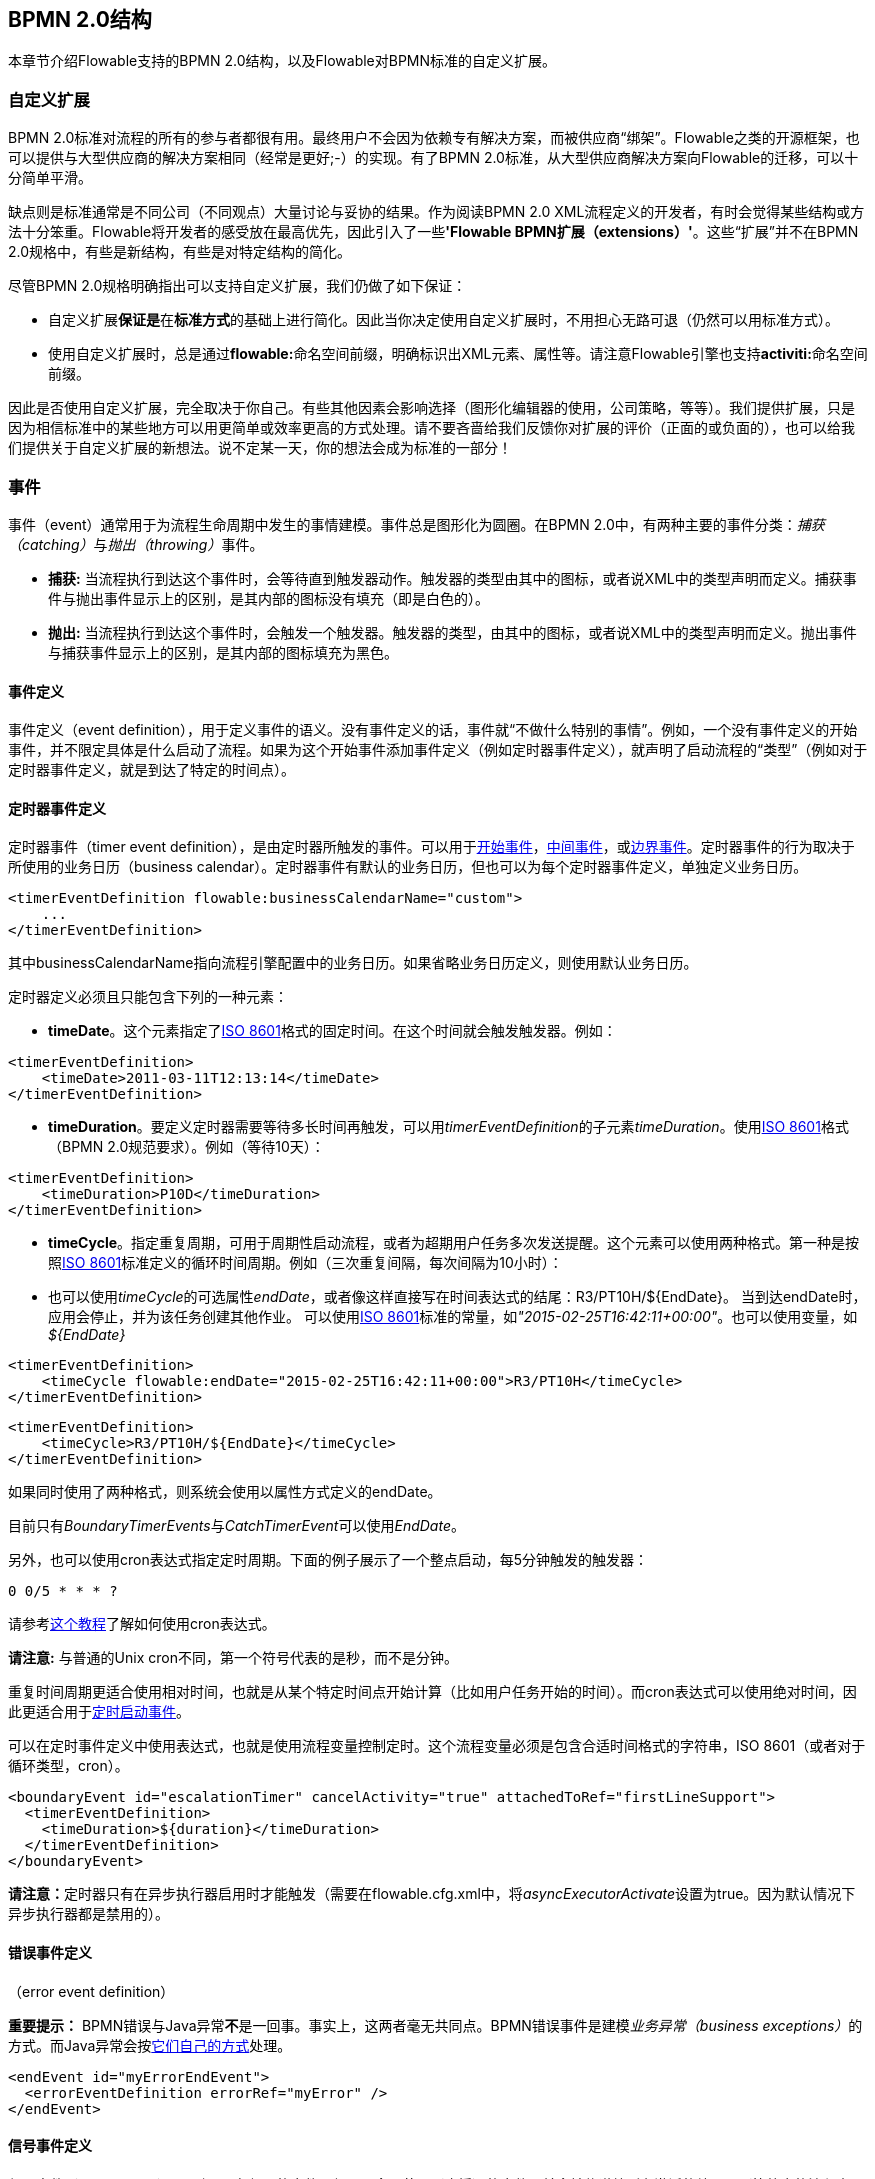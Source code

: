[[bpmnConstructs]]

== BPMN 2.0结构

本章节介绍Flowable支持的BPMN 2.0结构，以及Flowable对BPMN标准的自定义扩展。


[[bpmnCustomExtensions]]


=== 自定义扩展

BPMN 2.0标准对流程的所有的参与者都很有用。最终用户不会因为依赖专有解决方案，而被供应商“绑架”。Flowable之类的开源框架，也可以提供与大型供应商的解决方案相同（经常是更好;-）的实现。有了BPMN 2.0标准，从大型供应商解决方案向Flowable的迁移，可以十分简单平滑。

缺点则是标准通常是不同公司（不同观点）大量讨论与妥协的结果。作为阅读BPMN 2.0 XML流程定义的开发者，有时会觉得某些结构或方法十分笨重。Flowable将开发者的感受放在最高优先，因此引入了一些**'Flowable BPMN扩展（extensions）'**。这些“扩展”并不在BPMN 2.0规格中，有些是新结构，有些是对特定结构的简化。

尽管BPMN 2.0规格明确指出可以支持自定义扩展，我们仍做了如下保证：

* 自定义扩展**保证是**在**标准方式**的基础上进行简化。因此当你决定使用自定义扩展时，不用担心无路可退（仍然可以用标准方式）。
* 使用自定义扩展时，总是通过**flowable:**命名空间前缀，明确标识出XML元素、属性等。请注意Flowable引擎也支持**activiti:**命名空间前缀。

因此是否使用自定义扩展，完全取决于你自己。有些其他因素会影响选择（图形化编辑器的使用，公司策略，等等）。我们提供扩展，只是因为相信标准中的某些地方可以用更简单或效率更高的方式处理。请不要吝啬给我们反馈你对扩展的评价（正面的或负面的），也可以给我们提供关于自定义扩展的新想法。说不定某一天，你的想法会成为标准的一部分！


[[bpmnEvents]]

=== 事件

事件（event）通常用于为流程生命周期中发生的事情建模。事件总是图形化为圆圈。在BPMN 2.0中，有两种主要的事件分类：__捕获（catching）__与__抛出（throwing）__事件。

* **捕获:** 当流程执行到达这个事件时，会等待直到触发器动作。触发器的类型由其中的图标，或者说XML中的类型声明而定义。捕获事件与抛出事件显示上的区别，是其内部的图标没有填充（即是白色的）。
* **抛出:** 当流程执行到达这个事件时，会触发一个触发器。触发器的类型，由其中的图标，或者说XML中的类型声明而定义。抛出事件与捕获事件显示上的区别，是其内部的图标填充为黑色。

[[eventDefinitions]]


==== 事件定义

事件定义（event definition），用于定义事件的语义。没有事件定义的话，事件就“不做什么特别的事情”。例如，一个没有事件定义的开始事件，并不限定具体是什么启动了流程。如果为这个开始事件添加事件定义（例如定时器事件定义），就声明了启动流程的“类型”（例如对于定时器事件定义，就是到达了特定的时间点）。


[[timerEventDefinitions]]


==== 定时器事件定义

定时器事件（timer event definition），是由定时器所触发的事件。可以用于<<bpmnTimerStartEvent,开始事件>>，<<bpmnIntermediateCatchingEvent,中间事件>>，或<<bpmnTimerBoundaryEvent,边界事件>>。定时器事件的行为取决于所使用的业务日历（business calendar）。定时器事件有默认的业务日历，但也可以为每个定时器事件定义，单独定义业务日历。


[source,xml,linenums]
----
<timerEventDefinition flowable:businessCalendarName="custom">
    ...
</timerEventDefinition>
----

其中businessCalendarName指向流程引擎配置中的业务日历。如果省略业务日历定义，则使用默认业务日历。

定时器定义必须且只能包含下列的一种元素：

* **timeDate**。这个元素指定了link:$$http://en.wikipedia.org/wiki/ISO_8601#Dates$$[ISO 8601]格式的固定时间。在这个时间就会触发触发器。例如：

[source,xml,linenums]
----
<timerEventDefinition>
    <timeDate>2011-03-11T12:13:14</timeDate>
</timerEventDefinition>
----

* **timeDuration**。要定义定时器需要等待多长时间再触发，可以用__timerEventDefinition__的子元素__timeDuration__。使用link:$$http://en.wikipedia.org/wiki/ISO_8601#Durations$$[ISO 8601]格式（BPMN 2.0规范要求）。例如（等待10天）：

[source,xml,linenums]
----
<timerEventDefinition>
    <timeDuration>P10D</timeDuration>
</timerEventDefinition>
----

* **timeCycle**。指定重复周期，可用于周期性启动流程，或者为超期用户任务多次发送提醒。这个元素可以使用两种格式。第一种是按照link:$$http://en.wikipedia.org/wiki/ISO_8601#Repeating_intervals$$[ISO 8601]标准定义的循环时间周期。例如（三次重复间隔，每次间隔为10小时）：

* 也可以使用__timeCycle__的可选属性__endDate__，或者像这样直接写在时间表达式的结尾：++R3/PT10H/${EndDate}++。
当到达endDate时，应用会停止，并为该任务创建其他作业。
可以使用link:$$http://en.wikipedia.org/wiki/ISO_8601#Dates$$[ISO 8601]标准的常量，如__"2015-02-25T16:42:11+00:00"__。也可以使用变量，如__${EndDate}__


[source,xml,linenums]
----
<timerEventDefinition>
    <timeCycle flowable:endDate="2015-02-25T16:42:11+00:00">R3/PT10H</timeCycle>
</timerEventDefinition>
----

[source,xml,linenums]
----
<timerEventDefinition>
    <timeCycle>R3/PT10H/${EndDate}</timeCycle>
</timerEventDefinition>
----

如果同时使用了两种格式，则系统会使用以属性方式定义的endDate。

目前只有__BoundaryTimerEvents__与__CatchTimerEvent__可以使用__EndDate__。

另外，也可以使用cron表达式指定定时周期。下面的例子展示了一个整点启动，每5分钟触发的触发器：


----
0 0/5 * * * ?
----


请参考link:$$http://www.quartz-scheduler.org/documentation/quartz-2.x/tutorials/crontrigger.html$$[这个教程]了解如何使用cron表达式。

**请注意:** 与普通的Unix cron不同，第一个符号代表的是秒，而不是分钟。

重复时间周期更适合使用相对时间，也就是从某个特定时间点开始计算（比如用户任务开始的时间）。而cron表达式可以使用绝对时间，因此更适合用于<<timerStartEventDescription,定时启动事件>>。

可以在定时事件定义中使用表达式，也就是使用流程变量控制定时。这个流程变量必须是包含合适时间格式的字符串，ISO 8601（或者对于循环类型，cron）。

[source,xml,linenums]
----
<boundaryEvent id="escalationTimer" cancelActivity="true" attachedToRef="firstLineSupport">
  <timerEventDefinition>
    <timeDuration>${duration}</timeDuration>
  </timerEventDefinition>
</boundaryEvent>
----

**请注意：**定时器只有在异步执行器启用时才能触发（需要在++flowable.cfg.xml++中，将__asyncExecutorActivate__设置为++true++。因为默认情况下异步执行器都是禁用的）。



[[bpmnErrorEventDefinition]]


==== 错误事件定义

（error event definition）

**重要提示：** BPMN错误与Java异常**不**是一回事。事实上，这两者毫无共同点。BPMN错误事件是建模__业务异常（business exceptions）__的方式。而Java异常会按<<serviceTaskExceptionHandling,它们自己的方式>>处理。

[source,xml,linenums]
----
<endEvent id="myErrorEndEvent">
  <errorEventDefinition errorRef="myError" />
</endEvent>

----

[[bpmnSignalEventDefinition]]


==== 信号事件定义

信号事件（signal event），是引用具名信号的事件。信号是全局范围（广播）的事件，并会被传递给所有激活的处理器（等待中的流程实例/捕获信号事件 catching signal events）。

使用++signalEventDefinition++元素声明信号事件定义。其++signalRef++属性引用一个++signal++元素，该++signal++元素需要声明为++definitions++根元素的子元素。下面摘录一个流程，使用中间事件（intermediate event）抛出与捕获信号事件。


[source,xml,linenums]
----
<definitions... >
    <!-- 声明信号 -->
    <signal id="alertSignal" name="alert" />

    <process id="catchSignal">
        <intermediateThrowEvent id="throwSignalEvent" name="Alert">
            <!-- 信号事件定义 -->
            <signalEventDefinition signalRef="alertSignal" />
        </intermediateThrowEvent>
        ...
        <intermediateCatchEvent id="catchSignalEvent" name="On Alert">
            <!-- 信号事件定义 -->
            <signalEventDefinition signalRef="alertSignal" />
        </intermediateCatchEvent>
        ...
    </process>
</definitions>
----

两个++signalEventDefinition++引用同一个++signal++元素。


[[bpmnSignalEventDefinitionThrow]]

===== 抛出信号事件

信号可以由流程实例使用BPMN结构抛出（throw），也可以通过编程方式使用Java API抛出。下面++org.flowable.engine.RuntimeService++中的方法可以用编程方式抛出信号：

[source,java,linenums]
----
RuntimeService.signalEventReceived(String signalName);
RuntimeService.signalEventReceived(String signalName, String executionId);
----

++signalEventReceived(String signalName)++与++signalEventReceived(String signalName, String executionId)++的区别，是前者在全局范围为所有已订阅处理器抛出信号（广播），而后者只为指定的执行传递信号。



[[bpmnSignalEventDefinitionCatch]]

===== 捕获信号事件

可以使用信号捕获中间事件（intermediate catch signal event）或者信号边界事件（signal boundary event）捕获信号事件。


[[bpmnSignalEventDefinitionQuery]]

===== 查询信号事件订阅

可以查询订阅了某一信号事件的所有执行：

[source,java,linenums]
----
 List<Execution> executions = runtimeService.createExecutionQuery()
      .signalEventSubscriptionName("alert")
      .list();
----

可以使用++signalEventReceived(String signalName, String executionId)++方法为这些执行传递这个信号。


[[bpmnSignalEventDefinitionScope]]


===== 信号事件的范围

默认情况下，信号事件在__流程引擎全局广播__。这意味着你可以在一个流程实例中抛出一个信号事件，而不同流程定义的不同流程实例都会响应这个事件。

但有时也会希望只在__同一个流程实例__中响应信号事件。例如，在流程实例中使用异步机制，而两个或多个活动彼此互斥的时候。

要限制信号事件的__范围（scope）__，在信号事件定义中添加（非BPMN 2.0标准！）__scope属性__：


[source,xml,linenums]
----
<signal id="alertSignal" name="alert" flowable:scope="processInstance"/>
----

这个属性的默认值为__"global（全局）"__。


[[bpmnSignalEventDefinitionExample]]


===== 信号事件示例

下面是一个不同流程通过信号通信的例子。第一个流程在保险政策更新或变更时启动。在变更由人工审核之后，会抛出信号事件，指出政策已经发生了变更：

image::images/bpmn.signal.event.throw.png[align="center"]

这个事件可以被所有感兴趣的流程实例捕获。下面是一个订阅这个事件的流程的例子。

image::images/bpmn.signal.event.catch.png[align="center"]

**请注意：**要理解信号事件会广播给**所有**激活的处理器，这很重要。这意味着在上面的例子中，所有订阅这个信号的流程实例都会接收这个信号。在这个例子中这就是我们期望的。然而，有的情况下，不希望使用广播方式。考虑下面的流程：


image::images/bpmn.signal.event.warning.1.png[align="center"]


Flowable不支持上面流程中描述的模式。我们的想法是，在执行"do something"任务时抛出的错误，由错误边界事件捕获，并通过信号抛出事件传播至执行的并行分支，最终中断"do something in parallel"任务。到目前为止Flowable会按照预期效果执行。**然而，由于信号的广播效应，它也会被传播至所有其他订阅了这个信号事件的流程实例。**这可能并非我们希望的效果。

**请注意：**信号事件与特定的流程实例无关，而是会广播给所有流程实例。如果你需要只为某一特定的流程实例传递信号，则需要使用++signalEventReceived(String signalName, String executionId)++手动建立关联，并使用适当的的<<bpmnSignalEventDefinitionQuery,查询机制>>。

Flowable提供了解决的方法。可以在信号事件上添加__scope__属性，并将其设置为__processInstance__。


[[bpmnMessageEventDefinition]]


==== 消息事件定义

消息事件（message event），是指引用具名消息的事件。消息具有名字与载荷。与信号不同，消息事件只有一个接收者。

消息事件定义使用++messageEventDefinition++元素声明。其++messageRef++属性引用一个++message++元素，该++message++元素需要声明为++definitions++根元素的子元素。下面摘录一个流程，声明了两个消息事件，并由开始事件与消息捕获中间事件（intermediate catching message event）引用。

[source,xml,linenums]
----
<definitions id="definitions"
  xmlns="http://www.omg.org/spec/BPMN/20100524/MODEL"
  xmlns:flowable="http://flowable.org/bpmn"
  targetNamespace="Examples"
  xmlns:tns="Examples">

  <message id="newInvoice" name="newInvoiceMessage" />
  <message id="payment" name="paymentMessage" />

  <process id="invoiceProcess">

    <startEvent id="messageStart" >
    	<messageEventDefinition messageRef="newInvoice" />
    </startEvent>
    ...
    <intermediateCatchEvent id="paymentEvt" >
    	<messageEventDefinition messageRef="payment" />
    </intermediateCatchEvent>
    ...
  </process>

</definitions>
----


[[bpmnMessageEventDefinitionThrow]]


===== 抛出消息事件

作为嵌入式的流程引擎，Flowable并不关心实际如何接收消息。因为这可能与环境相关，或需要进行平台定义的操作。例如连接至JMS（Java Messaging Service，Java消息服务）队列（Queue）/主题（Topic），或者处理Webservice或者REST请求。因此接收消息需要作为应用的一部分，或者是流程引擎所嵌入的基础框架中的一部分，由你自行实现。

在应用中接收到消息后，需要决定如何处理它。如果这个消息需要启动新的流程实例，可以选择一种由runtime服务提供的方法：


[source,java,linenums]
----
ProcessInstance startProcessInstanceByMessage(String messageName);
ProcessInstance startProcessInstanceByMessage(String messageName, Map<String, Object> processVariables);
ProcessInstance startProcessInstanceByMessage(String messageName, String businessKey,
    Map<String, Object> processVariables);
----

这些方法使用消息启动流程实例。

如果需要由已有的流程实例接收消息，需要首先将消息与特定的流程实例关联（查看后续章节），然后触发等待中的执行，让流程继续进行。runtime服务提供了下列方法，可以触发订阅了消息事件的执行：

[source,java,linenums]
----
void messageEventReceived(String messageName, String executionId);
void messageEventReceived(String messageName, String executionId, HashMap<String, Object> processVariables);
----


[[bpmnMessageEventDefinitionQuery]]


===== 查询消息事件订阅

* 对于消息启动事件（message start event），消息事件的订阅与的__流程定义__相关。可以使用++ProcessDefinitionQuery++查询这种类型的消息订阅：

[source,java,linenums]
----
ProcessDefinition processDefinition = repositoryService.createProcessDefinitionQuery()
      .messageEventSubscription("newCallCenterBooking")
      .singleResult();
----

因为一个消息只能被一个流程定义订阅，因此这个查询总是返回0或1个结果。如果流程定义更新了，只有该流程定义的最新版本会订阅这个消息事件。

* 对于消息捕获中间事件（intermediate catch message event），消息事件的订阅与__执行__相关。可以使用++ExecutionQuery++查询这种类型的消息订阅：


[source,java,linenums]
----
Execution execution = runtimeService.createExecutionQuery()
      .messageEventSubscriptionName("paymentReceived")
      .variableValueEquals("orderId", message.getOrderId())
      .singleResult();
----

这种查询通常都会有关联查询，并且通常需要了解流程的情况（在这个例子里，对于给定的orderId，至多只有一个流程实例）。


[[bpmnMessageEventDefinitionExample]]


===== 消息事件示例

下面是一个流程的例子，可以使用两种不同的消息启动：

image::images/bpmn.start.message.event.example.1.png[align="center"]

在流程需要通过不同的方式启动，但是后续使用统一的方式处理时，就可以使用这种方法。


[[bpmnStartEvents]]


==== 启动事件

启动事件（start event）是流程的起点。启动事件的类型（流程在消息到达时启动，在指定的时间间隔后启动，等等），定义了流程__如何__启动，并显示为启动事件中的小图标。在XML中，类型由子元素声明来定义。

启动事件**随时捕获**：启动事件（保持）等候，直到特定的触发器被触发。

在启动事件中，可以使用下列Flowable自定义参数：

* *initiator*: 指明保存认证用户（authenticated user）ID用的变量名。在流程启动时，操作用户的ID会保存在这个变量中。例如：

[source,xml,linenums]
----
<startEvent id="request" flowable:initiator="initiator" />
----

认证用户必须在try-finally块中调用++IdentityService.setAuthenticatedUserId(String)++方法进行设置。像这样：

[source,java,linenums]
----
try {
  identityService.setAuthenticatedUserId("bono");
  runtimeService.startProcessInstanceByKey("someProcessKey");
} finally {
  identityService.setAuthenticatedUserId(null);
}

----

这段代码已经集成在Flowable应用中，可以在<<forms,表单>>中使用。

[[bpmnNoneStartEvent]]


==== 空启动事件

[[noneStartEventDescription]]


===== 描述

“空”启动事件（none Start Event），指的是未指定启动流程实例触发器的启动事件。引擎将无法预知何时启动流程实例。空启动事件用于流程实例通过调用下列__startProcessInstanceByXXX__ API方法启动的情况。

[source,java,linenums]
----
ProcessInstance processInstance = runtimeService.startProcessInstanceByXXX();
----

__请注意：__子流程（sub-process）必须有空启动事件。


[[noneStartEventGraphicalNotation]]


===== 图示

空启动事件用空心圆圈表示，中间没有图标（也就是说，没有触发器）。

image::images/bpmn.none.start.event.png[align="center"]


[[noneStartEventXml]]


===== XML表示

空启动事件的XML表示格式，就是普通的启动事件声明，而没有任何子元素（其他种类的启动事件都有用于声明其类型的子元素）。

[source,xml,linenums]
----
<startEvent id="start" name="my start event" />
----


[[noneStartEventCustomExtension]]


===== 空启动事件的自定义扩展

*formKey*: 引用表单定义，用户需要在启动新流程实例时填写该表单。可以在<<forms,表单章节>>找到更多信息。例如：

[source,xml,linenums]
----
<startEvent id="request" flowable:formKey="request" />
----


[[bpmnTimerStartEvent]]


==== 定时器启动事件

[[timerStartEventDescription]]


===== 描述

定时器启动事件（timer start event）在指定时间创建流程实例。在流程只需要启动一次，或者流程需要在特定的时间间隔重复启动时，都可以使用。

__请注意：__子流程不能有定时器启动事件。

__请注意：__定时器启动事件，在流程部署的同时就开始计时。不需要调用startProcessInstanceByXXX就会在时间启动。调用startProcessInstanceByXXX时会在定时启动之外额外启动一个流程。

__请注意：__当部署带有定时器启动事件的流程的更新版本时，上一版本的定时器作业会被移除。这是因为通常并不希望旧版本的流程仍然自动启动新的流程实例。


[[timerStartEventGraphicalNotation]]


===== 图示

定时器启动事件，用其中有一个钟表图标的圆圈来表示。

image::images/bpmn.clock.start.event.png[align="center"]


[[timerStartEventXml]]


===== XML表示

定时器启动事件的XML表示格式，是普通的启动事件声明加上定时器定义子元素。请参考<<timerEventDefinitions,定时器定义>>了解详细配置方法。

示例：流程会启动4次，间隔5分钟，从2011年3月11日，12:13开始

[source,xml,linenums]
----
<startEvent id="theStart">
  <timerEventDefinition>
    <timeCycle>R4/2011-03-11T12:13/PT5M</timeCycle>
  </timerEventDefinition>
</startEvent>
----

示例：流程会在设定的时间启动一次

[source,xml,linenums]
----
<startEvent id="theStart">
  <timerEventDefinition>
    <timeDate>2011-03-11T12:13:14</timeDate>
  </timerEventDefinition>
</startEvent>
----


[[bpmnMessageStartEvent]]


==== 消息启动事件

[[messageStartEventDescription]]


===== 描述

<<bpmnMessageEventDefinition,消息>>启动事件（message start event）使用具名消息启动流程实例。消息名用于__选择__正确的启动事件。

当**部署**具有一个或多个消息启动事件的流程定义时，会做如下判断：

* 给定流程定义中，消息启动事件的名字必须是唯一的。一个流程定义不得包含多个同名的消息启动事件。如果流程定义中有两个或多个消息启动事件引用同一个消息，或者两个或多个消息启动事件引用了具有相同消息名字的消息，则Flowable会在部署这个流程定义时抛出异常。
* 在所有已部署的流程定义中，消息启动事件的名字必须是唯一的。如果在流程定义中，一个或多个消息启动事件引用了已经部署的另一流程定义中消息启动事件的消息名，则Flowable会在部署这个流程定义时抛出异常。
* 流程版本：在部署流程定义的新版本时，会取消上一版本的消息订阅，即使新版本中并没有这个消息事件）。

在**启动**流程实例时，可以使用下列++RuntimeService++中的方法，触发消息启动事件：

[source,java,linenums]
----
ProcessInstance startProcessInstanceByMessage(String messageName);
ProcessInstance startProcessInstanceByMessage(String messageName, Map<String, Object> processVariables);
ProcessInstance startProcessInstanceByMessage(String messageName, String businessKey,
    Map<String, Object< processVariables);
----

++messageName++是由++message++元素的++name++属性给定的名字。++messageEventDefinition++的++messageRef++属性会引用++message++元素。当**启动**流程实例时，会做如下判断：

* 只有顶层流程（top-level process）才支持消息启动事件。嵌入式子流程不支持消息启动事件。
* 如果一个流程定义中有多个消息启动事件，可以使用++runtimeService.startProcessInstanceByMessage(...)++选择合适的启动事件。
* 如果一个流程定义中有多个消息启动事件与一个空启动事件，则++runtimeService.startProcessInstanceByKey(...)++与++runtimeService.startProcessInstanceById(...)++会使用空启动事件启动流程实例。
* 如果一个流程定义中有多个消息启动事件而没有空启动事件，则++runtimeService.startProcessInstanceByKey(...)++与++runtimeService.startProcessInstanceById(...)++会抛出异常。
* 如果一个流程定义中只有一个消息启动事件，则++runtimeService.startProcessInstanceByKey(...)++与++runtimeService.startProcessInstanceById(...)++会使用这个消息启动事件启动新流程实例。
* 如果流程由调用活动（call activity）启动，则只有在下列情况下才支持消息启动事件
** 除了消息启动事件之外，流程还有唯一的空启动事件
** 或者流程只有唯一的消息启动事件，而没有其他启动事件。


[[messageStartEventGraphicalNotation]]


===== 图示

消息启动事件用其中有一个消息事件标志的圆圈表示。这个标志并未填充，用以表示捕获（接收）行为。

image::images/bpmn.start.message.event.png[align="center"]


[[messageStartEventXml]]


===== XML表示

消息启动事件的XML表示格式，为普通启动事件声明加上messageEventDefinition子元素：

[source,xml,linenums]
----
<definitions id="definitions"
  xmlns="http://www.omg.org/spec/BPMN/20100524/MODEL"
  xmlns:flowable="http://flowable.org/bpmn"
  targetNamespace="Examples"
  xmlns:tns="Examples">

  <message id="newInvoice" name="newInvoiceMessage" />

  <process id="invoiceProcess">

    <startEvent id="messageStart" >
    	<messageEventDefinition messageRef="tns:newInvoice" />
    </startEvent>
    ...
  </process>

</definitions>
----


[[bpmnSignalStartEvent]]


==== 信号启动事件

[[bpmnSignalStartEventDescription]]


===== 描述

<<bpmnSignalEventDefinition,信号>>启动事件（signal start event），使用具名信号启动流程实例。这个信号可以由流程实例中的信号抛出中间事件（intermediary signal throw event），或者API（__runtimeService.signalEventReceivedXXX__方法）触发。两种方式都会启动所有拥有相同名字信号启动事件的流程定义。

请注意可以选择异步还是同步启动流程实例。

需要为API传递的++signalName++，是由++signal++元素的++name++属性决定的名字。++signal++元素由++signalEventDefinition++的++signalRef++属性引用。

[[signalStartEventGraphicalNotation]]


===== 图示

信号启动事件用其中有一个信号事件标志的圆圈表示。这个标志并未填充，用以表示捕获（接收）行为。

image::images/bpmn.start.signal.event.png[align="center"]


[[signalStartEventXml]]


===== XML表示

信号启动事件的XML表示格式，为普通启动事件声明，加上signalEventDefinition子元素：


[source,xml,linenums]
----
<signal id="theSignal" name="The Signal" />

<process id="processWithSignalStart1">
  <startEvent id="theStart">
    <signalEventDefinition id="theSignalEventDefinition" signalRef="theSignal"  />
  </startEvent>
  <sequenceFlow id="flow1" sourceRef="theStart" targetRef="theTask" />
  <userTask id="theTask" name="Task in process A" />
  <sequenceFlow id="flow2" sourceRef="theTask" targetRef="theEnd" />
  <endEvent id="theEnd" />
</process>
----

[[bpmnErrorStartEvent]]


==== 错误启动事件

[[errorStartEventDescription]]


===== 描述

<<bpmnErrorEventDefinition,错误>>启动事件（error start event），可用于触发事件子流程（Event Sub-Process）。**错误启动事件不能用于启动流程实例**。

错误启动事件总是中断。

[[errorStartEventGraphicalNotation]]


===== 图示

错误启动事件用其中有一个错误事件标志的圆圈表示。这个标志并未填充，用以表示捕获（接收）行为。

image::images/bpmn.start.error.event.png[align="center"]


[[errorStartEventXml]]


===== XML表示

错误启动事件的XML表示格式，为普通启动事件声明加上errorEventDefinition子元素：

[source,xml,linenums]
----
<startEvent id="messageStart" >
	<errorEventDefinition errorRef="someError" />
</startEvent>
----


[[bpmnEndEvent]]


==== 结束事件

结束事件（end event）标志着流程或子流程中一个分支的结束。结束事件**总是抛出（型）事件**。这意味着当流程执行到达结束事件时，会抛出一个__结果__。结果的类型由事件内部的黑色图标表示。在XML表示中，类型由子元素声明给出。


[[bpmnNoneEndEvent]]


==== 空结束事件

[[noneEndEventDescription]]


===== 描述

“空”结束事件(none end event)，意味着当到达这个事件时，没有特别指定抛出的__结果__。因此，引擎除了结束当前执行分支之外，不会多做任何事情。

[[bpmnNoneEndEventDescription]]


===== 图示

空结束事件，用其中没有图标（没有结果类型）的粗圆圈表示。

image::images/bpmn.none.end.event.png[align="center"]


[[bpmnNoneStartEventXml]]


===== XML表示

空事件的XML表示格式为普通结束事件声明，没有任何子元素（其它种类的结束事件都有子元素，用于声明其类型）。


[source,xml,linenums]
----
<endEvent id="end" name="my end event" />
----


[[bpmnErrorEndEvent]]


==== 错误结束事件

[[bpmnErrorEndEventDescription]]


===== 描述

当流程执行到达**错误结束事件（error end event）**时，结束执行的当前分支，并抛出错误。这个错误可以<<bpmnBoundaryErrorEvent, 由匹配的错误边界中间事件捕获>>。如果找不到匹配的错误边界事件，将会抛出异常。


[[bpmnErrorEndEventGraphicalNotation]]


===== 图示

错误结束事件事件用内部有一个错误图标的标准结束事件（粗圆圈）表示。错误图标是全黑的，代表抛出的含义。

image::images/bpmn.error.end.event.png[align="center"]


[[bpmnErrorEndEventXml]]


===== XML表示

错误结束事件表示为结束事件，加上__errorEventDefinition__子元素：

[source,xml,linenums]
----
<endEvent id="myErrorEndEvent">
  <errorEventDefinition errorRef="myError" />
</endEvent>

----

__errorRef__属性可以引用在流程外定义的__error__元素：

[source,xml,linenums]
----
<error id="myError" errorCode="123" />
...
<process id="myProcess">
...
----

__error__的**errorCode**用于查找匹配的错误捕获边界事件。如果__errorRef__不匹配任何已定义的__error__，则该__errorRef__会用做__errorCode__的快捷方式。这个快捷方式是Flowable特有的。下面的代码片段在功能上是相同的。

[source,xml,linenums]
----
<error id="myError" errorCode="error123" />
...
<process id="myProcess">
...
  <endEvent id="myErrorEndEvent">
    <errorEventDefinition errorRef="myError" />
  </endEvent>
...
----

与下面的代码功能相同

[source,xml,linenums]
----
<endEvent id="myErrorEndEvent">
  <errorEventDefinition errorRef="error123" />
</endEvent>
----

请注意__errorRef__必须遵从BPMN 2.0概要（schema），且必须是合法的QName。

[[bpmnTerminateEndEvent]]

==== 终止结束事件

===== 描述

当到达__终止结束事件（terminate end event）__时，当前的流程实例或子流程会被终止。也就是说，当执行到达终止结束事件时，会判断第一个__范围 scope__（流程或子流程）并终止它。请注意在BPMN 2.0中，子流程可以是嵌入式子流程，调用活动，事件子流程，或事务子流程。有一条通用规则：当存在多实例的调用过程或嵌入式子流程时，只会终止一个实例，其他的实例与流程实例不会受影响。

可以添加一个可选属性__terminateAll__。当其为__true__时，无论该终止结束事件在流程定义中的位置，也无论它是否在子流程（甚至是嵌套子流程）中，都会终止（根）流程实例。

===== 图示

终止结束事件用内部有一个全黑圆的标准结束事件（粗圆圈）表示。

image::images/bpmn.terminate.end.event.png[align="center"]


===== XML表示

终止结束事件，表示为结束事件，加上__terminateEventDefinition__子元素。

请注意__terminateAll__属性是可选的（默认为__false__）。

[source,xml,linenums]
----
<endEvent id="myEndEvent >
  <terminateEventDefinition flowable:terminateAll="true"></terminateEventDefinition>
</endEvent>
----

[[bpmnCancelEndEvent]]

==== 取消结束事件

[[bpmnCancelEndEventDescription]]


===== 描述

取消结束事件（cancel end event）只能与BPMN事务子流程（BPMN transaction subprocess）一起使用。当到达取消结束事件时，会抛出取消事件，且必须由取消边界事件（cancel boundary event）捕获。取消边界事件将取消事务，并触发补偿（compensation）。


[[bpmnCancelEndEventGraphicalNotation]]


===== 图示

取消结束事件用内部有一个取消图标的标准结束事件（粗圆圈）表示。取消图标是全黑的，代表抛出的含义。

image::images/bpmn.cancel.end.event.png[align="center"]


[[bpmnCancelEndEventXml]]


===== XML表示

取消结束事件，表示为结束事件，加上__cancelEventDefinition__子元素。

[source,xml,linenums]
----
<endEvent id="myCancelEndEvent">
  <cancelEventDefinition />
</endEvent>
----


[[bpmnBoundaryEvent]]


==== 边界事件

边界事件（boundary event）是__捕获型__事件，依附在活动（activity）上。边界事件永远不会抛出。这意味着当活动运行时，事件将__监听__特定类型的触发器。当__捕获__到事件时，会终止活动，并沿该事件的出口顺序流继续。

所有的边界事件都用相同的方式定义：

[source,xml,linenums]
----
<boundaryEvent id="myBoundaryEvent" attachedToRef="theActivity">
      <XXXEventDefinition/>
</boundaryEvent>
----

边界事件由下列元素定义：

* （流程范围内）唯一的标识符
* 由**attachedToRef**属性定义的，对该事件所依附的活动的引用。请注意边界事件及其所依附的活动，应定义在相同级别（也就是说，边界事件并不包含在活动内）。
* 定义了边界事件的类型的，形如__XXXEventDefinition__的XML子元素（例如__TimerEventDefinition__，__ErrorEventDefinition__，等等）。查阅特定的边界事件类型，以了解更多细节。


[[bpmnTimerBoundaryEvent]]


==== 定时器边界事件

[[timerBoundaryEventDescription]]


===== 描述

定时器边界事件（timer boundary event）的行为像是跑表与闹钟。当执行到达边界事件所依附的活动时，将启动定时器。当定时器触发时（例如在特定时间间隔后），可以中断活动，并沿着边界事件的出口顺序流继续执行。


[[bpmnTimerBoundaryEventGraphicalNotation]]


===== 图示

定时器边界事件用内部有一个定时器图标的标准边界事件（圆圈）表示。

image::images/bpmn.boundary.timer.event.png[align="center"]


[[bpmnTimerBoundaryEventXml]]


===== XML表示

定时器边界事件与<<bpmnBoundaryEvent,一般边界事件>>一样定义。其中类型子元素为**timerEventDefinition**元素。

[source,xml,linenums]
----
<boundaryEvent id="escalationTimer" cancelActivity="true" attachedToRef="firstLineSupport">
  <timerEventDefinition>
    <timeDuration>PT4H</timeDuration>
  </timerEventDefinition>
</boundaryEvent>
----

请参考<<timerEventDefinitions, 定时器事件定义>>了解定时器配置的细节。

在图示中圆圈画为虚线，如下：

image::images/bpmn.non.interrupting.boundary.timer.event.png[align="center"]

中断与非中断定时器事件是不同的。非中断意味着最初的活动**不会**被中断，而会保持原样。默认为中断行为。在XML表示中，__cancelActivity__属性设置为false。

一个典型使用场景，是在一段时间之后发送提醒邮件，但不影响正常的流程流向。

[source,xml,linenums]
----
<boundaryEvent id="escalationTimer" cancelActivity="false" attachedToRef="firstLineSupport"/>
----

**请注意：**定时器边界事件只有在异步执行器（async executor）启用时才能触发（也就是说，需要在++flowable.cfg.xml++中，将__asyncExecutorActivate__设置为++true++。因为异步执行器默认情况下是禁用的。）


[[bpmnKnownIssueBoundaryEvent]]


===== 边界事件的已知问题

所有类型的边界事件，都有一个关于并发的已知问题：不能在边界事件上附加多个出口顺序流。这个问题的解决方案，是使用一条出口顺序流，指向并行网关。

image::images/bpmn.known.issue.boundary.event.png[align="center"]


[[bpmnBoundaryErrorEvent]]


==== 错误边界事件

[[bpmnBoundaryErrorEventDescription]]


===== 描述

在活动边界上的错误__捕获__中间（事件），或简称**错误边界事件（error boundary event）**，捕获其所依附的活动范围内抛出的错误。

在<<bpmnSubProcess,嵌入式子流程>>或者<<bpmnCallActivity,调用活动>>上定义错误边界事件最有意义，因为子流程的范围会包括其中的所有活动。错误可以由<<bpmnErrorEndEvent,错误结束事件>>抛出。这样的错误会逐层向其上级父范围传播，直到在范围内找到一个匹配错误事件定义的错误边界事件。

当捕获错误事件时，会销毁边界事件定义所在的活动，同时销毁其中所有的当前执行（例如，并行活动，嵌套子流程，等等）。流程执行将沿着边界事件的出口顺序流继续。

[[bpmnBoundaryErrorEventgraphicalNotation]]


===== 图示

错误边界事件用内部有一个错误图标的标准中间事件（两层圆圈）表示。错误图标是白色的，代表__捕获__的含义。

image::images/bpmn.boundary.error.event.png[align="center"]

[[bpmnBoundaryErrorEventXml]]


===== XML表示

错误边界事件与标准<<bpmnBoundaryEvent, 边界事件>>一样定义：

[source,xml,linenums]
----
<boundaryEvent id="catchError" attachedToRef="mySubProcess">
  <errorEventDefinition errorRef="myError"/>
</boundaryEvent>
----

在<<bpmnBoundaryEvent,边界事件>>中，__errorRef__引用一个流程元素外定义的错误：

[source,xml,linenums]
----
<error id="myError" errorCode="123" />
...
<process id="myProcess">
...

----

**errorCode**用于匹配捕获的错误：

* 如果省略了__errorRef__，错误边界事件会捕获**所有错误事件**，无论__error__的errorCode是什么。
* 如果提供了__errorRef__，并且其引用了存在的__error__，则边界事件**只会捕获相同错误代码的错误**。
* 如果提供了__errorRef__，但BPMN 2.0文件中没有定义__error__，则**errorRef会用作errorCode**（与错误结束事件类似）。


[[bpmnBoundaryErrorEventExample]]


===== 示例

下面的示例流程展示了如何使用错误结束事件。当__'Review profitability (审核盈利能力)'__用户任务完成，并指出提供的信息不足时，会抛出错误。当这个错误被子流程边界捕获时，__'Review sales lead (审核销售线索)'__子流程中的所有运行中活动都会被销毁（即使__'Review customer rating 审核客户等级'__还没有完成），并会创建__'Provide additional details (提供更多信息)'__用户任务。

image::images/bpmn.boundary.error.example.png[align="center"]

这个流程作为演示配置的示例提供。可以在__org.flowable.examples.bpmn.event.error__包中找到流程XML与单元测试。


[[bpmnBoundarySignalEvent]]


==== 信号边界事件

[[bpmnBoundarySignalEventDescription]]


===== 描述

依附在活动边界上的<<bpmnSignalEventDefinition,信号>>捕获中间（事件），或简称**信号边界事件（signal boundary event）**，捕获与其信号定义具有相同名称的信号。

**请注意：**与其他事件例如错误边界事件不同的是，信号边界事件不只是捕获其所依附范围抛出的信号。信号边界事件为全局范围（广播）的，意味着信号可以从任何地方抛出，甚至可以是不同的流程实例。

**请注意：**与其他事件（如错误事件）不同，信号在被捕获后不会被消耗。如果有两个激活的信号边界事件，捕获相同的信号事件，则两个边界事件都会被触发，哪怕它们不在同一个流程实例里。


[[bpmnBoundarySignalEventGraphicalNotation]]


===== 图示

信号边界事件，用内部有一个信号图标的标准中间事件（两层圆圈）表示。信号图标是白色的，代表__捕获__的含义。

image::images/bpmn.boundary.signal.event.png[align="center"]


[[bpmnBoundarySignalEventXml]]


===== XML表示

信号边界事件与标准<<bpmnBoundaryEvent,边界事件>>一样定义：

[source,xml,linenums]
----
<boundaryEvent id="boundary" attachedToRef="task" cancelActivity="true">
    <signalEventDefinition signalRef="alertSignal"/>
</boundaryEvent>
----


[[bpmnBoundarySignalEventExample]]


===== 示例

参见<<bpmnSignalEventDefinition,信号事件定义>>章节。


[[bpmnBoundaryMessageEvent]]


==== 消息边界事件

[[bpmnBoundaryMessageEventDescription]]


===== 描述

在活动边界上的<<bpmnMessageEventDefinition,消息>>__捕获__中间（事件），或简称**消息边界事件（message boundary event）**，捕获与其消息定义具有相同消息名的消息。


[[bpmnBoundaryMessageEventGraphicalNotation]]


===== 图示

消息边界事件，用内部有一个消息图标的标准中间事件（两层圆圈）表示。信号图标是白色的，代表__捕获__的含义。

image::images/bpmn.boundary.message.event.png[align="center"]

请注意消息边界事件既可以是中断型的（右图），也可以是非中断型的（左图）。


[[bpmnBoundaryMessageEventXml]]


===== XML表示

消息边界事件与标准<<bpmnBoundaryEvent,边界事件>>一样定义：

[source,xml,linenums]
----
<boundaryEvent id="boundary" attachedToRef="task" cancelActivity="true">
    <messageEventDefinition messageRef="newCustomerMessage"/>
</boundaryEvent>
----


[[bpmnBoundaryMessageEventExample]]


===== 示例

参见<<bpmnMessageEventDefinition,消息事件定义>>章节。


[[bpmnBoundaryCancelEvent]]


==== 取消边界事件

[[bpmnBoundaryCancelEventDescription]]


===== 描述

依附在事务子流程边界上的取消__捕获__中间事件，或简称**取消边界事件（cancel boundary event）**，在事务取消时触发。当取消边界事件触发时，首先会中断当前范围的所有活动执行。接下来，启动事务范围内所有有效的的补偿边界事件（compensation boundary event）。补偿会同步执行，也就是说在离开事务前，边界事件会等待补偿完成。当补偿完成时，沿取消边界事件的任何出口顺序流离开事务子流程。


**请注意：**一个事务子流程只允许使用一个取消边界事件。

**请注意：**如果事务子流程中有嵌套的子流程，只会对成功完成的子流程触发补偿。

**请注意：**如果取消边界事件放置在具有多实例特性的事务子流程上，如果一个实例触发了取消，则边界事件将取消所有实例。


[[bpmnBoundaryCancelEventGraphicalNotation]]


===== 图示

取消边界事件，用内部有一个取消图标的标准中间事件（两层圆圈）表示。取消图标是白色的（未填充），代表__捕获__的含义。

image::images/bpmn.boundary.cancel.event.png[align="center"]


[[bpmnBoundaryCancelEventXml]]


===== XML表示

取消边界事件与标准<<bpmnBoundaryEvent,边界事件>>一样定义：

[source,xml,linenums]
----
<boundaryEvent id="boundary" attachedToRef="transaction" >
    <cancelEventDefinition />
</boundaryEvent>
----

因为取消边界事件总是中断型的，因此没有++cancelActivity++属性。


[[bpmnBoundaryCompensationEvent]]


==== 补偿边界事件

[[bpmnBoundaryCompensationEventDescription]]


===== 描述

依附在活动边界上的补偿__捕获__中间（事件），或简称**补偿边界事件（compensation boundary event）**，可以为活动附加补偿处理器。

补偿边界事件必须使用直接关联的方式引用单个的补偿处理器。

补偿边界事件与其它边界事件的活动策略不同。其它边界事件，例如信号边界事件，在其依附的活动启动时激活；当该活动结束时会被解除，并取消相应的事件订阅。而补偿边界事件不是这样。补偿边界事件在其依附的活动**成功完成**时激活，同时创建补偿事件的相应订阅。当补偿事件被触发，或者相应的流程实例结束时，才会移除订阅。请考虑下列因素：

* 当补偿被触发时，会调用补偿边界事件关联的补偿处理器。调用次数与其依附的活动成功完成的次数相同。
* 如果补偿边界事件依附在具有多实例特性的活动上，则会为每一个实例创建补偿事件订阅。
* 如果补偿边界事件依附在位于循环内部的活动上，则每次该活动执行时，都会创建一个补偿事件订阅。
* 如果流程实例结束，则取消补偿事件的订阅。

**请注意：**嵌入式子流程不支持补偿边界事件。


[[bpmnBoundaryCompensationEventGraphicalNotation]]


===== 图示

补偿边界事件，用内部有一个补偿图标的标准中间事件（两层圆圈）表示。补偿图标是白色的（未填充），代表__捕获__的含义。另外，补偿边界事件使用单向连接关联补偿处理器，如下图所示：

image::images/bpmn.boundary.compensation.event.png[align="center"]


[[bpmnBoundaryCompensationEventXml]]


===== XML表示

补偿边界事件与标准<<bpmnBoundaryEvent,边界事件>>一样定义：

[source,xml,linenums]
----
<boundaryEvent id="compensateBookHotelEvt" attachedToRef="bookHotel" >
    <compensateEventDefinition />
</boundaryEvent>

<association associationDirection="One" id="a1"
    sourceRef="compensateBookHotelEvt" targetRef="undoBookHotel" />

<serviceTask id="undoBookHotel" isForCompensation="true" flowable:class="..." />
----

补偿边界事件在活动完成后才激活，因此不支持++cancelActivity++属性。


[[bpmnIntermediateCatchingEvent]]


==== 捕获中间事件

所有的捕获中间事件（intermediate catching events）都使用相同方式定义：

[source,xml,linenums]
----
<intermediateCatchEvent id="myIntermediateCatchEvent" >
    <XXXEventDefinition/>
</intermediateCatchEvent>
----

捕获中间事件由下列元素定义:

* （流程范围内）唯一的标识符
* 定义了捕获中间事件类型的，形如__XXXEventDefinition__的XML子元素（例如__TimerEventDefinition__等）。查阅特定中间捕获事件类型，以了解更多细节。


[[bpmnTimerIntermediateEvent]]


==== 定时器捕获中间事件

[[bpmnTimerIntermediateEventDescription]]


===== 描述

定时器捕获中间事件（timer intermediate catching event）的行为像是跑表。当执行到达捕获事件时，启动定时器；当定时器触发时（例如在一段时间间隔后），沿定时器中间事件的出口顺序流继续执行。


[[bpmnTimerIntermediateEventGraphicalNotation]]


===== 图示

定时器中间事件用内部有定时器图标的中间捕获事件表示。

image::images/bpmn.intermediate.timer.event.png[align="center"]


[[bpmnTimerIntermediateEventXml]]


===== XML表示

定时器中间事件与<<bpmnIntermediateCatchingEvent, 捕获中间事件>>一样定义。子元素为**timerEventDefinition**。

[source,xml,linenums]
----
<intermediateCatchEvent id="timer">
  <timerEventDefinition>
    <timeDuration>PT5M</timeDuration>
  </timerEventDefinition>
</intermediateCatchEvent>
----

查看<<timerEventDefinitions,定时器事件定义>>了解详细配置。


[[bpmnIntermediateSignalEvent]]


==== 信号捕获中间事件

[[bpmnIntermediateSignalEventDescription]]


===== 描述

<<bpmnSignalEventDefinition,信号>>__捕获__中间事件（signal intermediate catching event），捕获与其引用的信号定义具有相同信号名称的信号。

**请注意：**与其他事件如错误事件不同，信号在被捕获后不会被消耗。如果有两个激活的信号中间事件，捕获相同的信号事件，则两个中间事件都会被触发，哪怕它们不在同一个流程实例里。


[[bpmnIntermediateSignalEventGraphicalNotation]]


===== 图示

信号捕获中间事件用内部有信号图标的标准中间事件（两层圆圈）表示。信号图标是白色的（未填充），代表__捕获__的含义。

image::images/bpmn.intermediate.signal.catch.event.png[align="center"]


[[bpmnIntermediateSignalEventXml]]


===== XML表示

信号中间事件与<<bpmnIntermediateCatchingEvent,捕获中间事件>>一样定义。子元素为**signalEventDefinition**。

[source,xml,linenums]
----
<intermediateCatchEvent id="signal">
  <signalEventDefinition signalRef="newCustomerSignal" />
</intermediateCatchEvent>
----


[[bpmnIntermediateSignalEventExample]]


===== 示例

参阅<<bpmnSignalEventDefinition,信号事件定义>>章节。

[[bpmnIntermediateMessageEvent]]


==== 消息捕获中间事件

[[bpmnIntermediateMessageEventDescription]]


===== 描述

<<bpmnMessageEventDefinition,消息>>__捕获__中间事件（message intermediate catching event），捕获特定名字的消息。


[[bpmnIntermediateMessageEventGraphicalNotation]]


===== 图示

消息捕获中间事件用内部有消息图标的标准中间事件（两层圆圈）表示。消息图标是白色的（未填充），代表__捕获__的含义。

image::images/bpmn.intermediate.message.catch.event.png[align="center"]


[[bpmnIntermediateMessageEventXml]]


===== XML表示

消息中间事件与<<bpmnIntermediateCatchingEvent,捕获中间事件>>一样定义。子元素为**messageEventDefinition**。

[source,xml,linenums]
----
<intermediateCatchEvent id="message">
  <messageEventDefinition signalRef="newCustomerMessage" />
</intermediateCatchEvent>
----


[[bpmnIntermediateMessageEventExample]]


===== 示例

参阅<<bpmnMessageEventDefinition,消息事件定义>>章节。


[[bpmnIntermediateThrowEvent]]


==== 抛出中间事件

所有的抛出中间事件（intermediate throwing evnet）都使用相同方式定义：

[source,xml,linenums]
----
<intermediateThrowEvent id="myIntermediateThrowEvent" >
      <XXXEventDefinition/>
</intermediateThrowEvent>
----

抛出中间事件由下列元素定义:

* （流程范围内）唯一的标识符
* 定义了抛出中间事件类型的，形如__XXXEventDefinition__的XML子元素（例如__signalEventDefinition__等）。查阅特定中间抛出事件类型，以了解更多细节。

[[bpmnIntermediateThrowNoneEvent]]


==== 空抛出中间事件

下面的流程图展示了空抛出中间事件（intermediate throwing none event）的简单例子。其用于指示流程已经到达了某种状态。

image::images/bpmn.intermediate.none.event.png[align="center"]

添加一个<<executionListeners,执行监听器>>后，空中间事件就可以成为很好的监视某些KPI（Key Performance Indicators 关键绩效指标）的钩子。

[source,xml,linenums]
----
<intermediateThrowEvent id="noneEvent">
  <extensionElements>
    <flowable:executionListener class="org.flowable.engine.test.bpmn.event.IntermediateNoneEventTest$MyExecutionListener" event="start" />
  </extensionElements>
</intermediateThrowEvent>

----

你也可以添加一些自己的代码，将部分事件发送给你的BAM（Business Activity Monitoring 业务活动监控）工具，或者DWH（Data Warehouse 数据仓库）。在这种情况下，引擎本身不会做任何事情，只是从中穿过。


[[bpmnIntermediateThrowSignalEvent]]


==== 信号抛出中间事件

[[bpmnIntermediateThrowSignalEventDescription]]


===== 描述

<<bpmnSignalEventDefinition,信号>>__抛出__中间事件（signal intermediate throwing event），抛出所定义信号的信号事件。

在Flowable中，信号会广播至所有的激活的处理器（也就是说，所有的信号捕获事件）。可以同步或异步地发布信号。

* 在默认配置中，信号**同步**地传递。这意味着抛出信号的流程实例会等待，直到信号传递至所有的捕获信号的流程实例。所有的捕获流程实例也会在与抛出流程实例相同的事务中，也就是说如果收到通知的流程实例中，有一个实例产生了技术错误（抛出异常），则所有相关的实例都会失败。
* 信号也可以**异步**地传递。这是由到达抛出信号事件时的发送处理器来决定的。对于每个激活的处理器，JobExecutor会为其存储并传递一个异步通知消息(asynchronous notification message),即作业（Job）。

[[bpmnIntermediateThrowSignalEventGraphicalNotation]]


===== 图示

消息抛出中间事件用内部有信号图标的标准中间事件（两层圆圈）表示。信号图标是黑色的（已填充），代表__抛出__的含义。

image::images/bpmn.intermediate.signal.throw.event.png[align="center"]


[[bpmnIntermediateThrowSignalEventXml]]


===== XML表示

信号中间事件与<<bpmnIntermediateThrowEvent,抛出中间事件>>一样定义。子元素为**signalEventDefinition**。

[source,xml,linenums]
----
<intermediateThrowEvent id="signal">
  <signalEventDefinition signalRef="newCustomerSignal" />
</intermediateThrowEvent>
----

异步信号事件这样定义：

[source,xml,linenums]
----
<intermediateThrowEvent id="signal">
  <signalEventDefinition signalRef="newCustomerSignal" flowable:async="true" />
</intermediateThrowEvent>
----


[[bpmnIntermediateThrowSignalEventExample]]


===== 示例

参阅<<bpmnSignalEventDefinition,信号事件定义>>章节。


[[bpmnIntermediateThrowCompensationEvent]]


==== 补偿抛出中间事件

[[bpmnIntermediateThrowCompensationEventDescription]]


===== 描述

补偿__抛出__中间事件（compensation intermediate throwing event）用于触发补偿。

**触发补偿：**既可以为设计的活动触发补偿，也可以为补偿事件所在的范围触发补偿。补偿由活动所关联的补偿处理器执行。

* 活动抛出补偿时，活动关联的补偿处理器将执行的次数，为活动成功完成的次数。
* 抛出补偿时，当前范围中所有的活动，包括并行分支上的活动都会被补偿。
* 补偿分层触发：如果将要被补偿的活动是一个子流程，则该子流程中所有的活动都会触发补偿。如果该子流程有嵌套的活动，则会递归地抛出补偿。然而，补偿不会传播至流程的**上层**：如果子流程中触发了补偿，该补偿不会传播至子流程范围外的活动。BPMN规范指出，对“与子流程在相同级别”的活动触发补偿。
* 在Flowable中，补偿按照执行的相反顺序运行。这意味着最后完成的活动会第一个补偿。
* 可以使用补偿抛出中间事件补偿已经成功完成的事务子流程。

**请注意：**如果抛出补偿的范围中有一个子流程，而该子流程包含有关联了补偿处理器的活动，则当抛出补偿时，只有该子流程成功完成时，补偿才会传播至该子流程。如果子流程内嵌套的部分活动已经完成，并附加了补偿处理器，但包含这些活动的子流程还没有完成，则这些补偿处理器仍不会执行。参考下面的例子：

image::images/bpmn.throw.compensation.example1.png[align="center"]

在这个流程中，有两个并行的执行：一个执行嵌入子流程，另一个执行“charge credit card（信用卡付款）”活动。假定两个执行都已开始，且第一个执行正等待用户完成“review bookings（检查预定）”任务。第二个执行进行了“charge credit card（信用卡付款）”活动的操作，抛出了错误，导致“cancel reservations（取消预订）”事件触发补偿。这时并行子流程还未完成，意味着补偿不会传播至该子流程，因此不会执行“cancel hotel reservation（取消酒店预订）”补偿处理器。而如果“cancel reservations（取消预订）”运行前，这个用户任务（因此该嵌入式子流程也）已经完成，则补偿会传播至该嵌入式子流程。

**流程变量：**当补偿嵌入式子流程时，用于执行补偿处理器的执行，可以访问子流程的局部流程变量在子流程完成时的值。为此，会对范围执行（为执行子流程所创建的执行）所关联的流程变量进行快照。意味着：

* 补偿执行器无法访问子流程范围内并行执行所添加的变量。
* 上层执行所关联的流程变量（例如流程实例关联的流程变量）不在该快照中。因为补偿处理器可以直接访问这些流程变量在抛出补偿时的值。
* 只会为嵌入式子流程进行变量快照。其他活动不会进行变量快照。

**目前的限制：**

* 目前不支持++waitForCompletion="false"++。当补偿抛出中间事件触发补偿时，只有在补偿成功完成时，才会离开该事件。
* 补偿由并行执行运行。并行执行会按照补偿活动完成的逆序启动。
* 补偿不会传播至调用活动（call activity）生成的子流程。


[[bpmnIntermediateThrowCompensationEventGraphicalNotation]]


===== 图示

补偿抛出中间事件用内部有补偿图标的标准中间事件（两层圆圈）表示。补偿图标是黑色的（已填充），代表__抛出__的含义。

image::images/bpmn.intermediate.compensation.throw.event.png[align="center"]


[[bpmnIntermediateThrowCompensationEventXml]]


===== XML表示

补偿中间事件与<<bpmnIntermediateThrowEvent,抛出中间事件>>一样定义。子元素为**compensateEventDefinition**。

[source,xml,linenums]
----
<intermediateThrowEvent id="throwCompensation">
    <compensateEventDefinition />
</intermediateThrowEvent>
----

另外，++activityRef++可选项用于为指定的范围或活动触发补偿：

[source,xml,linenums]
----
<intermediateThrowEvent id="throwCompensation">
    <compensateEventDefinition activityRef="bookHotel" />
</intermediateThrowEvent>
----


[[bpmnSequenceFlow]]


=== 顺序流

[[sequenceFlowDescription]]


==== 描述

顺序流（sequence flow）是流程中两个元素间的连接器。在流程执行过程中，一个元素被访问后，会沿着其所有出口顺序流继续执行。这意味着BPMN 2.0的默认是并行执行的：两个出口顺序流就会创建两个独立的、并行的执行路径。

[[sequenceFlowGraphicalNotation]]


==== 图示

顺序流，用从源元素指向目标元素的箭头表示。箭头总是指向目标元素。

image::images/bpmn.sequence.flow.png[align="center"]


[[sequenceFlowXml]]


==== XML表示

顺序流需要有流程唯一的**id**，并引用存在的**源**与**目标**元素。

[source,xml,linenums]
----
<sequenceFlow id="flow1" sourceRef="theStart" targetRef="theTask" />
----


[[bpmnConditionalSequenceFlow]]


==== 条件顺序流

[[condSeqFlowDescription]]


===== 描述

在顺序流上可以定义条件（conditional sequence flow）。当离开BPMN 2.0活动时，默认行为是计算其每个出口顺序流上的条件。当条件计算为__true__时，选择该出口顺序流。如果该方法选择了多条顺序流，则会生成多个__执行__，流程会以并行方式继续。

**请注意：**上面的介绍针对BPMN 2.0活动（与事件），但不适用于网关（gateway）。不同类型的网关，会用不同的方式处理带有条件的顺序流。


[[conditionalSequenceFlowGraphicalNotation]]


===== 图示

条件顺序流用起点带有小菱形的顺序流表示。在顺序流旁显示条件表达式。

image::images/bpmn.conditional.sequence.flow.png[align="center"]


[[conditionalSequenceFlowXml]]


===== XML表示

条件顺序流的XML表示格式为含有**conditionExpression（条件表达式）**子元素的普通顺序流。请注意目前只支持__tFormalExpressions__。可以省略__xsi:type=""__定义，默认为唯一支持的表达式类型。


[source,xml,linenums]
----
<sequenceFlow id="flow" sourceRef="theStart" targetRef="theTask">
  <conditionExpression xsi:type="tFormalExpression">
    <![CDATA[${order.price > 100 && order.price < 250}]]>
  </conditionExpression>
</sequenceFlow>
----

目前conditionalExpressions**只能使用UEL**。详细信息可以在<<apiExpressions,表达式>>章节找到。使用的表达式需要能解析为boolean值，否则当计算条件时会抛出异常。

* 下面的例子，通过典型的JavaBean的方式，使用getter引用流程变量的数据。

[source,xml,linenums]
----
<conditionExpression xsi:type="tFormalExpression">
  <![CDATA[${order.price > 100 && order.price < 250}]]>
</conditionExpression>
----

* 这个例子调用了一个解析为boolean值的方法。

[source,xml,linenums]
----
<conditionExpression xsi:type="tFormalExpression">
  <![CDATA[${order.isStandardOrder()}]]>
</conditionExpression>
----

Flowable发行版中包含了下列示例流程，用于展示值表达式与方法表达式的使用（参见__org.flowable.examples.bpmn.expression__）。

image::images/bpmn.uel-expression.on.seq.flow.png[align="center"]


[[bpmnDefaultSequenceFlow]]


==== 默认顺序流

[[bpmnDefaultSequenceFlowDescription]]


===== 描述

所有的BPMN 2.0任务与网关都可以使用**默认顺序流（default sequence flow）**。只有当没有其他顺序流可以选择时，才会选择默认顺序流作为活动的出口顺序流。流程会忽略默认顺序流上的条件。


[[bpmnDefaultSequenceFlowGraphicalNotation]]


===== 图示

默认顺序流用起点带有“斜线”标记的一般顺序流表示。

image::images/bpmn.default.sequence.flow.png[align="center"]


[[bpmnDefaultSequenceFlowXmlRepresentation]]


===== XML表示

活动的默认顺序流由该活动的**default属性**定义。下面的XML片段展示了一个排他网关（exclusive gateway），带有默认顺序流__flow 2__。只有当__conditionA__与__conditionB__都计算为false时，才会选择默认顺序流作为网关的出口顺序流。

[source,xml,linenums]
----
<exclusiveGateway id="exclusiveGw" name="Exclusive Gateway" default="flow2" />

<sequenceFlow id="flow1" sourceRef="exclusiveGw" targetRef="task1">
    <conditionExpression xsi:type="tFormalExpression">${conditionA}</conditionExpression>
</sequenceFlow>

<sequenceFlow id="flow2" sourceRef="exclusiveGw" targetRef="task2"/>

<sequenceFlow id="flow3" sourceRef="exclusiveGw" targetRef="task3">
    <conditionExpression xsi:type="tFormalExpression">${conditionB}</conditionExpression>
</sequenceFlow>
----


对应下面的图示：

image::images/bpmn.default.sequence.flow.example.png[align="center"]

[[bpmnGateways]]


=== 网关

网关（gateway）用于控制执行的流向（或者按BPMN 2.0的用词：执行的__“标志（token）”__）。网关可以__消费（consuming）__与__生成（generating）__标志。

网关用其中带有图标的菱形表示。该图标显示了网关的类型。

image::images/bpmn.gateway.png[align="center"]


[[bpmnExclusiveGateway]]


==== 排他网关

[[exclusiveGatewayDescription]]


===== 描述

排他网关（exclusive gateway）（也叫__异或网关 XOR gateway__，或者更专业的，__基于数据的排他网关 exclusive data-based gateway__），用于对流程中的**决策**建模。当执行到达这个网关时，会按照所有出口顺序流定义的顺序对它们进行计算。选择第一个条件计算为true的顺序流（当没有设置条件时，认为顺序流为__true__）继续流程。

**请注意这里出口顺序流的含义与BPMN 2.0中的一般情况不一样。一般情况下，会选择所有条件计算为true的顺序流，并行执行。而使用排他网关时，只会选择一条顺序流。当多条顺序流的条件都计算为true时，会且仅会选择在XML中最先定义的顺序流继续流程。如果没有可选的顺序流，会抛出异常。**


[[exclusiveGatewayGraphNotation]]


===== 图示

排他网关用内部带有'X'图标的标准网关（菱形）表示，'X'图标代表__异或__的含义。请注意内部没有图标的网关默认为排他网关。BPMN 2.0规范不允许在同一个流程中混合使用有及没有X的菱形标志。

image::images/bpmn.exclusive.gateway.notation.png[align="center"]


[[exclusiveGatewayXML]]


===== XML表示

排他网关的XML表示格式很简洁：一行定义网关的XML。条件表达式定义在其出口顺序流上。查看<<bpmnConditionalSequenceFlow,条件顺序流>>章节了解这种表达式的可用选项。

以下面的模型为例：

image::images/bpmn.exclusive.gateway.png[align="center"]

其XML表示如下：

[source,xml,linenums]
----
<exclusiveGateway id="exclusiveGw" name="Exclusive Gateway" />

<sequenceFlow id="flow2" sourceRef="exclusiveGw" targetRef="theTask1">
  <conditionExpression xsi:type="tFormalExpression">${input == 1}</conditionExpression>
</sequenceFlow>

<sequenceFlow id="flow3" sourceRef="exclusiveGw" targetRef="theTask2">
  <conditionExpression xsi:type="tFormalExpression">${input == 2}</conditionExpression>
</sequenceFlow>

<sequenceFlow id="flow4" sourceRef="exclusiveGw" targetRef="theTask3">
  <conditionExpression xsi:type="tFormalExpression">${input == 3}</conditionExpression>
</sequenceFlow>
----


[[bpmnParallelGateway]]


==== 并行网关

[[bpmnParallelGatewayDescription]]


===== 描述

网关也可以建模流程中的并行执行。在流程模型中引入并行的最简单的网关，就是**并行网关（parallel gateway）**。它可以将执行__分支（fork）__为多条路径，也可以__合并（join）__多条入口路径的执行。

并行网关的功能取决于其入口与出口顺序流：

* **分支：**所有的出口顺序流都并行执行，为每一条顺序流创建一个并行执行。
* **合并：**所有到达并行网关的并行执行都会在网关处等待，直到每一条入口顺序流都到达了有个执行。然后流程经过该合并网关继续。

请注意，如果并行网关同时具有多条入口与出口顺序流，可以**同时具有分支与合并的行为**。在这种情况下，网关首先合并所有入口顺序流，然后分裂为多条并行执行路径。

**与其他网关类型有一个重要区别：并行网关不计算条件。如果连接到并行网关的顺序流上定义了条件，会直接忽略该条件。**


[[bpmnParallelGatewayGraphicalNotation]]


===== 图示

并行网关，用内部带有'加号'图标的网关（菱形）表示，代表__与（AND）__的含义。

image::images/bpmn.parallel.gateway.png[align="center"]

[[bpmnParallelGatewayXML]]


===== XML表示

定义并行网关只需要一行XML：

[source,xml,linenums]
----
<parallelGateway id="myParallelGateway" />
----


实际行为（分支，合并或两者皆有），由连接到该并行网关的顺序流定义。

例如，上面的模型表示为下面的XML：

[source,xml,linenums]
----
<startEvent id="theStart" />
<sequenceFlow id="flow1" sourceRef="theStart" targetRef="fork" />

<parallelGateway id="fork" />
<sequenceFlow sourceRef="fork" targetRef="receivePayment" />
<sequenceFlow sourceRef="fork" targetRef="shipOrder" />

<userTask id="receivePayment" name="Receive Payment" />
<sequenceFlow sourceRef="receivePayment" targetRef="join" />

<userTask id="shipOrder" name="Ship Order" />
<sequenceFlow sourceRef="shipOrder" targetRef="join" />

<parallelGateway id="join" />
<sequenceFlow sourceRef="join" targetRef="archiveOrder" />

<userTask id="archiveOrder" name="Archive Order" />
<sequenceFlow sourceRef="archiveOrder" targetRef="theEnd" />

<endEvent id="theEnd" />
----


在上面的例子中，当流程启动后会创建两个任务：

[source,java,linenums]
----
ProcessInstance pi = runtimeService.startProcessInstanceByKey("forkJoin");
TaskQuery query = taskService.createTaskQuery()
    .processInstanceId(pi.getId())
    .orderByTaskName()
    .asc();

List<Task> tasks = query.list();
assertEquals(2, tasks.size());

Task task1 = tasks.get(0);
assertEquals("Receive Payment", task1.getName());
Task task2 = tasks.get(1);
assertEquals("Ship Order", task2.getName());
----

当这两个任务完成后，第二个并行网关会合并这两个执行。由于它只有一条出口顺序流，因此就不会再创建并行执行路径，而只是激活__Archive Order(存档订单)__任务。

请注意并行网关不需要“平衡”（也就是说，前后对应的两个并行网关，其入口/出口顺序流的数量不需要一致）。每个并行网关都会简单地等待所有入口顺序流，并为每一条出口顺序流创建并行执行，而不受流程模型中的其他结构影响。因此，下面的流程在BPMN 2.0中是合法的：

image::images/bpmn.unbalanced.parallel.gateway.png[align="center"]

[[bpmnInclusiveGateway]]


==== 包容网关

[[bpmnInclusiveGatewayDescription]]


===== 描述

可以把**包容网关（inclusive gateway）**看做排他网关与并行网关的组合。与排他网关一样，可以在包容网关的出口顺序流上定义条件，包容网关会计算条件。然而主要的区别是，包容网关与并行网关一样，可以同时选择多于一条出口顺序流。

包容网关的功能取决于其入口与出口顺序流：

* **分支：**流程会计算所有出口顺序流的条件。对于每一条计算为true的顺序流，流程都会创建一个并行执行。
* **合并：**所有到达包容网关的并行执行，都会在网关处等待。直到每一条具有流程标志（process token）的入口顺序流，都有一个执行到达。这是与并行网关的重要区别。换句话说，包容网关只会等待可以被执行的入口顺序流。在合并后，流程穿过合并并行网关继续。

请注意，如果包容网关同时具有多条入口与出口顺序流，可以**同时具有分支与合并的行为**。在这种情况下，网关首先合并所有具有流程标志的入口顺序流，然后为每一个条件计算为true的出口顺序流分裂出并行执行路径。

[quote, 译者附（翻译自alfresco文档 http://docs.alfresco.com/process-services1.6/topics/inclusive_gateway.html）]
____
包容网关的汇聚行为比并行网关更复杂。所有到达包容网关的并行执行，都会在网关等待，直到所有“可以到达”包容网关的执行都“到达”包容网关。
判断方法为：计算当前流程实例中的所有执行，检查从其位置是否有一条到达包容网关的路径（忽略顺序流上的任何条件）。如果存在这样的执行（可到达但尚未到达），则不会触发包容网关的汇聚行为。
____

[[bpmnInclusiveGatewayGraphicalNotation]]


===== 图示

包容网关，用内部带有'圆圈'图标的网关（菱形）表示。

image::images/bpmn.inclusive.gateway.png[align="center"]


[[bpmnInclusiveGatewayXML]]


===== XML表示

定义包容网关需要一行XML：

[source,xml,linenums]
----
<inclusiveGateway id="myInclusiveGateway" />
----

实际行为（分支，合并或两者皆有），由连接到该包容网关的顺序流定义。

例如，上面的模型表现为下面的XML：

[source,xml,linenums]
----
<startEvent id="theStart" />
<sequenceFlow id="flow1" sourceRef="theStart" targetRef="fork" />

<inclusiveGateway id="fork" />
<sequenceFlow sourceRef="fork" targetRef="receivePayment" >
  <conditionExpression xsi:type="tFormalExpression">${paymentReceived == false}</conditionExpression>
</sequenceFlow>
<sequenceFlow sourceRef="fork" targetRef="shipOrder" >
  <conditionExpression xsi:type="tFormalExpression">${shipOrder == true}</conditionExpression>
</sequenceFlow>

<userTask id="receivePayment" name="Receive Payment" />
<sequenceFlow sourceRef="receivePayment" targetRef="join" />

<userTask id="shipOrder" name="Ship Order" />
<sequenceFlow sourceRef="shipOrder" targetRef="join" />

<inclusiveGateway id="join" />
<sequenceFlow sourceRef="join" targetRef="archiveOrder" />

<userTask id="archiveOrder" name="Archive Order" />
<sequenceFlow sourceRef="archiveOrder" targetRef="theEnd" />

<endEvent id="theEnd" />
----

在上面的例子中，当流程启动后，如果流程变量paymentReceived == false且shipOrder == true，会创建两个任务。如果只有一个流程变量等于true，则只会创建一个任务。如果没有条件计算为true，会抛出异常（可通过指定默出口顺序流避免）。在下面的例子中，只会创建ship order（传递订单）一个任务：

[source,java,linenums]
----
HashMap<String, Object> variableMap = new HashMap<String, Object>();
variableMap.put("receivedPayment", true);
variableMap.put("shipOrder", true);

ProcessInstance pi = runtimeService.startProcessInstanceByKey("forkJoin");

TaskQuery query = taskService.createTaskQuery()
    .processInstanceId(pi.getId())
    .orderByTaskName()
    .asc();

List<Task> tasks = query.list();
assertEquals(1, tasks.size());

Task task = tasks.get(0);
assertEquals("Ship Order", task.getName());
----

当这个任务完成后，第二个包容网关会合并这两个执行。并且由于它只有一条出口顺序流，所有不会再创建并行执行路径，而只会激活__Archive Order(存档订单)__任务。

请注意包容网关不需要“平衡”（也就是说，对应的包容网关，其入口/出口顺序流的数量不需要匹配）。包容网关会简单地等待所有入口顺序流，并为每一条出口顺序流创建并行执行，不受流程模型中的其他结构影响。

请注意包容网关不需要“平衡”（也就是说，前后对应的两个包容网关，其入口/出口顺序流的数量不需要一致）。每个包容网关都会简单地等待所有入口顺序流，并为每一条出口顺序流创建并行执行，不受流程模型中的其他结构影响。

[[bpmnEventbasedGateway]]


==== 基于事件的网关

[[eventBasedGatewayDescription]]


===== 描述

基于事件的网关（event-based gateway）提供了根据事件做选择的方式。网关的每一条出口顺序流都需要连接至一个捕获中间事件。当流程执行到达基于事件的网关时，与等待状态类似，网关会暂停执行，并且为每一条出口顺序流创建一个事件订阅。

请注意：基于事件的网关的出口顺序流与一般的顺序流不同。这些顺序流从不实际**执行**。相反，它们用于告知流程引擎：当执行到达一个基于事件的网关时，需要订阅什么事件。有以下限制：

* 一个基于事件的网关，必须有两条或更多的出口顺序流。
* 基于事件的网关，只能连接至++intermediateCatchEvent（捕获中间事件）++类型的元素（Flowable不支持在基于事件的网关之后连接“接收任务 Receive Task”）。
* 连接至基于事件的网关的++intermediateCatchEvent++，必须只有一个入口顺序流。


[[eventBasedGatewayGraphNotation]]


===== 图示

基于事件的网关，用内部带有特殊图标的网关（菱形）表示。

image::images/bpmn.event.based.gateway.notation.png[align="center"]


[[eventBasedGatewayXML]]


===== XML表示

用于定义基于事件的网关的XML元素为++eventBasedGateway++。


[[eventBasedGatewayExample]]


===== 示例

下面是一个带有基于事件的网关的示例流程。当执行到达基于事件的网关时，流程执行暂停。流程实例订阅alert信号事件，并创建一个10分钟后触发的定时器。流程引擎会等待10分钟，并同时等待信号事件。如果信号在10分钟内触发，则会取消定时器，流程沿着信号继续执行，激活Handle alert用户任务。如果10分钟内没有触发信号，则会继续执行，并取消信号订阅。

image::images/bpmn.event.based.gateway.example.png[align="center"]


[source,xml,linenums]
----
<definitions id="definitions"
	xmlns="http://www.omg.org/spec/BPMN/20100524/MODEL"
	xmlns:flowable="http://flowable.org/bpmn"
	targetNamespace="Examples">

    <signal id="alertSignal" name="alert" />

    <process id="catchSignal">

        <startEvent id="start" />

        <sequenceFlow sourceRef="start" targetRef="gw1" />

        <eventBasedGateway id="gw1" />

        <sequenceFlow sourceRef="gw1" targetRef="signalEvent" />
        <sequenceFlow sourceRef="gw1" targetRef="timerEvent" />

        <intermediateCatchEvent id="signalEvent" name="Alert">
            <signalEventDefinition signalRef="alertSignal" />
        </intermediateCatchEvent>

        <intermediateCatchEvent id="timerEvent" name="Alert">
            <timerEventDefinition>
                <timeDuration>PT10M</timeDuration>
            </timerEventDefinition>
        </intermediateCatchEvent>

        <sequenceFlow sourceRef="timerEvent" targetRef="exGw1" />
        <sequenceFlow sourceRef="signalEvent" targetRef="task" />

        <userTask id="task" name="Handle alert"/>

        <exclusiveGateway id="exGw1" />

        <sequenceFlow sourceRef="task" targetRef="exGw1" />
        <sequenceFlow sourceRef="exGw1" targetRef="end" />

        <endEvent id="end" />
    </process>
</definitions>
----


[[bpmnTask]]


=== 任务

[[bpmnUserTask]]


==== 用户任务

[[bpmnUserTaskDescription]]


===== 描述

“用户任务（user task）”用于对需要人工执行的任务进行建模。当流程执行到达用户任务时，会为指派至该任务的用户或组的任务列表创建一个新任务。


[[bpmnUserTaskGraphicalNotation]]


===== 图示

用户任务用左上角有一个小用户图标的标准任务（圆角矩形）表示。

image::images/bpmn.user.task.png[align="center"]


[[bpmnUserTaskXml]]


===== XML表示

用户任务在XML中如下定义。其中__id__是必须属性，__name__是可选属性。

[source,xml,linenums]
----
<userTask id="theTask" name="Important task" />
----

也可以为用户任务添加描述（description）。事实上任何BPMN 2.0元素都可以有描述。描述由**documentation**元素定义。

[source,xml,linenums]
----

<userTask id="theTask" name="Schedule meeting" >
  <documentation>
      Schedule an engineering meeting for next week with the new hire.
  </documentation>
----

可以使用标准Java方式获取描述文本：

[source,java,linenums]
----
task.getDescription()
----


[[bpmnUserTaskDueDate]]


===== 到期日期

每个任务都可以使用一个字段标志该任务的到期日期（due date）。可以使用查询API，查询在给定日期前或后到期的任务。

可以在任务定义中使用扩展指定表达式，以在任务创建时设定到期日期。该表达式**必须解析为++java.util.Date++，++java.util.String (ISO8601格式)++，ISO8601时间长度（例如PT50M），或者++null++**。例如，可以使用在流程里前一个表单中输入的日期，或者由前一个服务任务计算出的日期。如果使用的是时间长度，则到期日期基于当前时间加上给定长度计算。例如当dueDate使用“PT30M”时，任务在从现在起30分钟后到期。

[source,xml,linenums]
----
<userTask id="theTask" name="Important task" flowable:dueDate="${dateVariable}"/>
----

任务的到期日期也可以使用++TaskService++，或者在++TaskListener++中使用传递的++DelegateTask++修改。


[[bpmnUserTaskAssignment]]


===== 用户指派

用户任务可以直接指派（assign）给用户。可以定义**humanPerformer**子元素来实现。__humanPerformer__需要**resourceAssignmentExpression**来实际定义用户。目前，只支持**formalExpressions**。

[source,xml,linenums]
----
<process >

  ...

  <userTask id='theTask' name='important task' >
    <humanPerformer>
      <resourceAssignmentExpression>
        <formalExpression>kermit</formalExpression>
      </resourceAssignmentExpression>
    </humanPerformer>
  </userTask>
----

**只能指定一个**用户作为任务的__humanPerformer__。在Flowable术语中，这个用户被称作**办理人（assignee）**。拥有办理人的任务，在其他人的任务列表中不可见，而只能在该办理人的**个人任务列表**中看到。

可以通过TaskService获取特定用户办理的任务：

[source,java,linenums]
----
List<Task> tasks = taskService.createTaskQuery().taskAssignee("kermit").list();
----

任务也可以放在用户的**候选任务列表**中。在这个情况下，需要使用**potentialOwner（潜在用户）**结构。用法与__humanPerformer__结构类似。请注意需要指定表达式中的每一个元素为用户还是组（引擎无法自行判断）。

[source,xml,linenums]
----
<process >

  ...

  <userTask id='theTask' name='important task' >
    <potentialOwner>
      <resourceAssignmentExpression>
        <formalExpression>user(kermit), group(management)</formalExpression>
      </resourceAssignmentExpression>
    </potentialOwner>
  </userTask>
----

可用如下方法获取定义了__potentialOwner__结构的任务：

[source,java,linenums]
----
 List<Task> tasks = taskService.createTaskQuery().taskCandidateUser("kermit");
----

将获取所有kermit作为**候选用户**的任务，也就是说，表达式含有__user(kermit)__的任务。同时也将获取所有**指派给kermit为其成员的组**的任务（例如，kermit时__management__组的成员，且任务指派给__management__组）。组在运行时解析，并可通过<<apiEngine,身份服务>>管理。

如果并未指定给定字符串是用户还是组，引擎默认其为组。下列代码与__声明group(accountancy)__效果一样。

[source,xml,linenums]
----
<formalExpression>accountancy</formalExpression>
----


[[bpmnUserTaskUserAssignmentExtension]]


===== 用于任务指派的Flowable扩展

很明显，当指派关系不复杂时，这种用户与组的指派方式十分笨重。为避免这种复杂性，可以在用户任务上使用<<bpmnCustomExtensions,自定义扩展>>。

* **assignee（办理人）属性**：这个自定义扩展用于直接将用户指派至用户任务。

[source,xml,linenums]
----
<userTask id="theTask" name="my task" flowable:assignee="kermit" />
----

与<<bpmnUserTaskAssignment,上面>>定义的**humanPerformer**结构效果完全相同。

* **candidateUsers（候选用户）属性**：这个自定义扩展用于为任务指定候选用户。

[source,xml,linenums]
----
<userTask id="theTask" name="my task" flowable:candidateUsers="kermit, gonzo" />
----


与使用<<bpmnUserTaskAssignment,上面>>定义的**potentialOwner**结构效果完全相同。请注意不需要像在__potentialOwner__中一样，使用__user(kermit)__的声明，因为这个属性只能用于用户。


* **candidateGroups（候选组）attribute**：这个自定义扩展用于为任务指定候选组。

[source,xml,linenums]
----
<userTask id="theTask" name="my task" flowable:candidateGroups="management, accountancy" />
----

与使用<<bpmnUserTaskAssignment,上面>>定义的**potentialOwner**结构效果完全相同。请注意不需要像在__potentialOwner__中一样，使用__group(management)__的声明，因为这个属性只能用于组。

* 可以定义在一个用户任务上同时定义__candidateUsers__与__candidateGroups__。

请注意：尽管Flowable提供了<<apiEngine,IdentityService>>身份管理组件，但并不会检查给定的用户是否实际存在。这是为了便于将Flowable嵌入应用时，与已有的身份管理解决方案进行集成。

[[bpmnUserTaskUserCustomIdentityLinkAssignmentExtension]]


===== 自定义身份关联类型

在<<bpmnUserTaskAssignment,用户指派>>中已经介绍过，BPMN标准支持单个指派用户即**hunamPerformer**，或者由一组用户构成**potentialOwners**潜在用户池。另外，Flowable为用户任务定义了<<bpmnUserTaskUserAssignmentExtension,扩展属性元素>>，用于代表任务的**办理人**或者**候选用户**。

Flowable支持的身份关联（identity link）类型有：

[source,java,linenums]
----
public class IdentityLinkType {
  /* Flowable内置角色 */
  public static final String ASSIGNEE = "assignee";
  public static final String CANDIDATE = "candidate";
  public static final String OWNER = "owner";
  public static final String STARTER = "starter";
  public static final String PARTICIPANT = "participant";
}
----


BPMN标准及Flowable示例中，身份认证是**用户**与**组**。在前一章节提到过，Flowable的身份管理实现并不适用于生产环境，而需要在支持的认证概要下自行扩展。

如果需要添加额外的关联类型，可按照下列语法，使用自定义资源作为扩展元素：

[source,xml,linenums]
----
<userTask id="theTask" name="make profit">
  <extensionElements>
    <flowable:customResource flowable:name="businessAdministrator">
      <resourceAssignmentExpression>
        <formalExpression>user(kermit), group(management)</formalExpression>
      </resourceAssignmentExpression>
    </flowable:customResource>
  </extensionElements>
</userTask>
----

自定义关联表达式添加至__TaskDefinition__类：

[source,java,linenums]
----

protected Map<String, Set<Expression>> customUserIdentityLinkExpressions =
    new HashMap<String, Set<Expression>>();
protected Map<String, Set<Expression>> customGroupIdentityLinkExpressions =
    new HashMap<String, Set<Expression>>();

public Map<String, Set<Expression>> getCustomUserIdentityLinkExpressions() {
    return customUserIdentityLinkExpressions;
}

public void addCustomUserIdentityLinkExpression(
        String identityLinkType, Set<Expression> idList) {

    customUserIdentityLinkExpressions.put(identityLinkType, idList);
}

public Map<String, Set<Expression>> getCustomGroupIdentityLinkExpressions() {
    return customGroupIdentityLinkExpressions;
}

public void addCustomGroupIdentityLinkExpression(
        String identityLinkType, Set<Expression> idList) {

    customGroupIdentityLinkExpressions.put(identityLinkType, idList);
}
----

这些方法将在运行时，由__UserTaskActivityBehavior__的__handleAssignments__方法调用。

最后，需要扩展__IdentityLinkType__类，以支持自定义身份关联类型：

[source,java,linenums]
----
package com.yourco.engine.task;

public class IdentityLinkType extends org.flowable.engine.task.IdentityLinkType {

    public static final String ADMINISTRATOR = "administrator";

    public static final String EXCLUDED_OWNER = "excludedOwner";
}
----


[[bpmnUserTaskUserCustomAssignmentTaskListeners]]


===== 通过任务监听器自定义指派

如果上面的方式仍不能满足要求，可以在创建事件（create event）上使用<<taskListeners,任务监听器>>，调用自定义指派逻辑：

[source,xml,linenums]
----
<userTask id="task1" name="My task" >
  <extensionElements>
    <flowable:taskListener event="create" class="org.flowable.MyAssignmentHandler" />
  </extensionElements>
</userTask>
----

传递至++TaskListener++的++DelegateTask++，可用于设置办理人与候选用户/组：

[source,java,linenums]
----
public class MyAssignmentHandler implements TaskListener {

  public void notify(DelegateTask delegateTask) {
    // 在这里执行自定义身份查询

    // 然后调用如下命令：
    delegateTask.setAssignee("kermit");
    delegateTask.addCandidateUser("fozzie");
    delegateTask.addCandidateGroup("management");
    ...
  }

}
----

当使用Spring时，可以按上面章节的介绍使用自定义指派属性，并交由使用<<taskListeners,任务监听器>>、带有<<springExpressions,表达式>>的Spring bean，监听任务__创建__事件。在下面的例子中，通过调用++ldapService++ Spring bean的++findManagerOfEmployee++方法设置办理人。传递的__emp__参数是一个流程变量。

[source,xml,linenums]
----
<userTask id="task" name="My Task" flowable:assignee="${ldapService.findManagerForEmployee(emp)}"/>
----

也可以用于候选用户与组：

[source,xml,linenums]
----
<userTask id="task" name="My Task" flowable:candidateUsers="${ldapService.findAllSales()}"/>
----

请注意调用方法的返回类型必须是++String++或++Collection<String>++（候选用户或组）：

[source,java,linenums]
----
public class FakeLdapService {

  public String findManagerForEmployee(String employee) {
    return "Kermit The Frog";
  }

  public List<String> findAllSales() {
    return Arrays.asList("kermit", "gonzo", "fozzie");
  }

}
----


[[bpmnScriptTask]]


==== 脚本任务

[[bpmnScriptTaskDescription]]


===== 描述

脚本任务（script task）是自动执行的活动。当流程执行到达脚本任务时，会执行相应的脚本。


[[bpmnScriptTaskGraphicalNotation]]


===== 图示

脚本任务用左上角有一个小“脚本”图标的标准BPMN 2.0任务（圆角矩形）表示。

image::images/bpmn.scripttask.png[align="center"]


[[bpmnScriptTaskXml]]


===== XML表示

脚本任务使用**script**与**scriptFormat**元素定义。

[source,xml,linenums]
----
<scriptTask id="theScriptTask" name="Execute script" scriptFormat="groovy">
  <script>
    sum = 0
    for ( i in inputArray ) {
      sum += i
    }
  </script>
</scriptTask>
----

**scriptFormat**属性的值，必须是兼容link:$$http://jcp.org/en/jsr/detail?id=223$$[JSR-223]（Java平台脚本）的名字。默认情况下，JavaScript包含在每一个JDK中，因此不需要添加任何JAR文件。如果想使用其它（兼容JSR-223的）脚本引擎，则需要在classpath中添加相应的jar，并使用适当的名字。例如，Flowable单元测试经常使用Groovy，因为其语法与Java十分相似。

请注意Groovy脚本引擎与groovy-all JAR捆绑在一起。在Groovy 2.0版本以前，脚本引擎是Groovy JAR的一部分。因此，必须添加如下依赖：

[source,xml,linenums]
----
<dependency>
    <groupId>org.codehaus.groovy</groupId>
    <artifactId>groovy-all</artifactId>
    <version>2.x.x<version>
</dependency>
----


[[bpmnScriptTaskVariables]]


===== 脚本中的变量

到达脚本引擎的执行中，所有的流程变量都可以在脚本中使用。在这个例子里，脚本变量__'inputArray'__实际上就是一个流程变量（一个integer的数组）。

[source,xml,linenums]
----
<script>
    sum = 0
    for ( i in inputArray ) {
      sum += i
    }
</script>
----

也可以简单地调用__execution.setVariable("variableName", variableValue)__，在脚本中设置流程变量。默认情况下，变量不会自动储存（**请注意，在一些早期版本中是会储存的！**）。可以将++scriptTask++的++autoStoreVariables++参数设置为++true++，以自动保存任何在脚本中定义的变量（例如上例中的__sum__）。然而这并不是最佳实践。**最佳实践是显式调用execution.setVariable()**，因为在JDK近期的一些版本中，某些脚本语言不能自动保存变量。查看link:$$http://www.jorambarrez.be/blog/2013/03/25/bug-on-jdk-1-7-0_17-when-using-scripttask-in-activiti/$$[这个链接]了解更多信息。


[source,xml,linenums]
----
<scriptTask id="script" scriptFormat="JavaScript" flowable:autoStoreVariables="false">
----

这个参数的默认值为++false++。也就是说如果在脚本任务定义中忽略这个参数，则脚本声明的所有变量将只在脚本执行期间有效。

在脚本中设置变量的例子：

[source,xml,linenums]
----
<script>
    def scriptVar = "test123"
    execution.setVariable("myVar", scriptVar)
</script>
----

请注意：下列名字是保留字，**不能用于**变量名：**out，out:print，lang:import，context，elcontext**。


[[bpmnScriptTaskResultValue]]


===== 脚本任务的结果

脚本任务的返回值，可以通过为脚本任务定义的__'flowable:resultVariable'__属性设置为流程变量。可以是已经存在的，或者新的流程变量。如果指定为已存在的流程变量，则流程变量的值会被脚本执行的结果值覆盖。如果不指定结果变量名，则脚本结果值将被忽略。

[source,xml,linenums]
----
<scriptTask id="theScriptTask" name="Execute script" scriptFormat="juel" flowable:resultVariable="myVar">
  <script>#{echo}</script>
</scriptTask>
----

在上面的例子中，脚本执行的结果（解析表达式__'#{echo}'__的值），将在脚本完成后，设置为名为__'myVar'__的流程变量。

[[_security]]
===== 安全性

当使用__javascript__作为脚本语言时，可以使用__“安全脚本（secure scripting）”__。参见<<advancedSecureScripting, 安全脚本章节>>。


[[bpmnJavaServiceTask]]


==== Java服务任务

[[bpmnJavaServiceTaskDescription]]


===== 描述

Java服务任务（Java service task）用于调用Java类。


[[bpmnJavaServiceTaskGraphicalNotation]]


===== 图示

服务任务用左上角有一个小齿轮图标的圆角矩形表示。

image::images/bpmn.java.service.task.png[align="center"]


[[bpmnJavaServiceTaskXML]]


===== XML表示

有四种方法声明如何调用Java逻辑：

* 指定实现了JavaDelegate或ActivityBehavior的类
* 调用解析为委托对象（delegation object）的表达式
* 调用方法表达式（method expression）
* 对值表达式（value expression）求值

使用**'flowable:class'**属性提供全限定类名（fully qualified classname），指定流程执行时调用的类。

[source,xml,linenums]
----
<serviceTask id="javaService"
             name="My Java Service Task"
             flowable:class="org.flowable.MyJavaDelegate" />
----


查看<<bpmnJavaServiceTaskImplementation,实现章节>>，了解使用这种类的更多信息。

也可以使用解析为对象的表达式。该对象必须遵循的规则，与使用++flowable:class++创建的对象规则相同（查看<<bpmnJavaServiceTaskImplementation,更多>>）。

[source,xml,linenums]
----
<serviceTask id="serviceTask" flowable:delegateExpression="${delegateExpressionBean}" />
----

++delegateExpressionBean++是一个实现了++JavaDelegate++接口的bean，定义在Spring容器中。

使用**flowable:expression**属性指定需要计算的UEL方法表达式。

[source,xml,linenums]
----
<serviceTask id="javaService"
             name="My Java Service Task"
             flowable:expression="#{printer.printMessage()}" />
----

将在名为++printer++的对象上调用++printMessage++方法（不带参数）。

也可以为表达式中使用的方法传递变量。

[source,xml,linenums]
----
<serviceTask id="javaService"
             name="My Java Service Task"
             flowable:expression="#{printer.printMessage(execution, myVar)}" />
----

将在名为++printer++的对象上调用++printMessage++方法。传递的第一个参数为++DelegateExecution++，名为++execution++，在表达式上下文中默认可用。传递的第二个参数，是当前执行中，名为++myVar++变量的值。

可以使用**flowable:expression**属性指定需要计算的UEL值表达式。

[source,xml,linenums]
----
<serviceTask id="javaService"
             name="My Java Service Task"
             flowable:expression="#{split.ready}" />
----

会调用名为++split++的bean的++ready++参数的getter方法，++getReady++（不带参数）。该对象会被解析为执行的流程变量或（如果可用的话）Spring上下文中的bean。


[[bpmnJavaServiceTaskImplementation]]


===== 实现

要实现可以在流程执行中调用的类，需要实现__org.flowable.engine.delegate.JavaDelegate__接口，并在__execute__方法中提供所需逻辑。当流程执行到达该活动时，会执行方法中定义的逻辑，并按照BPMN 2.0的默认方法离开活动。

下面是一个Java类的示例，用于将流程变量String改为大写。这个类需要实现__org.flowable.engine.delegate.JavaDelegate__接口，因此需要实现__execute(DelegateExecution)__方法。这个方法就是引擎将调用的方法，需要实现业务逻辑。可以通过link:$$http://flowable.org/javadocs/org/flowable/engine/delegate/DelegateExecution.html$$[DelegateExecution]接口（点击链接获取该接口操作的详细Javadoc）访问流程实例信息，如流程变量等。

[source,java,linenums]
----
public class ToUppercase implements JavaDelegate {

  public void execute(DelegateExecution execution) {
    String var = (String) execution.getVariable("input");
    var = var.toUpperCase();
    execution.setVariable("input", var);
  }

}
----


请注意：**只会为serviceTask上定义的Java类创建一个实例**。所有流程实例共享同一个类实例，用于调用__execute(DelegateExecution)__。这意味着该类不能有任何成员变量，并需要是线程安全的，因为它可能会在不同线程中同时执行。这也影响了<<serviceTaskFieldInjection,字段注入>>的使用方法。（译者注：原文可能较老，不正确。5.21中，flowable:class指定的类，会在流程实例启动时，为每个活动分别进行实例化。不过，当该活动在流程中重复执行，或者为多实例时，使用的都会是同一个类实例。）

在流程定义中引用（如++flowable:class++）的类，**不会在部署时实例化**。只有当流程执行第一次到达该类使用的地方时，才会创建该类的实例。如果找不到这个类，会抛出++FlowableException++。这是因为部署时的环境（更准确的说__classpath__），与实际运行的环境经常不一样。例如当使用__ant__或者Flowable应用中业务存档上传的方式部署的流程，其classpath中不会自动包含流程引用的类。

<<internal,[内部：非公开实现类]>>也可以使用实现了__org.flowable.engine.impl.delegate.ActivityBehavior__接口的类。该实现可以访问更强大的引擎功能，例如，可以影响流程的控制流程。请注意这并不是很好的实践，需要避免这么使用。建议只有在高级使用场景下，并且你确知在做什么的时候，才使用__ActivityBehavior__接口。


[[serviceTaskFieldInjection]]


===== 字段注入

可以为委托类的字段注入值。支持下列注入方式：

* 字符串常量
* 表达式

如果可以的话，会按照Java Bean命名约定（例如，++firstName++成员使用setter ++setFirstName(...)++），通过委托类的公有setter方法，注入变量。如果该字段没有可用的setter，会直接设置该委托类的私有成员的值。有的环境中，SecurityManagers不允许修改私有字段，因此为想要注入的字段暴露一个公有setter方法，是更安全的做法。

**不论在流程定义中声明的是什么类型的值，注入对象的setter/私有字段的类型，总是++org.flowable.engine.delegate.Expression++。解析表达式后，可以被转型为合适的类型。**

__'flowable:class'__属性支持字段注入。也可以在使用__flowable:delegateExpression__属性时，进行字段注入。然而考虑到线程安全，需要遵循特殊的规则（参见下一章节）。

下面的代码片段展示了如何为类中声明的字段注入常量值。请注意按照BPMN 2.0 XML概要的要求，**在实际字段注入声明前，需要先声明'extensionElements'XML元素**。

[source,xml,linenums]
----
<serviceTask id="javaService"
    name="Java service invocation"
    flowable:class="org.flowable.examples.bpmn.servicetask.ToUpperCaseFieldInjected">
    <extensionElements>
      <flowable:field name="text" stringValue="Hello World" />
  </extensionElements>
</serviceTask>
----

++ToUpperCaseFieldInjected++类有一个字段++text++，为++org.flowable.engine.delegate.Expression++类型。当调用++text.getValue(execution)++时，会返回配置的字符串++Hello World++：

[source,java,linenums]
----
public class ToUpperCaseFieldInjected implements JavaDelegate {

  private Expression text;

  public void execute(DelegateExecution execution) {
    execution.setVariable("var", ((String)text.getValue(execution)).toUpperCase());
  }

}
----

另外，对于较长文本（例如邮件正文），可以使用__'flowable:string'__子元素：

[source,xml,linenums]
----
<serviceTask id="javaService"
    name="Java service invocation"
    flowable:class="org.flowable.examples.bpmn.servicetask.ToUpperCaseFieldInjected">
  <extensionElements>
    <flowable:field name="text">
        <flowable:string>
          This is a long string with a lot of words and potentially way longer even!
      </flowable:string>
    </flowable:field>
  </extensionElements>
</serviceTask>
----

可以使用表达式在运行时动态解析注入的值。这种表达式可以使用流程变量，或者（若使用Spring）Spring定义的Bean。在<<bpmnJavaServiceTaskImplementation,服务任务实现>>中提到过，当服务任务中使用__flowable:class__属性时，该Java类的实例在所有流程实例中共享。要动态地为字段注入值，可以在++org.flowable.engine.delegate.Expression++中注入值或方法表达式，它们会通过++execute++方法传递的++DelegateExecution++计算/调用。

下面的示例类使用了注入的表达式，并使用当前的++DelegateExecution++解析它们。调用__genderBean__方法时传递的是__gender__变量。完整的代码与测试可以在++org.flowable.examples.bpmn.servicetask.JavaServiceTaskTest.testExpressionFieldInjection++中找到

[source,xml,linenums]
----
<serviceTask id="javaService" name="Java service invocation"
  flowable:class="org.flowable.examples.bpmn.servicetask.ReverseStringsFieldInjected">

  <extensionElements>
    <flowable:field name="text1">
      <flowable:expression>${genderBean.getGenderString(gender)}</flowable:expression>
    </flowable:field>
    <flowable:field name="text2">
       <flowable:expression>Hello ${gender == 'male' ? 'Mr.' : 'Mrs.'} ${name}</flowable:expression>
    </flowable:field>
  </ extensionElements>
</ serviceTask>
----

[source,java,linenums]
----
public class ReverseStringsFieldInjected implements JavaDelegate {

  private Expression text1;
  private Expression text2;

  public void execute(DelegateExecution execution) {
    String value1 = (String) text1.getValue(execution);
    execution.setVariable("var1", new StringBuffer(value1).reverse().toString());

    String value2 = (String) text2.getValue(execution);
    execution.setVariable("var2", new StringBuffer(value2).reverse().toString());
  }
}
----


另外，为避免XML太过冗长，可以将表达式设置为属性，而不是子元素。

[source,xml,linenums]
----
<flowable:field name="text1" expression="${genderBean.getGenderString(gender)}" />
<flowable:field name="text1" expression="Hello ${gender == 'male' ? 'Mr.' : 'Mrs.'} ${name}" />
----

[[serviceTaskFieldInjectionThreadSafety]]

===== 字段注入与线程安全

通常情况下，在服务任务中使用Java委托与字段注入是线程安全的。然而，有些情况下不能保证线程安全。这取决于设置，或Flowable运行的环境。

当使用__flowable:class__属性时，使用字段注入总是线程安全的（译者注：仍不完全安全，如对于多实例服务任务，使用的是同一个实例）。对于引用了某个类的每一个服务任务，都会实例化新的实例，并且在创建实例时注入一次字段。在不同的任务或流程定义中多次使用同一个类没有问题。

当使用__flowable:expression__属性时，不能使用字段注入。只能通过方法调用传递变量。总是线程安全的。

当使用__flowable:delegateExpression__属性时，委托实例的线程安全性，取决于表达式解析的方式。如果该委托表达式在多个任务或流程定义中重复使用，并且表达式总是返回相同的示例，则字段注入**不是线程安全的**。让我们看几个例子。

假设表达式为__${factory.createDelegate(someVariable)}__，其中factory为引擎可用的Java bean（例如使用Spring集成时的Spring bean），并在每次表达式解析时创建新的实例。这种情况下，使用字段注入时，没有线程安全性问题：每次表达式解析时，都会注入新实例的字段。

然而，如果表达式为__${someJavaDelegateBean}__，解析为JavaDelegate的实现，并且在创建单例的环境（如Spring）中运行。当在不同的任务或流程定义中使用这个表达式时，表达式总会解析为相同的实例。这种情况下，使用字段注入不是线程安全的。例如：

[source,xml,linenums]
----
<serviceTask id="serviceTask1" flowable:delegateExpression="${someJavaDelegateBean}">
    <extensionElements>
        <flowable:field name="someField" expression="${input * 2}"/>
    </extensionElements>
</serviceTask>

<!-- 其它流程定义元素 -->

<serviceTask id="serviceTask2" flowable:delegateExpression="${someJavaDelegateBean}">
    <extensionElements>
        <flowable:field name="someField" expression="${input * 2000}"/>
    </extensionElements>
</serviceTask>
----

这段示例代码有两个服务任务，使用同一个委托表达式，但是__expression__字段填写不同的值。**如果该表达式解析为相同的实例，就会在并发场景下，注入__someField__字段时出现竞争条件**。

最简单的解决方法是：

* 使用表达式代替直接使用Java委托，并将所需数据通过方法参数传递给委托。
* 或者，在每次委托表达式解析时，返回委托类的新实例。这意味着这个bean的scope必须是**prototype（原型）**（例如在委托类上加上@Scope(SCOPE_PROTOTYPE)注解）。

在Flowable 5.22版本中，可以通过配置流程引擎配置，禁用在委托表达式上使用字段注入。需要设置__delegateExpressionFieldInjectionMode__参数（取__org.flowable.engine.imp.cfg.DelegateExpressionFieldInjectionMode__枚举中的值）。

可使用下列选项：

* **DISABLED（禁用）**：当使用委托表达式时，完全禁用字段注入。不会再尝试进行字段注入。这是最安全的方式，保证线程安全。
* **COMPATIBILITY（兼容）**：在这个模式下，行为与V5.21之前完全一样：可以在委托表达式中使用字段注入，如果委托类中没有定义该字段，会抛出异常。这是最不线程安全的模式，但可以保证历史版本兼容性，也可以在委托表达式只在一个任务中使用的时候（因此不会产生并发竞争条件），安全使用。
* **MIXED（混合）**：可以在使用委托表达式时注入，但当委托中没有定义字段时，不会抛出异常。这样可以在部分委托（比如不是单例的实例）中使用注入，而在部分委托中不使用注入。

* **Flowable 5.x版本的默认模式为COMPATIBILITY**。
* **Flowable 6.x版本的默认模式为MIXED**。

例如，假设使用__MIXED__模式，并使用Spring集成，在Spring配置中定义了如下bean：

[source,xml,linenums]
----
<bean id="singletonDelegateExpressionBean"
  class="org.flowable.spring.test.fieldinjection.SingletonDelegateExpressionBean" />

<bean id="prototypeDelegateExpressionBean"
  class="org.flowable.spring.test.fieldinjection.PrototypeDelegateExpressionBean"
  scope="prototype" />
----

第一个bean是一般的Spring bean，因此是单例的。第二个bean的scope为__prototype__，因此每次请求这个bean时，Spring容器都会返回一个新实例。

在以下流程定义中：

[source,xml,linenums]
----
<serviceTask id="serviceTask1" flowable:delegateExpression="${prototypeDelegateExpressionBean}">
  <extensionElements>
    <flowable:field name="fieldA" expression="${input * 2}"/>
    <flowable:field name="fieldB" expression="${1 + 1}"/>
    <flowable:field name="resultVariableName" stringValue="resultServiceTask1"/>
  </extensionElements>
</serviceTask>

<serviceTask id="serviceTask2" flowable:delegateExpression="${prototypeDelegateExpressionBean}">
  <extensionElements>
    <flowable:field name="fieldA" expression="${123}"/>
    <flowable:field name="fieldB" expression="${456}"/>
    <flowable:field name="resultVariableName" stringValue="resultServiceTask2"/>
  </extensionElements>
</serviceTask>

<serviceTask id="serviceTask3" flowable:delegateExpression="${singletonDelegateExpressionBean}">
  <extensionElements>
    <flowable:field name="fieldA" expression="${input * 2}"/>
    <flowable:field name="fieldB" expression="${1 + 1}"/>
    <flowable:field name="resultVariableName" stringValue="resultServiceTask1"/>
  </extensionElements>
</serviceTask>

<serviceTask id="serviceTask4" flowable:delegateExpression="${singletonDelegateExpressionBean}">
  <extensionElements>
    <flowable:field name="fieldA" expression="${123}"/>
    <flowable:field name="fieldB" expression="${456}"/>
    <flowable:field name="resultVariableName" stringValue="resultServiceTask2"/>
  </extensionElements>
</serviceTask>
----

有四个服务任务，第一、二个使用__${prototypeDelegateExpressionBean}__委托表达式，第三、四个使用__${singletonDelegateExpressionBean}__委托表达式。

先看原型bean：

[source,java,linenums]
----
public class PrototypeDelegateExpressionBean implements JavaDelegate {

  public static AtomicInteger INSTANCE_COUNT = new AtomicInteger(0);

  private Expression fieldA;
  private Expression fieldB;
  private Expression resultVariableName;

  public PrototypeDelegateExpressionBean() {
    INSTANCE_COUNT.incrementAndGet();
  }

  @Override
  public void execute(DelegateExecution execution) {

    Number fieldAValue = (Number) fieldA.getValue(execution);
    Number fieldValueB = (Number) fieldB.getValue(execution);

    int result = fieldAValue.intValue() + fieldValueB.intValue();
    execution.setVariable(resultVariableName.getValue(execution).toString(), result);
  }

}
----

在运行上面流程定义的流程实例后，__INSTANCE_COUNT__的值为__2__。这是因为每次解析__${prototypeDelegateExpressionBean}__时，都会创建新实例。可以看到三个__Expression__成员字段的注入没有任何问题。

单例bean则有一点区别：

[source,java,linenums]
----
public class SingletonDelegateExpressionBean implements JavaDelegate {

  public static AtomicInteger INSTANCE_COUNT = new AtomicInteger(0);

  public SingletonDelegateExpressionBean() {
    INSTANCE_COUNT.incrementAndGet();
  }

  @Override
  public void execute(DelegateExecution execution) {

    Expression fieldAExpression = DelegateHelper.getFieldExpression(execution, "fieldA");
    Number fieldA = (Number) fieldAExpression.getValue(execution);

    Expression fieldBExpression = DelegateHelper.getFieldExpression(execution, "fieldB");
    Number fieldB = (Number) fieldBExpression.getValue(execution);

    int result = fieldA.intValue() + fieldB.intValue();

    String resultVariableName = DelegateHelper.getFieldExpression(execution,
        "resultVariableName").getValue(execution).toString();
    execution.setVariable(resultVariableName, result);
  }

}
----

在对于单例bean，__INSTANCE_COUNT__总是__1__。在这个委托中，没有__Expression__成员字段（使用__MIXED__模式）。而在__COMPATIBILITY__模式下，就会抛出异常，因为需要有成员字段。这个bean也可以使用__DISABLED__模式，但会禁用上面进行了字段注入的原型bean。

在委托的代码里，使用了**org.flowable.engine.delegate.DelegateHelper**。它提供了一些有用的工具方法，用于执行相同的逻辑，并且在单例中是线程安全的。与注入__Expression__不同，它通过__getFieldExpression__读取。这意味着在服务任务的XML里，字段定义与单例bean完全相同。查看上面的XML代码，可以看到定义是相同的，只是实现逻辑不同。

技术提示：__getFieldExpression__直接读取BpmnModel，并在方法执行时创建表达式，因此是线程安全的。

* 在Flowable V5.x版本中，（由于架构缺陷）不能在__ExecutionListener__或__TaskListener__中使用DelegateHelper。要保证监听器的线程安全，仍需使用表达式，或确保每次解析委托表达式时，都创建新实例。
* 在Flowable V6.x版本中，在__ExecutionListener__或__TaskListener__中可以使用DelegateHelper。例如在V6.x版本中，下列代码可以使用**DelegateHelper**：


[source,xml,linenums]
----
<extensionElements>
  <flowable:executionListener
      delegateExpression="${testExecutionListener}" event="start">
    <flowable:field name="input" expression="${startValue}" />
    <flowable:field name="resultVar" stringValue="processStartValue" />
  </flowable:executionListener>
</extensionElements>
----

其中__testExecutionListener__解析为ExecutionListener接口的一个实现的实例：

[source,java,linenums]
----
@Component("testExecutionListener")
public class TestExecutionListener implements ExecutionListener {

  @Override
  public void notify(DelegateExecution execution) {
    Expression inputExpression = DelegateHelper.getFieldExpression(execution, "input");
    Number input = (Number) inputExpression.getValue(execution);

    int result = input.intValue() * 100;

    Expression resultVarExpression = DelegateHelper.getFieldExpression(execution, "resultVar");
    execution.setVariable(resultVarExpression.getValue(execution).toString(), result);
  }

}
----


[[serviceTaskResultValue]]


===== 服务任务的结果

服务执行的返回值（仅对使用表达式的服务任务），可以通过为服务任务定义的__'flowable:resultVariable'__属性设置为流程变量。可以是已经存在的，或者新的流程变量。
如果指定为已存在的流程变量，则流程变量的值会被服务执行的结果值覆盖。
如果使用__'flowable:useLocalScopeForResultVariable'__，则会将结果值设置为局部变量。
如果不指定结果变量名，则服务任务的结果值将被忽略。

[source,xml,linenums]
----
<serviceTask id="aMethodExpressionServiceTask"
    flowable:expression="#{myService.doSomething()}"
    flowable:resultVariable="myVar" />
----

在上例中，服务执行的结果（流程变量或Spring bean中，使用__'myService'__名字所获取的对象，调用__'doSomething()'__方法的返回值），在服务执行完成后，会设置为名为__'myVar'__的流程变量。

[[serviceTaskTriggerable]]


===== 可触发

一种常见的模式是发送JMS消息或HTTP调用触发外部服务，然后流程实例进入等待状态。之后外部系统会回复响应，流程实例继续执行下一个活动。在默认的BPMN中，需要使用服务任务和接收任务（receive task）。但是这样会引入竞争条件：外部服务的响应可能会早于流程实例持久化及接收任务激活。为了解决这个问题，Flowable为服务任务增加了triggerable（可触发）属性，可以将服务任务转变为执行服务逻辑，并在继续执行之前等待外部触发的任务。如果在可触发服务任务上同时设置异步（async 为 true），则流程实例会先持久化，然后在异步作业中执行服务任务逻辑。在BPMN XML中，可以这样实现可触发服务任务：

[source,xml,linenums]
----
<serviceTask id="aTriggerableServiceTask"
    flowable:expression="#{myService.doSomething()}"
    flowable:triggerable="true"
    flowable:async="true" />
----

外部服务可以同步或异步地触发等待中的流程实例。为了避免乐观锁异常，最好使用异步触发。默认情况下，异步作业是排他的，也就是说流程实例会被锁定，以保证流程实例中的其他活动不会影响到触发器的逻辑。可以使用RuntimeService的triggerAsync方法，异步触发等待中的流程实例。当然还是可以使用RuntimeService的trigger方法，同步触发。

[[serviceTaskExceptionHandling]]


===== 处理异常

当执行自定义逻辑时，通常需要捕获并在流程中处理特定的业务异常。Flowable提供了多种选择。

[[serviceTaskBpmnErrors]]


====== 抛出BPMN错误

可以在服务任务或脚本任务的用户代码中抛出BPMN错误。可以在Java委托、脚本、表达式与委托表达式中，抛出特殊的FlowableException：__BpmnError__。引擎会捕获这个异常，并将其转发至合适的错误处理器，如错误边界事件或错误事件子流程。

[source,java,linenums]
----
public class ThrowBpmnErrorDelegate implements JavaDelegate {

  public void execute(DelegateExecution execution) throws Exception {
    try {
      executeBusinessLogic();
    } catch (BusinessException e) {
      throw new BpmnError("BusinessExceptionOccurred");
    }
  }

}
----

构造函数的参数是错误代码。错误代码决定了处理这个错误的错误处理器。参见<<bpmnBoundaryErrorEvent,错误边界事件>>了解如何捕获BPMN错误。

这个机制**只应该用于业务错误**，需要通过流程中定义的错误边界事件或错误事件子流程处理。技术错误应该通过其他异常类型表现，并且通常不在流程内部处理。

[[exceptionMapping]]

====== 异常映射

也可以使用++mapException++扩展，直接将Java异常映射至业务异常（错误）。单映射是最简单的形式：

[source,xml,linenums]
----
<serviceTask id="servicetask1" name="Service Task" flowable:class="...">
  <extensionElements>
    <flowable:mapException
          errorCode="myErrorCode1">org.flowable.SomeException</flowable:mapException>
  </extensionElements>
</serviceTask>

----

在上面的代码中，如果服务任务抛出++org.flowable.SomeException++的实例，引擎会捕获该异常，并将其转换为带有给定errorCode的BPMN错误。然后就可以像普通BPMN错误完全一样地处理。其他的异常没有映射，仍将抛出至API调用处。

也可以在单行中使用++includeChildExceptions++属性，映射特定异常的所有子异常。

[source,xml,linenums]
----
<serviceTask id="servicetask1" name="Service Task" flowable:class="...">
  <extensionElements>
    <flowable:mapException errorCode="myErrorCode1"
           includeChildExceptions="true">org.flowable.SomeException</flowable:mapException>
  </extensionElements>
</serviceTask>

----

上面的代码中，Flowable会将++SomeException++的任何直接或间接的子类，转换为带有指定错误代码的BPMN错误。
当未指定++includeChildExceptions++时，视为“false”。

默认映射最泛用。默认映射是一个不指定类的映射，可以匹配任何Java异常：

[source,xml,linenums]
----
<serviceTask id="servicetask1" name="Service Task" flowable:class="...">
  <extensionElements>
    <flowable:mapException errorCode="myErrorCode1"/>
  </extensionElements>
</serviceTask>
----

除了默认映射，会按照从上至下的顺序检查映射，使用第一个匹配的映射。只在所有映射都不能成功匹配时使用默认映射。
只有第一个不指定类的映射会作为默认映射。默认映射忽略++includeChildExceptions++。


[[serviceTaskExceptionSequenceFlow]]


====== 异常顺序流

<<internal, [内部：非公开实现类]>>


也可以选择在发生异常时，将流程执行路由至另一条路径。下面是一个例子。

[source,xml,linenums]
----
<serviceTask id="javaService"
  name="Java service invocation"
  flowable:class="org.flowable.ThrowsExceptionBehavior">
</serviceTask>

<sequenceFlow id="no-exception" sourceRef="javaService" targetRef="theEnd" />
<sequenceFlow id="exception" sourceRef="javaService" targetRef="fixException" />
----

服务任务有两条出口顺序流，命名为++exception++与++no-exception++。在发生异常时，使用顺序流ID控制流程流向：

[source,java,linenums]
----
public class ThrowsExceptionBehavior implements ActivityBehavior {

  public void execute(DelegateExecution execution) {
    String var = (String) execution.getVariable("var");

    String sequenceFlowToTake = null;
    try {
      executeLogic(var);
      sequenceFlowToTake = "no-exception";
    } catch (Exception e) {
      sequenceFlowToTake = "exception";
    }
    DelegateHelper.leaveDelegate(execution, sequenceFlowToTake);
  }

}
----


[[serviceTaskCallActivitiService]]


===== 在JavaDelegate中使用Flowable服务

有的时候，需要在Java服务任务中使用Flowable服务（例如调用活动（call activity）不满足需要的场景下，使用RuntimeService启动流程实例）。

[source,java,linenums]
----
public class StartProcessInstanceTestDelegate implements JavaDelegate {

  public void execute(DelegateExecution execution) throws Exception {
    RuntimeService runtimeService = Context.getProcessEngineConfiguration().getRuntimeService();
    runtimeService.startProcessInstanceByKey("myProcess");
  }

}
----

可以使用这个接口访问所有Flowable服务API。

使用这些API调用造成的所有数据变更都在当前事务中。在依赖注入的环境（如Spring或CDI，无论是否使用启用JTA的数据源）下也可以使用这个接口。例如，下面的代码片段与上面的代码具有相同功能，但通过注入而不是__org.flowable.engine.EngineServices__接口获得RuntimeService。

[source,java,linenums]
----
@Component("startProcessInstanceDelegate")
public class StartProcessInstanceTestDelegateWithInjection {

    @Autowired
    private RuntimeService runtimeService;

    public void startProcess() {
      runtimeService.startProcessInstanceByKey("oneTaskProcess");
    }

}
----

**重要技术提示：**由于服务调用是在当前事务中完成的，因此在服务任务执行前产生或修改的数据尚未存入数据库。所有API调用都基于数据库数据处理，这意味着这些未提交的修改在服务任务的API调用中“不可见”。

[[bpmnWebserviceTask]]


==== Web服务任务

[[bpmnWebserviceTaskDescription]]


===== 描述

Web服务任务（Web service task）用于同步地调用外部的Web服务。

[[bpmnWebserviceTaskGraphicalNotation]]


===== 图示

Web服务任务与Java服务任务图标一样。

image::images/bpmn.web.service.task.png[align="center"]


[[bpmnWebserviceTaskXML]]


===== XML表示

使用Web服务之前，需要导入其操作及复杂的类型。可以使用导入标签（import tag）指向Web服务的WSDL，自动处理：

[source,xml,linenums]
----
<import importType="http://schemas.xmlsoap.org/wsdl/"
	location="http://localhost:63081/counter?wsdl"
	namespace="http://webservice.flowable.org/" />
----

按照上面的声明，Flowable会导入定义，但不会创建条目定义（item definition）与消息。如果需要调用一个名为'prettyPrint'的方法，则需要先为请求及回复消息创建对应的消息与条目定义：

[source,xml,linenums]
----
<message id="prettyPrintCountRequestMessage" itemRef="tns:prettyPrintCountRequestItem" />
<message id="prettyPrintCountResponseMessage" itemRef="tns:prettyPrintCountResponseItem" />

<itemDefinition id="prettyPrintCountRequestItem" structureRef="counter:prettyPrintCount" />
<itemDefinition id="prettyPrintCountResponseItem" structureRef="counter:prettyPrintCountResponse" />
----

在声明服务任务前，需要定义实际引用Web服务的BPMN接口与操作。基本上，是定义“接口”与所需的“操作”。对每一个操作都可以重复使用之前定义的“传入”与“传出”消息。例如，下面的声明定义了“counter”接口及“prettyPrintCountOperation”操作：

[source,xml,linenums]
----
<interface name="Counter Interface" implementationRef="counter:Counter">
	<operation id="prettyPrintCountOperation" name="prettyPrintCount Operation"
			implementationRef="counter:prettyPrintCount">
		<inMessageRef>tns:prettyPrintCountRequestMessage</inMessageRef>
		<outMessageRef>tns:prettyPrintCountResponseMessage</outMessageRef>
	</operation>
</interface>
----

这样就可以使用##WebService实现，声明Web服务任务，并引用Web服务操作。

[source,xml,linenums]
----
<serviceTask id="webService"
	name="Web service invocation"
	implementation="##WebService"
	operationRef="tns:prettyPrintCountOperation">
----

[[bpmnWebserviceTaskIOSpecification]]


===== Web服务任务IO规范

除非使用简化方法处理输入与输出数据关联（见下），否则需要为每个Web服务任务声明IO规范，指出任务的输入与输出是什么。这个方法很简单，也兼容BPMN 2.0。在prettyPrint例子中，根据之前声明的条目定义，定义输入与输出：

[source,xml,linenums]
----
<ioSpecification>
    <dataInput itemSubjectRef="tns:prettyPrintCountRequestItem" id="dataInputOfServiceTask" />
    <dataOutput itemSubjectRef="tns:prettyPrintCountResponseItem" id="dataOutputOfServiceTask" />
    <inputSet>
        <dataInputRefs>dataInputOfServiceTask</dataInputRefs>
    </inputSet>
    <outputSet>
        <dataOutputRefs>dataOutputOfServiceTask</dataOutputRefs>
    </outputSet>
</ioSpecification>
----

[[bpmnWebserviceTaskDataInputAssociation]]


===== Web服务任务数据输入关联

有两种指定数据输入关联的方式：

* 使用表达式
* 使用简化方法

使用表达式指定数据输入关联，需要定义源及目标条目，并指定每个条目与字段的关联。下面的例子中，我们针对每个条目，指定prefix与suffix字段：

[source,xml,linenums]
----
<dataInputAssociation>
    <sourceRef>dataInputOfProcess</sourceRef>
    <targetRef>dataInputOfServiceTask</targetRef>
    <assignment>
        <from>${dataInputOfProcess.prefix}</from>
        <to>${dataInputOfServiceTask.prefix}</to>
    </assignment>
    <assignment>
        <from>${dataInputOfProcess.suffix}</from>
        <to>${dataInputOfServiceTask.suffix}</to>
    </assignment>
</dataInputAssociation>
----

也可以使用更简单明了的简化方法。'sourceRef'元素是一个Flowable变量名，'targetRef'是条目定义的参数。在下面的例子里，将'PrefixVariable'变量的值关联至'prefix'字段，并将'SuffixVariable'变量的值关联至'suffix'字段。

[source,xml,linenums]
----
<dataInputAssociation>
    <sourceRef>PrefixVariable</sourceRef>
    <targetRef>prefix</targetRef>
</dataInputAssociation>
<dataInputAssociation>
    <sourceRef>SuffixVariable</sourceRef>
    <targetRef>suffix</targetRef>
</dataInputAssociation>
----

[[bpmnWebserviceTaskDataOutputAssociation]]


===== Web服务任务数据输出关联

有两种指定数据输出关联的方式：


* 使用表达式
* 使用简化方法


使用表达式指定数据输出关联，需要定义目标变量及源表达式。这种方法很简单，与数据输入关联类似：

[source,xml,linenums]
----
<dataOutputAssociation>
    <targetRef>dataOutputOfProcess</targetRef>
    <transformation>${dataOutputOfServiceTask.prettyPrint}</transformation>
</dataOutputAssociation>
----

也可以使用更简单明了的简化方法。'sourceRef'是条目定义的参数，'targetRef'元素是Flowable变量名。这种方法很简单，与数据输入关联类似：

[source,xml,linenums]
----
<dataOutputAssociation>
    <sourceRef>prettyPrint</sourceRef>
    <targetRef>OutputVariable</targetRef>
</dataOutputAssociation>
----

[[bpmnBusinessRuleTask]]


==== 业务规则任务

[[bpmnBusinessRuleTaskDescription]]


===== 描述

业务规则任务（business rule task）用于同步地执行一条或多条规则。Flowable使用名为Drools Expert的Drools规则引擎执行业务规则。目前，业务规则中包含的.drl文件，必须与定义了业务规则服务并执行规则的流程定义一起部署。这意味着流程中使用的所有.drl文件都需要打包在流程BAR文件中，与任务表单等类似。要了解如何为Drools Expert创建业务规则，请访问位于link:$$http://www.jboss.org/drools/documentation$$[JBoss Drools]的Drools文档。


如果想要使用自己的规则任务实现，比如希望通过不同方法使用Drools，或者想使用完全不同的规则引擎，则可以使用BusinessRuleTask的class或expression属性。这样它会与link:$$#bpmnJavaServiceTask$$[服务任务]的行为完全相同。


[[bpmnBusinessRuleTaskGraphicalNotation]]


===== 图示

业务规则任务显示为带有表格图标的圆角矩形。

image::images/bpmn.business.rule.task.png[align="center"]


[[bpmnBusinessRuleTaskXML]]


===== XML表示

要执行与流程定义在同一个BAR文件中部署的一条或多条业务规则，需要定义输入与结果变量。输入变量可以用流程变量的列表定义，使用逗号分隔。输出变量只能有一个变量名，将执行业务规则后的输出对象存储至流程变量。请注意结果变量会包含对象的List。如果没有指定结果变量名，默认为org.flowable.engine.rules.OUTPUT。

下面的业务规则任务，执行与流程定义一起部署的所有业务规则：

[source,xml,linenums]
----
<process id="simpleBusinessRuleProcess">

  <startEvent id="theStart" />
  <sequenceFlow sourceRef="theStart" targetRef="businessRuleTask" />

  <businessRuleTask id="businessRuleTask" flowable:ruleVariablesInput="${order}"
      flowable:resultVariable="rulesOutput" />

  <sequenceFlow sourceRef="businessRuleTask" targetRef="theEnd" />

  <endEvent id="theEnd" />

</process>
----

也可以将业务规则任务配置为只执行部署的.drl文件中的一组规则。要做到这一点，需要指定规则名字的列表，用逗号分隔。

[source,xml,linenums]
----
<businessRuleTask id="businessRuleTask" flowable:ruleVariablesInput="${order}"
      flowable:rules="rule1, rule2" />
----

这样只会执行rule1与rule2。

也可以定义需要从执行中排除的规则列表。

[source,xml,linenums]
----
<businessRuleTask id="businessRuleTask" flowable:ruleVariablesInput="${order}"
      flowable:rules="rule1, rule2" exclude="true" />
----

这个例子中，除了rule1与rule2之外，其它所有与流程定义一起部署在同一个BAR文件中的规则都会被执行。

前面提到过，还可以自行指定BusinessRuleTask的实现：

[source,xml,linenums]
----
<businessRuleTask id="businessRuleTask" flowable:class="${MyRuleServiceDelegate}" />
----

这样配置的业务规则任务与服务任务的行为完全一样，但仍保持业务规则任务的图标，代表在这里处理业务规则。


[[bpmnEmailTask]]


==== 邮件任务

Flowable让你可以通过自动的邮件服务任务（email task），增强业务流程。可以向一个或多个收信人发送邮件，支持cc，bcc，HTML文本，等等。请注意邮件任务**不是**BPMN 2.0规范的“官方”任务（所以也没有专用图标）。因此，在Flowable中，邮件任务实现为一种特殊的服务任务。

[[bpmnEmailTaskServerConfiguration]]


===== 邮件服务器配置

Flowable引擎使用支持SMTP的外部邮件服务器发送邮件。为了发送邮件，引擎需要了解如何连接邮件服务器。可以在__flowable.cfg.xml__配置文件中设置下面的参数：

[options="header"]
|===============
|参数|必填?|描述
|mailServerHost|否|邮件服务器的主机名（如mail.mycorp.com）。默认为++localhost++
|mailServerPort|是，如果不使用默认端口|邮件服务器的SMTP端口。默认值为__25__
|mailServerDefaultFrom|否|若用户没有提供地址，默认使用的邮件发件人地址。默认为__flowable@flowable.org__
|mailServerUsername|若服务器需要|部分邮件服务器发信时需要进行认证。默认为空。
|mailServerPassword|若服务器需要|部分邮件服务器发信时需要进行认证。默认为空。
|mailServerUseSSL|若服务器需要|部分邮件服务器要求ssl通信。默认设置为false。
|mailServerUseTLS|若服务器需要|部分邮件服务器要求TLS通信（例如gmail）。默认设置为false。

|===============


[[bpmnEmailTaskUsage]]


===== 定义邮件任务

邮件任务实现为特殊的<<bpmnJavaServiceTask,服务任务>>，将服务任务的__type__定义为__'mail'__进行设置。

[source,xml,linenums]
----
<serviceTask id="sendMail" flowable:type="mail">
----

邮件任务通过<<serviceTaskFieldInjection,字段注入>>配置。这些参数的值可以使用EL表达式，并将在流程执行运行时解析。可以设置下列参数：


[options="header"]
|===============
|参数|必填?|描述
|to|是|邮件的收信人。可以使用逗号分隔的列表定义多个接收人
|from|否|邮件的发信人地址。如果不设置，会使用<<bpmnEmailTaskServerConfiguration,默认配置>>的地址
|subject|否|邮件的主题
|cc|否|邮件的抄送人。可以使用逗号分隔的列表定义多个接收人
|bcc|否|邮件的密送人。可以使用逗号分隔的列表定义多个接收人
|charset|否|可以指定邮件的字符集，对许多非英语语言很必要。
|html|否|邮件的HTML文本
|text|否|邮件的内容，用于纯文本邮件。对于不支持富文本内容的客户端，可以与__html__一起使用。邮件客户端可以回退为显式纯文本格式。
|htmlVar|否|存储邮件HTML内容的流程变量名。与__html__参数的最大区别，是这个参数会在邮件任务发送前，使用其内容进行表达式替换。
|textVar|否|存储邮件纯文本内容的流程变量名。与__text__参数的最大区别，是这个参数会在邮件任务发送前，使用其内容进行表达式替换。
|ignoreException|否|处理邮件失败时，是忽略还是抛出FlowableException。默认设置为false。
|exceptionVariableName|否|如果设置__ignoreException = true__，而处理邮件失败时，则使用给定名字的变量保存失败信息

|===============


[[bpmnEmailTaskExampleUsage]]


===== 示例 usage

下面的XML代码片段是使用邮件任务的示例。

[source,xml,linenums]
----
<serviceTask id="sendMail" flowable:type="mail">
  <extensionElements>
    <flowable:field name="from" stringValue="order-shipping@thecompany.com" />
    <flowable:field name="to" expression="${recipient}" />
    <flowable:field name="subject" expression="Your order ${orderId} has been shipped" />
    <flowable:field name="html">
      <flowable:expression>
        <![CDATA[
          <html>
            <body>
              Hello ${male ? 'Mr.' : 'Mrs.' } ${recipientName},<br/><br/>

              As of ${now}, your order has been <b>processed and shipped</b>.<br/><br/>

              Kind regards,<br/>

              TheCompany.
            </body>
          </html>
        ]]>
      </flowable:expression>
    </flowable:field>
  </extensionElements>
</serviceTask>

----


[[bpmnHttpTask]]


==== Http任务

Http任务（Http task）用于发出HTTP请求，增强了Flowable的集成能力。请注意Http任务不是BPMN 2.0规范的“官方”任务（所以也没有专用图标）。因此，在Flowable中，Http任务实现为一种特殊的服务任务。

[[bpmnHttpTaskClientConfiguration]]


===== Http客户端配置

Flowable使用可配置的Http客户端发出Http请求。如果不进行设置，会使用默认配置。

示例配置：

[source,xml,linenums]
----
  <bean id="processEngineConfiguration"
        class="org.flowable.engine.impl.cfg.StandaloneProcessEngineConfiguration">
    <!-- http客户端配置 -->
    <property name="httpClientConfig" ref="httpClientConfig"/>
  </bean>

  <bean id="httpClientConfig" class="org.flowable.engine.cfg.HttpClientConfig">
    <property name="connectTimeout" value="5000"/>
    <property name="socketTimeout" value="5000"/>
    <property name="connectionRequestTimeout" value="5000"/>
    <property name="requestRetryLimit" value="5"/>
  </bean>
----

[options="header"]
|===============
|参数|必填?|描述
|connectTimeout|否|连接超时时间，以毫秒计。 +
默认值 5000。
|socketTimeout|否|Socket超时时间，以毫秒计。 +
默认值 5000。
|connectionRequestTimeout|否|请求连接超时时间。以毫秒计 +
默认值 5000。
|requestRetryLimit|否|请求重试次数（“0”代表不重试） +
默认值 3。
|disableCertVerify|否|禁用SSL证书验证。 +
默认值 false。

|===============

[[bpmnHttpTaskUsage]]


===== 定义Http任务

Http任务实现为特殊的<<bpmnJavaServiceTask,服务任务>>，将服务任务的__type__定义为__'http'__进行设置。

[source,xml,linenums]
----
<serviceTask id="httpGet" flowable:type="http">
----

可以使用自定义的实现，覆盖Http任务的默认行为。
需要扩展org.flowable.http.HttpActivityBehavior，并覆盖perform()方法。

需要在任务定义中设置__httpActivityBehaviorClass__字段（默认值为 __org.flowable.http.impl.HttpActivityBehaviorImpl__）。

当前使用的默认实现__HttpActivityBehaviorImpl__基于Apache Http Client。尽管Apache Http Client可以使用很多方法自定义，但我们并没有在Http客户端配置中使用全部选项。

参考 link:$$http://hc.apache.org/httpcomponents-client-ga/httpclient/apidocs/org/apache/http/impl/client/HttpClientBuilder.html$$[Http Client builder] 创建自定义客户端。


----
<serviceTask id="httpGet" flowable:type="http">
  <extensionElements>
    <flowable:field name="httpActivityBehaviorClass">
        <flowable:string>
          <![CDATA[org.example.flowable.HttpActivityBehaviorCustomImpl]]>
        </flowable:string>
    </flowable:field>
  </extensionElements>
</sericeTask>
----

[[bpmnHttpTaskConfiguration]]

===== Http任务配置

Http任务通过<<serviceTaskFieldInjection,字段注入>>配置。所有参数都可以配置为EL表达式，在运行时进行解析。可以设置下列参数：

[options="header"]
|===============
|参数|必填?|描述
|requestMethod|是|请求方法 +
（GET,POST,PUT,DELETE）。
|requestUrl|yes|请求URL +
（例如 - http://flowable.org）。
|requestHeaders|否|行分隔的Http请求头。 +
例如 - +
Content-Type: application/json +
Authorization: Basic aGFRlc3Q=
|requestBody|否|请求体 +
例如 - ${sampleBody}
|requestTimeout|否|请求超时时间。单位为毫秒 +
（例如 - 5000）。 +
默认值为“0”，即没有超时。 +
链接相关的超时设置为<<bpmnHttpTaskClientConfiguration>>。
|disallowRedirects|否|是否禁用Http重定向。 +
默认为false。 +
（例如 - true）。
|failStatusCodes|否|逗号分隔的Http状态码，将令请求失败并抛出FlowableException。 +
例如：400, 404, 500, 503 +
例如：400, 5XX
|handleStatusCodes|否|逗号分隔的Http状态码，将令任务抛出BpmnError，并可用错误边界事件捕获。 +
BpmnError的错误码为__HTTP<statuscode>__。 +
例如，404状态码会将错误码设置为__HTTP404__。 +
仅当__disallowRedirects__字段设置为true时，3XX状态码才会被抛出。若同一个状态码在__handleStatusCodes__及__failStatusCodes__中都有配置，则__handleStatusCodes__生效。 +
例如：400, 404, 500, 503 +
例如：3XX, 4XX, 5XX +
|ignoreException|否|是否忽略异常。异常将被捕获，并存储在名为__<taskId>.errorMessage__的变量中。
|saveRequestVariables|否|是否保存请求变量。 +
默认情况下，只会保存将响应相关的变量。
|saveResponseParameters|否|是否保存全部的响应变量，包括HTTP状态码，响应头等。 +
默认情况下，只会将响应体保存为变量。
|resultVariablePrefix|否|执行变量名的前缀。 +
如果不设置前缀，变量名为__<taskId>.fieldName__。 +
例如，对于id为__task7__的任务，其请求URL将保存为__task7.requestUrl__。
|saveResponseParametersTransient|否|若为true，则会将响应体变量（如果设置了保存响应头，状态码，也包括在内）设置为瞬时变量。
|saveResponseVariableAsJson|否|若为true，则响应体会保存为JSON变量，而非String。如果HTTP服务返回JSON，并且想使用点注记方式使用字段（如__myResponse.user.name__），这个配置就很有用。
|httpActivityBehaviorClass|否|org.flowable.http.HttpActivityBehavior类的自定义扩展的全限定类名。
|===============

除了上面提到的字段，使用__saveResponseParameters__还会在执行成功后设置下列变量。

[options="header"]
|===============
|变量|可选？|描述
|responseProtocol|是|Http版本。
|responseReason|是|Http响应原因短语。
|responseStatusCode|是|Http响应状态码（例如 - 200）。
|responseHeaders|是|行分隔的Http响应头。 +
例如 - +
Content-Type: application/json +
Content-Length: 777
|responseBody|是|字符串形式的响应体，若有。
|errorMessage|是|被忽略的异常信息，若有。
|===============

[[_result_variables]]
===== 结果变量

请注意上述执行变量名都会使用__resultVariablePrefix__前缀。
例如，可以在其他活动中，使用__task7.responseStatusCode__获取响应状态码。
其中__task7__是服务任务的__id__。可以设置__resultVariablePrefix__覆盖这个行为。

[[bpmnHttpTaskExampleUsage]]


===== 示例

下面的XML片段是使用Http任务的例子。

[source,xml,linenums]
----
<serviceTask id="httpGet" flowable:type="http">
  <extensionElements>
    <flowable:field name="requestMethod" stringValue="GET" />
    <flowable:field name="requestUrl" stringValue="http://flowable.org" />
    <flowable:field name="requestHeaders">
      <flowable:expression>
        <![CDATA[
          Accept: text/html
          Cache-Control: no-cache
        ]]>
      </flowable:expression>
    </flowable:field>
    <flowable:field name="requestTimeout">
      <flowable:expression>
        <![CDATA[
          ${requestTimeout}
        ]]>
      </flowable:expression>
    </flowable:field>
    <flowable:field name="resultVariablePrefix">
      <flowable:string>task7</flowable:string>
    </flowable:field>
  </extensionElements>
</serviceTask>
----

[[bpmnHttpTaskErrorHandling]]

===== 错误处理

默认情况下，当发生链接、IO或其他未处理的异常时，Http任务抛出FlowableException。
默认情况下，不会处理任何重定向/客户端/服务端错误状态码。

可以设置__failStatusCodes__及/或__handleStatusCodes__字段，配置Http任务处理异常及Http状态的方式。参见<<bpmnHttpTaskConfiguration>>。

由__handleStatusCodes__抛出的BpmnError与其他BPMN异常一样，需要由对应的错误边界事件处理。
下面是一些Http任务错误处理及重试的例子。

====== __400__及5XX失败，异步执行，并按照failedJobRetryTimeCycle重试的Http任务

[source,xml,linenums]
----
<serviceTask id="failGet" name="Fail test" flowable:async="true" flowable:type="http">
  <extensionElements>
    <flowable:field name="requestMethod">
      <flowable:string><![CDATA[GET]]></flowable:string>
    </flowable:field>
    <flowable:field name="requestUrl">
      <flowable:string><![CDATA[http://localhost:9798/api/fail]]></flowable:string>
    </flowable:field>
    <flowable:field name="failStatusCodes">
      <flowable:string><![CDATA[400, 5XX]]></flowable:string>
    </flowable:field>
    <flowable:failedJobRetryTimeCycle>R3/PT5S</flowable:failedJobRetryTimeCycle>
  </extensionElements>
</serviceTask>
----

====== 将__400__处理为BmpnError
[source,xml,linenums]
----
<serviceTask id="handleGet" name="HTTP Task" flowable:type="http">
  <extensionElements>
    <flowable:field name="requestMethod">
      <flowable:string><![CDATA[GET]]></flowable:string>
    </flowable:field>
    <flowable:field name="requestUrl">
      <flowable:string><![CDATA[http://localhost:9798/api/fail]]></flowable:string>
    </flowable:field>
    <flowable:field name="handleStatusCodes">
      <flowable:string><![CDATA[4XX]]></flowable:string>
    </flowable:field>
  </extensionElements>
</serviceTask>
<boundaryEvent id="catch400" attachedToRef="handleGet">
  <errorEventDefinition errorRef="HTTP400"></errorEventDefinition>
</boundaryEvent>
----

====== 忽略异常
[source,xml,linenums]
----
<serviceTask id="ignoreTask" name="Fail test" flowable:type="http">
  <extensionElements>
    <flowable:field name="requestMethod">
      <flowable:string><![CDATA[GET]]></flowable:string>
    </flowable:field>
    <flowable:field name="requestUrl">
      <flowable:string><![CDATA[http://nohost:9798/api]]></flowable:string>
    </flowable:field>
    <flowable:field name="ignoreException">
      <flowable:string><![CDATA[true]]></flowable:string>
    </flowable:field>
  </extensionElements>
</serviceTask>
----

====== 异常映射
参见<<exceptionMapping, 异常映射>>

[[bpmnMuleTask]]


==== Mule任务

Mule任务可以向Mule发送消息，增强Flowable的集成特性。请注意Mule任务**不是**BPMN 2.0规范的“官方”任务（所以也没有专用图标）。因此，在Flowable中，Mule任务实现为一种特殊的服务任务。

[[bpmnMuleTaskUsage]]


===== 定义Mule任务

Mule任务实现为特殊的<<bpmnJavaServiceTask,服务任务>>，将服务任务的__type__定义为__'mule'__进行设置。

[source,xml,linenums]
----
<serviceTask id="sendMule" flowable:type="mule">
----

Mule任务通过<<serviceTaskFieldInjection,字段注入>>配置。这些参数的值可以使用EL表达式，将在流程执行运行时解析。可以设置下列参数：


[options="header"]
|===============
|参数|必填?|描述
|endpointUrl|是|希望调用的Mule终端（endpoint）。
|language|是|计算payloadExpression字段所用的语言。
|payloadExpression|是|消息载荷的表达式。
|resultVariable|否|存储调用结果的变量名。

|===============

[[bpmnMuleTaskExampleUsage]]


===== 示例

下面的XML代码片段是使用Mule任务的例子。

[source,xml,linenums]
----
<extensionElements>
  <flowable:field name="endpointUrl">
    <flowable:string>vm://in</flowable:string>
  </flowable:field>
  <flowable:field name="language">
    <flowable:string>juel</flowable:string>
  </flowable:field>
  <flowable:field name="payloadExpression">
    <flowable:string>"hi"</flowable:string>
  </flowable:field>
  <flowable:field name="resultVariable">
    <flowable:string>theVariable</flowable:string>
  </flowable:field>
</extensionElements>
----

[[bpmnCamelTask]]


==== Camel任务

Camel任务（Camel task）可以向Camel发送消息，增强Flowable的集成特性。请注意Camel任务**不是**BPMN 2.0规范的“官方”任务（所以也没有专用图标）。因此，在Flowable中，Camel任务实现为一种特殊的服务任务。还请注意，需要在项目中包含Flowable Camel模块才能使用Camel任务。


[[bpmnCamelTaskUsage]]


===== 定义Camel任务

Camel任务实现为特殊的<<bpmnJavaServiceTask,服务任务>>，将服务任务的__type__定义为__'camel'__进行设置。


[source,xml,linenums]
----
<serviceTask id="sendCamel" flowable:type="camel">
----

只需要在流程定义的服务任务上定义Camel类型即可。集成逻辑都通过Camel容器委托。默认情况下Flowable引擎在Spring容器中查找camelContext Bean。camelContext Bean定义由Camel容器装载的Camel路由。在下面的例子中，按照指定的Java包装载路由。但也可以自行在Spring配置中直接定义路由。

[source,xml,linenums]
----
<camelContext id="camelContext" xmlns="http://camel.apache.org/schema/spring">
  <packageScan>
    <package>org.flowable.camel.route</package>
  </packageScan>
</camelContext>
----

可以在link:$$http://camel.apache.org/$$[Camel网站]找到关于Camel路由的更多文档。下面只通过几个小例子展示基本概念。在第一个例子中，在Flowable工作流中进行最简单的Camel调用。叫做SimpleCamelCall。

如果想要定义多个Camel上下文Bean，或想使用不同的Bean名字，可以在Camel任务定义中像这样覆盖：

[source,xml,linenums]
----
<serviceTask id="serviceTask1" flowable:type="camel">
  <extensionElements>
    <flowable:field name="camelContext" stringValue="customCamelContext" />
  </extensionElements>
</serviceTask>
----


[[bpmnCamelTaskSimpleCamelCall]]


===== 简单Camel调用示例

这个例子相关的所有文件，都可以在flowable-camel模块的org.flowable.camel.examples.simpleCamelCall包中找到。目标是简单地启动一个Camel路由。首先需要一个配置了上面提到的路由的Spring上下文。下面的代码实现这个目的：

[source,xml,linenums]
----
<camelContext id="camelContext" xmlns="http://camel.apache.org/schema/spring">
  <packageScan>
    <package>org.flowable.camel.examples.simpleCamelCall</package>
  </packageScan>
</camelContext>
----

[source,java,linenums]
----
public class SimpleCamelCallRoute extends RouteBuilder {

  @Override
  public void configure() throws Exception {
    from("flowable:SimpleCamelCallProcess:simpleCall").to("log:org.flowable.camel.examples.SimpleCamelCall");
  }
}
----

路由只是记录消息体，不做更多事情。请注意from终端（endpoint）的格式，包含冒号分隔的三个部分：


[options="header"]
|===============
|终端URL部分|描述
|flowable|指向引擎终端
|SimpleCamelCallProcess|流程名
|simpleCall|流程中Camel服务的名字

|===============

现在已经配置好路由，可以访问Camel。下面需要像这样定义工作流：

[source,xml,linenums]
----
<process id="SimpleCamelCallProcess">
  <startEvent id="start"/>
  <sequenceFlow id="flow1" sourceRef="start" targetRef="simpleCall"/>

  <serviceTask id="simpleCall" flowable:type="camel"/>

  <sequenceFlow id="flow2" sourceRef="simpleCall" targetRef="end"/>
  <endEvent id="end"/>
</process>
----


[[bpmnCamelTaskPingPong]]


===== 连通性测试示例

示例已经可以工作，但实际上Camel与Flowable之间并没有通信，因此没有太多价值。在这个例子里，将试着从Camel接收与发送消息。我们将发送一个字符串，Camel在其上附加一些文字并返回作为结果。发送部分比较普通，即以变量的格式将信息发送给Camel服务。这是我们的调用代码：

[source,java,linenums]
----
@Deployment
public void testPingPong() {
  Map<String, Object> variables = new HashMap<String, Object>();

  variables.put("input", "Hello");
  Map<String, String> outputMap = new HashMap<String, String>();
  variables.put("outputMap", outputMap);

  runtimeService.startProcessInstanceByKey("PingPongProcess", variables);
  assertEquals(1, outputMap.size());
  assertNotNull(outputMap.get("outputValue"));
  assertEquals("Hello World", outputMap.get("outputValue"));
}
----


“input”变量是实际上是Camel路由的输入，而outputMap用于捕获Camel传回的结果。流程像是这样：

[source,xml,linenums]
----
<process id="PingPongProcess">
  <startEvent id="start"/>
  <sequenceFlow id="flow1" sourceRef="start" targetRef="ping"/>
  <serviceTask id="ping" flowable:type="camel"/>
  <sequenceFlow id="flow2" sourceRef="ping" targetRef="saveOutput"/>
  <serviceTask id="saveOutput" flowable:class="org.flowable.camel.examples.pingPong.SaveOutput" />
  <sequenceFlow id="flow3" sourceRef="saveOutput" targetRef="end"/>
  <endEvent id="end"/>
</process>

----

请注意SaveOutput服务任务会从上下文中取出“Output”变量，并存储至上面提到的OutputMap。现在需要了解变量如何发送至Camel，以及如何返回。这就需要了解Camel行为（Behavior）的概念。变量与Camel通信的方式可以通过CamelBehavior配置。在这个例子里使用默认配置，其它配置在后面会进行简短介绍。可以使用类似的代码配置期望的Camel行为：


[source,xml,linenums]
----
<serviceTask id="serviceTask1" flowable:type="camel">
  <extensionElements>
    <flowable:field name="camelBehaviorClass" stringValue="org.flowable.camel.impl.CamelBehaviorCamelBodyImpl" />
  </extensionElements>
</serviceTask>
----

如果不指定行为，则会设置为org.flowable.camel.impl.CamelBehaviorDefaultImpl。这个行为会将变量复制到相同名字的Camel参数。无论选择什么行为，对于返回值：如果Camel消息体是一个map，则其中的每个元素都将复制为变量；否则整个对象将复制为名为"camelBody"的特定变量。以第二个例子作为Camel路由的总结：

[source,java,linenums]
----
@Override
public void configure() throws Exception {
  from("flowable:PingPongProcess:ping").transform().simple("${property.input} World");
}
----

在这个路由中，字符串"world"会在结尾连接上名为“input”的参数，并将结果作为消息体返回。可以通过Java服务任务访问"camelBody"变量。也可以访问“outputMap”获取。除了这个例子中使用的默认行为之外，我们还可以看看其他的方式。在每个Camel路由开始时，流程实例ID会复制为名为"PROCESS_ID_PROPERTY"的Camel参数。之后会用于将流程实例与Camel路由相关联。也可以在Camel路由中直接使用。

Flowable提供了三种不同的行为。可以通过修改路由URL中特定的部分覆写行为。这里有个在URL中覆写已有行为的例子：

[source,java,linenums]
----
from("flowable:asyncCamelProcess:serviceTaskAsync2?copyVariablesToProperties=true").

----

下表展示了三种可用的Camel行为：

[options="header"]
|===============
|行为|URL中|描述
|CamelBehaviorDefaultImpl|copyVariablesToProperties|将Flowable变量复制为Camel参数。
|CamelBehaviorCamelBodyImpl|copyCamelBodyToBody|只将名为"camelBody"的Flowable变量复制为Camel消息体。
|CamelBehaviorBodyAsMapImpl|copyVariablesToBodyAsMap|将一个map中的所有Flowable变量复制为Camel消息体。

|===============

上表展示了Flowable变量如何传递给Camel。下表展示Camel变量如何返回至Flowable。需要在路由URL中进行配置。


[options="header"]
|===============
|URL|描述
|Default|如果Camel消息体是一个map，则将其中每一对象复制为Flowable变量；否则将整个Camel消息体复制为"camelBody" Flowable变量。
|copyVariablesFromProperties|将Camel参数以同名复制为Flowable变量。
|copyCamelBodyToBodyAsString|与default相同，但如果Camel消息体不是map，则首先将其转换为字符串，然后再复制为"camelBody"。
|copyVariablesFromHeader|额外地，将Camel头复制为Flowable的同名变量。

|===============

[[_returning_back_the_variables]]
===== 返回变量

上面提到的变量传递，不论是从Camel到Flowable还是反向，都只用于变量传递的起始侧。
要特别注意，由于Flowable的行为是非阻塞的，Flowable不会自动向Camel返回变量。
为此提供了特殊的语法。可以在Camel路由URL中，以++var.return.someVariableName++的格式，指定一个或多个参数。与这些参数同名（但没有++var.return++部分）的变量会作为输出变量。因此将会以相同的名字复制回Camel参数。 +
例如在如下路由中：


----
from("direct:start").to("flowable:process?var.return.exampleVar").to("mock:result");
----

名为++exampleVar++的Flowable变量会作为输出变量。因此会以同名复制回Camel参数。


[[bpmnCamelTaskAsyncPingPong]]


===== 异步连通性测试示例

上面的例子全都是同步的。流程实例等待，直到Camel路由结束并返回。有时，需要Flowable流程实例继续运行。这时可以使用Camel服务任务的异步功能。可以将Camel服务任务的__async__参数设置为true，启用这个功能。


[source,xml,linenums]
----
<serviceTask id="serviceAsyncPing" flowable:type="camel" flowable:async="true"/>
----


设置这个参数后，Camel路由会由Flowable作业执行器异步启动。如果在Camel路由中定义了队列，Flowable流程实例会继续执行流程定义中Camel服务任务之后的活动。Camel路由会与流程执行完全异步地执行。如果需要在流程定义的某处等待Camel服务任务的响应，可以使用接收任务（receive task）。

[source,xml,linenums]
----
<receiveTask id="receiveAsyncPing" name="Wait State" />
----

流程实例会等待，直到接收到来自Camel的信号。可以在Camel中向特定的Flowable终端发送消息，来为流程实例发送信号。


[source,java,linenums]
----
 from("flowable:asyncPingProcess:serviceAsyncPing").to("flowable:asyncPingProcess:receiveAsyncPing");
----


* “flowable”字符串常量
* 流程名
* 接收任务名


[[bpmnCamelInstantiateWorkflowFromCamelRoute]]


===== 使用Camel路由实例化工作流

上面的例子都是先启动Flowable流程实例，然后在流程实例中启动Camel路由。也可以反过来，在已经启动的Camel路由中启动或调用流程实例。类似于为接收任务发送消息。例如，一个简单的路由：

[source,java,linenums]
----
from("direct:start").to("flowable:camelProcess");
----

可以看到，URL包含两部分：第一部分是“flowable”字符串常量，第二部分是流程定义的名字。当然，需要提前在Flowable引擎中部署这个流程定义。

也可以在Camel头中，将流程实例起动人设置为某个已认证用户ID。为此，首先需要在流程定义中指定启动人变量：

[source,xml,linenums]
----
<startEvent id="start" flowable:initiator="initiator" />
----

然后使用Camel头__CamelProcessInitiatorHeader__指定用户ID。Camel路由定义如下：

[source,java,linenums]
----
from("direct:startWithInitiatorHeader")
    .setHeader("CamelProcessInitiatorHeader", constant("kermit"))
    .to("flowable:InitiatorCamelCallProcess?processInitiatorHeaderName=CamelProcessInitiatorHeader");
----


[[bpmnManualTask]]


==== 手动任务

[[bpmnManualTaskDescription]]


===== 描述

__手动任务（manual task）__定义在BPM引擎之外的任务。它用于建模引擎不需要了解，也不需要提供系统或用户界面的工作。对于引擎来说，手动任务将按**直接穿过活动**处理，在流程执行到达手动任务时，自动继续执行流程。


[[bpmnManualTaskGraphicalNotation]]


===== 图示

手动任务用左上角有一个小“手”图标的标准BPMN 2.0任务（圆角矩形）表示。

image::images/bpmn.manual.task.png[align="center"]


[[bpmnManualTaskXml]]


===== XML表示

[source,xml,linenums]
----
<manualTask id="myManualTask" name="Call client for more information" />
----


[[bpmnReceiveTask]]


==== Java接收任务

[[bpmnReceiveTaskDescription]]


===== 描述

接收任务（receive task），是等待特定消息到达的简单任务。目前，我们只为这个任务实现了Java语义。当流程执行到达接收任务时，流程状态将提交至持久化存储。这意味着流程将保持等待状态，直到引擎接收到特定的消息，触发流程穿过接收任务继续执行。

[[_graphical_notation_2]]
===== 图示

接收任务用左上角有一个消息图标的标准BPMN 2.0任务（圆角矩形）表示。消息图标是白色的（对应的黑色消息图标代表发送的含义）。

image::images/bpmn.receive.task.png[align="center"]

[[_xml_representation_2]]
===== XML表示

[source,xml,linenums]
----
<receiveTask id="waitState" name="wait" />
----

要使流程实例从接收任务的等待状态中继续执行，需要使用到达接收任务的执行id，调用__runtimeService.signal(executionId)__。下面的代码片段展示了如何操作：

[source,java,linenums]
----
ProcessInstance pi = runtimeService.startProcessInstanceByKey("receiveTask");
Execution execution = runtimeService.createExecutionQuery()
  .processInstanceId(pi.getId())
  .activityId("waitState")
  .singleResult();
assertNotNull(execution);

runtimeService.trigger(execution.getId());
----


[[bpmnShellTask]]


==== Shell任务

[[bpmnShellTaskDescription]]


===== 描述

Shell任务（Shell task）可以运行Shell脚本与命令。请注意Shell任务**不是**BPMN 2.0规范的“官方”任务（因此也没有专用图标）。


[[bpmnShellTaskUsage]]


===== 定义Shell任务

Shell任务实现为特殊的<<bpmnJavaServiceTask,服务任务>>，将服务任务的__type__定义为__'shell'__进行设置。

[source,xml,linenums]
----
<serviceTask id="shellEcho" flowable:type="shell">
----

Shell任务通过<<serviceTaskFieldInjection,字段注入>>配置。这些参数的值可以使用EL表达式，将在流程执行运行时解析。可以设置下列参数：


[options="header"]
|===============
|参数|必填?|类型|描述|默认值
|command|是|String|要执行的Shell命令。|
|arg0-5|否|String|参数0至参数5|
|wait|否|true/false|是否等待Shell进程终止。|true
|redirectError|否|true/false|是否将标准错误（standard error）并入标准输出（standard output）。|false
|cleanEnv|否|true/false|是否避免Shell进程继承当前环境。|false
|outputVariable|否|String|保存输出的变量名|不会记录输出。
|errorCodeVariable|否|String|保存结果错误码的变量名|不会记录错误码。
|directory|否|String|Shell进程的默认目录|当前目录

|===============


[[bpmnShellTaskExampleUsage]]


===== 示例

下面的XML代码片段是使用Shell任务的例子。将会运行"cmd /c echo EchoTest" Shell脚本，等待其结束，并将其结果存入__resultVar__。

[source,xml,linenums]
----
<serviceTask id="shellEcho" flowable:type="shell" >
  <extensionElements>
    <flowable:field name="command" stringValue="cmd" />
    <flowable:field name="arg1" stringValue="/c" />
    <flowable:field name="arg2" stringValue="echo" />
    <flowable:field name="arg3" stringValue="EchoTest" />
    <flowable:field name="wait" stringValue="true" />
    <flowable:field name="outputVariable" stringValue="resultVar" />
  </extensionElements>
</serviceTask>

----


[[executionListeners]]


==== 执行监听器

执行监听器（execution listener）可以在流程执行中发生特定的事件时，执行外部Java代码或计算表达式。可以被捕获的事件有：

* 流程实例的启动和结束。
* 流程执行转移。
* 活动的启动和结束。
* 网关的启动和结束。
* 中间事件的启动和结束。
* 启动事件的结束，和结束事件的启动。

下面的流程定义包含了三个执行监听器：

[source,xml,linenums]
----
<process id="executionListenersProcess">

  <extensionElements>
    <flowable:executionListener
      class="org.flowable.examples.bpmn.executionlistener.ExampleExecutionListenerOne"
      event="start" />
  </extensionElements>

  <startEvent id="theStart" />
  <sequenceFlow sourceRef="theStart" targetRef="firstTask" />

  <userTask id="firstTask" />
  <sequenceFlow sourceRef="firstTask" targetRef="secondTask">
    <extensionElements>
      <flowable:executionListener
        class="org.flowable.examples.bpmn.executionListener.ExampleExecutionListenerTwo" />
    </extensionElements>
  </sequenceFlow>

  <userTask id="secondTask" >
    <extensionElements>
      <flowable:executionListener
        expression="${myPojo.myMethod(execution.event)}"
        event="end" />
    </extensionElements>
  </userTask>
  <sequenceFlow sourceRef="secondTask" targetRef="thirdTask" />

  <userTask id="thirdTask" />
  <sequenceFlow sourceRef="thirdTask" targetRef="theEnd" />

  <endEvent id="theEnd" />

</process>
----

第一个执行监听器将在流程启动时收到通知。这个监听器是一个外部Java类（++ExampleExecutionListenerOne++），并且需要实现++org.flowable.engine.delegate.ExecutionListener++接口。当该事件发生时（这里是++start++事件），会调用++notify(ExecutionListenerExecution execution)++方法。

[source,java,linenums]
----
public class ExampleExecutionListenerOne implements ExecutionListener {

  public void notify(ExecutionListenerExecution execution) throws Exception {
    execution.setVariable("variableSetInExecutionListener", "firstValue");
    execution.setVariable("eventReceived", execution.getEventName());
  }
}
----

也可以使用实现了++org.flowable.engine.delegate.JavaDelegate++接口的委托类。这些委托类也可以用于其他的结构，如服务任务的委托。

第二个执行监听器在流程执行转移时被调用。请注意++listener++元素并未定义++event++，因为在转移上只会触发++take++事件。**当监听器定义在转移上时，++event++属性的值将被忽略。**

最后一个执行监听器在++secondTask++活动结束时被调用。监听器声明中没有使用++class++，而是定义了++expression++。这个表达式将在事件触发时计算/调用。

[source,xml,linenums]
----
<flowable:executionListener expression="${myPojo.myMethod(execution.eventName)}" event="end" />
----

与其他表达式一样，可以使用与解析__execution__变量。execution对象提供了露事件名参数，可以使用++execution.eventName++向你的方法传递事件名。

<<bpmnJavaServiceTaskXML,与服务任务类似>>，执行监听器也支持使用++delegateExpression++。

[source,xml,linenums]
----
<flowable:executionListener event="start" delegateExpression="${myExecutionListenerBean}" />
----

较早之前，我们也引入了新的执行监听器类型，org.flowable.engine.impl.bpmn.listener.ScriptExecutionListener。这个脚本执行监听器可以为执行监听器事件执行一段脚本代码。

[source,xml,linenums]
----
<flowable:executionListener event="start"
    class="org.flowable.engine.impl.bpmn.listener.ScriptExecutionListener">

  <flowable:field name="script">
    <flowable:string>
      def bar = "BAR";  // 局部变量
      foo = "FOO"; // 将变量放入执行上下文
      execution.setVariable("var1", "test"); // 测试访问执行实例
      bar // 隐式返回值
    </flowable:string>
  </flowable:field>
  <flowable:field name="language" stringValue="groovy" />
  <flowable:field name="resultVariable" stringValue="myVar" />

</flowable:executionListener>
----


[[executionListenerFieldInjection]]


===== 执行监听器上的字段注入

使用通过++class++属性配置的执行监听器时，可以使用字段注入。与<<serviceTaskFieldInjection,服务任务字段注入>>使用完全相同的机制，可以在那里看到字段注入的各种用法。

下面的代码片段展示了一个简单的示例流程，带有一个使用了字段注入的执行监听器。

[source,xml,linenums]
----
<process id="executionListenersProcess">
  <extensionElements>
    <flowable:executionListener
        class="org.flowable.examples.bpmn.executionListener.ExampleFieldInjectedExecutionListener"
        event="start">

      <flowable:field name="fixedValue" stringValue="Yes, I am " />
      <flowable:field name="dynamicValue" expression="${myVar}" />

    </flowable:executionListener>
  </extensionElements>

  <startEvent id="theStart" />
  <sequenceFlow sourceRef="theStart" targetRef="firstTask" />

  <userTask id="firstTask" />
  <sequenceFlow sourceRef="firstTask" targetRef="theEnd" />

  <endEvent id="theEnd" />
</process>
----

[source,java,linenums]
----
public class ExampleFieldInjectedExecutionListener implements ExecutionListener {

  private Expression fixedValue;

  private Expression dynamicValue;

  public void notify(ExecutionListenerExecution execution) throws Exception {
    execution.setVariable("var", fixedValue.getValue(execution).toString() +
        dynamicValue.getValue(execution).toString());
  }
}
----

++ExampleFieldInjectedExecutionListener++类将连接两个字段（一个是固定值-fixedValue，另一个是动态值-dynamicValue），并将其存储在'++var++'流程变量中。

[source,java,linenums]
----
@Deployment(resources = {
  "org/flowable/examples/bpmn/executionListener/ExecutionListenersFieldInjectionProcess.bpmn20.xml"})
public void testExecutionListenerFieldInjection() {
  Map<String, Object> variables = new HashMap<String, Object>();
  variables.put("myVar", "listening!");

  ProcessInstance processInstance = runtimeService.startProcessInstanceByKey(
      "executionListenersProcess", variables);

  Object varSetByListener = runtimeService.getVariable(processInstance.getId(), "var");
  assertNotNull(varSetByListener);
  assertTrue(varSetByListener instanceof String);

  // 结果为固定注入字段及注入表达式的连接
  assertEquals("Yes, I am listening!", varSetByListener);
}
----

请注意，与服务任务使用相同的线程安全规则。请阅读<<serviceTaskFieldInjectionThreadSafety,相应章节>>了解更多信息。

[[taskListeners]]


==== 任务监听器

__任务监听器（task listener）__用于在特定的任务相关事件发生时，执行自定义的Java逻辑或表达式。

任务监听器只能在流程定义中作为<<bpmnUserTask,用户任务>>的子元素。请注意，任务监听器是一个Flowable自定义结构，因此也需要作为__BPMN 2.0 extensionElements__，放在__flowable__命名空间下。


[source,xml,linenums]
----
<userTask id="myTask" name="My Task" >
  <extensionElements>
    <flowable:taskListener event="create" class="org.flowable.MyTaskCreateListener" />
  </extensionElements>
</userTask>
----

__任务监听器__包含下列属性：

* **event（事件）**（必填）：触发任务监听器的任务事件类型。可用的事件有：
** **create（创建）**：当任务已经创建，并且**所有任务参数都已经设置**时触发。
** **assignment（指派）**：当任务已经指派给某人时触发。请注意：当流程执行到达用户任务时，在触发__create__事件**之前**，会首先触发__assignment__事件。这顺序看起来不太自然，但是有实际原因的：当收到__create__事件时，我们通常希望能看到任务的所有参数，包括办理人。
** **complete（完成）**：当任务已经完成，从运行时数据中删除前触发。
** **delete（删除）**：在任务即将被删除前触发。请注意任务由completeTask正常完成时也会触发。
* **class**：需要调用的委托类。这个类必须实现++org.flowable.engine.delegate.TaskListener++接口。

[source,java,linenums]
----
public class MyTaskCreateListener implements TaskListener {

  public void notify(DelegateTask delegateTask) {
    // 这里是要实现的业务逻辑
  }
}
----

也可以使用<<serviceTaskFieldInjection,字段注入>>，为委托类传递流程变量或执行。请注意委托类的实例在流程部署时创建（与Flowable中其它的委托类一样），这意味着该实例会在所有流程实例执行中共享。

* **expression**：（不能与__class__属性一起使用）：指定在事件发生时要执行的表达式。可以为被调用的对象传递++DelegateTask++对象与事件名（使用++task.eventName++）作为参数。

[source,java,linenums]
----
<flowable:taskListener event="create" expression="${myObject.callMethod(task, task.eventName)}" />
----

* **delegateExpression**：指定一个能够解析为++TaskListener++接口实现类的对象的表达式。<<bpmnJavaServiceTaskXML,与服务任务类似>>。


[source,xml,linenums]
----
<flowable:taskListener event="create" delegateExpression="${myTaskListenerBean}" />
----

* 较早之前，我们也引入了新的执行监听器类型，org.flowable.engine.impl.bpmn.listener.ScriptTaskListener。这个脚本任务监听器可以为一个任务监听器事件执行一段脚本代码。

[source,xml,linenums]
----
<flowable:taskListener event="complete" class="org.flowable.engine.impl.bpmn.listener.ScriptTaskListener" >
  <flowable:field name="script">
    <flowable:string>
      def bar = "BAR";  // 局部变量
      foo = "FOO"; // 将变量放入执行上下文
      task.setOwner("kermit"); // 测试访问任务实例
      bar // 隐式返回值
    </flowable:string>
  </flowable:field>
  <flowable:field name="language" stringValue="groovy" />
  <flowable:field name="resultVariable" stringValue="myVar" />
</flowable:taskListener>
----


[[bpmnMultiInstance]]


==== 多实例（for each）

[[bpmnMultiInstanceDescription]]


===== 描述

__多实例活动（multi-instance activity）__是在业务流程中，为特定步骤定义重复的方式。在编程概念中，多实例类似**for each**结构：可以为给定集合中的每一条目，**顺序或并行地**，执行特定步骤，甚至是整个子流程。

__多实例__是一个普通活动，加上定义（被称作“__多实例__特性的”）额外参数，会使得活动在运行时被多次执行。下列活动可以成为__多实例活动：__

* <<bpmnUserTask,用户任务>>
* <<bpmnScriptTask,脚本任务>>
* <<bpmnJavaServiceTask,Java服务任务>>
* <<bpmnWebserviceTask,Web服务任务>>
* <<bpmnBusinessRuleTask,业务规则任务>>
* <<bpmnEmailTask,邮件任务>>
* <<bpmnManualTask,人工任务>>
* <<bpmnReceiveTask,接收任务>>
* <<bpmnSubProcess,（嵌入式）子流程>>
* <<bpmnCallActivity,调用活动>>

<<bpmnGateways,网关>>与<<bpmnEvents,事件>>**不能**设置为多实例。

按照BPMN2.0规范的要求，用于为每个实例创建执行的父执行，会提供下列变量：

* **nrOfInstances**：实例总数。
* **nrOfActiveInstances**：当前活动的（即未完成的），实例数量。对于顺序多实例，这个值总为1。
* **nrOfCompletedInstances**：已完成的实例数量。

可以调用++execution.getVariable(x)++方法获取这些值。

另外，每个被创建的执行，都有局部变量（对其他执行不可见，也不存储在流程实例级别）：

* **loopCounter**：给定实例在__for-each循环中的index__。可以通过Flowable的**elementIndexVariable**属性为loopCounter变量重命名。


[[bpmnMultiInstanceGraphicalNotation]]


===== 图示

如果一个活动是多实例，将通过在该活动底部的三条短线表示。三条__竖__线代表实例会并行执行，而三条__横__线代表顺序执行。

image::images/bpmn.multi.instance.png[align="center"]


[[bpmnMultiInstanceXml]]


===== XML表示

要将活动变成多实例，该活动的XML元素必须有++multiInstanceLoopCharacteristics++子元素

[source,xml,linenums]
----
<multiInstanceLoopCharacteristics isSequential="false|true">
 ...
</multiInstanceLoopCharacteristics>
----

**isSequential**属性代表了活动的实例为顺序还是并行执行。

实例的数量**在进入活动时，计算一次**。有几种不同方法可以配置数量。一个方法是通过**loopCardinality**子元素，直接指定数字。

[source,xml,linenums]
----
<multiInstanceLoopCharacteristics isSequential="false|true">
  <loopCardinality>5</loopCardinality>
</multiInstanceLoopCharacteristics>
----

也可以使用解析为正整数的表达式：

[source,xml,linenums]
----
<multiInstanceLoopCharacteristics isSequential="false|true">
  <loopCardinality>${nrOfOrders-nrOfCancellations}</loopCardinality>
</multiInstanceLoopCharacteristics>
----

另一个定义实例数量的方法，是使用++loopDataInputRef++子元素，指定一个集合型流程变量的名字。对集合中的每一项，都会创建一个实例。可以使用++inputDataItem++子元素，将该项设置给该实例的局部变量。在下面的XML示例中展示：


[source,xml,linenums]
----
<userTask id="miTasks" name="My Task ${loopCounter}" flowable:assignee="${assignee}">
  <multiInstanceLoopCharacteristics isSequential="false">
    <loopDataInputRef>assigneeList</loopDataInputRef>
    <inputDataItem name="assignee" />
  </multiInstanceLoopCharacteristics>
</userTask>
----

假设变量++assigneeList++包含++[kermit, gonzo, fozzie]++。上面的代码会创建三个并行的用户任务。每一个执行都有一个名为++assignee++的（局部）流程变量，含有集合中的一项，并在这个例子中被用于指派用户任务。

++loopDataInputRef++与++inputDataItem++的缺点是名字很难记，并且由于BPMN 2.0概要的限制，不能使用表达式。Flowable通过在++multiInstanceCharacteristics++上提供**collection**与**elementVariable**属性解决了这些问题：

[source,xml,linenums]
----
<userTask id="miTasks" name="My Task" flowable:assignee="${assignee}">
  <multiInstanceLoopCharacteristics isSequential="true"
     flowable:collection="${myService.resolveUsersForTask()}" flowable:elementVariable="assignee" >
  </multiInstanceLoopCharacteristics>
</userTask>
----

请注意++collection++属性会作为表达式进行解析。如果表达式解析为字符串而不是一个集合，不论是因为本身配置的就是静态字符串值，还是表达式计算结果为字符串，这个字符串都会被当做变量名，在流程变量中用于获取实际的集合。

例如，下面的代码片段会要求集合存储在++assigneeList++流程变量中：

[source,xml,linenums]
----
<userTask id="miTasks" name="My Task" flowable:assignee="${assignee}">
  <multiInstanceLoopCharacteristics isSequential="true"
     flowable:collection="assigneeList" flowable:elementVariable="assignee" >
  </multiInstanceLoopCharacteristics>
</userTask>
----

假如++myService.getCollectionVariableName()++返回字符串值，引擎就会用这个值作为变量名，获取流程变量保存的集合。

[source,xml,linenums]
----
<userTask id="miTasks" name="My Task" flowable:assignee="${assignee}">
  <multiInstanceLoopCharacteristics isSequential="true"
     flowable:collection="${myService.getCollectionVariableName()}" flowable:elementVariable="assignee" >
  </multiInstanceLoopCharacteristics>
</userTask>
----

多实例活动在所有实例都完成时结束。然而，也可以指定一个表达式，在每个实例结束时进行计算。当表达式计算为true时，将销毁所有剩余的实例，并结束多实例活动，继续执行流程。这个表达式必须通过**completionCondition**子元素定义。

[source,xml,linenums]
----
<userTask id="miTasks" name="My Task" flowable:assignee="${assignee}">
  <multiInstanceLoopCharacteristics isSequential="false"
     flowable:collection="assigneeList" flowable:elementVariable="assignee" >
    <completionCondition>${nrOfCompletedInstances/nrOfInstances >= 0.6 }</completionCondition>
  </multiInstanceLoopCharacteristics>
</userTask>
----

在这个例子里，会为++assigneeList++集合中的每个元素创建并行实例。当60%的任务完成时，其他的任务将被删除，流程继续运行。


[[bpmnMultiInstanceBoundaryEvent]]


===== 边界事件与多实例

多实例是普通活动，因此可以在其边界定义<<bpmnBoundaryEvent,边界事件>>。如果是中断边界事件，当其捕获事件时，会销毁活动中的**所有实例**。以下面的多实例子流程为例：

image::images/bpmn.multi.instance.boundary.event.png[align="center"]

当定时器触发时，子流程的所有实例都会被销毁，无论有多少实例，或者实例的内部活动是否完成。


[[bpmnCompensationHandlers]]

===== 多实例与执行监听器

执行监听器与多实例一起使用时需要特别注意。以下面的BPMN 2.0 XML代码片段为例。这段XML定义在与__multiInstanceLoopCharacteristics__ XML元素相同的级别：

[source,xml,linenums]
----
<extensionElements>
    <flowable:executionListener event="start" class="org.flowable.MyStartListener"/>
    <flowable:executionListener event="end" class="org.flowable.MyEndListener"/>
</extensionElements>
----

对于普通的BPMN活动，会在活动开始与结束时调用一次监听器。

但是当该活动为多实例时，行为有区别：

* 当进入多实例活动时，在任何__内部__活动执行前，抛出一个启动事件。__loopCounter__变量还未设置（为null）。
* 进入每个实际执行的活动时，抛出一个启动事件。__loopCounter__变量已经设置。

结束事件类似：

* 离开每个实际执行的活动后，抛出一个结束事件。__loopCounter__变量已经设置。
* 多实例活动整体完成后，抛出一个结束事件。__loopCounter__变量未设置。

例如：

[source,xml,linenums]
----
<subProcess id="subprocess1" name="Sub Process">
  <extensionElements>
    <flowable:executionListener event="start" class="org.flowable.MyStartListener"/>
    <flowable:executionListener event="end" class="org.flowable.MyEndListener"/>
  </extensionElements>
  <multiInstanceLoopCharacteristics isSequential="false">
    <loopDataInputRef>assignees</loopDataInputRef>
    <inputDataItem name="assignee"></inputDataItem>
  </multiInstanceLoopCharacteristics>
  <startEvent id="startevent2" name="Start"></startEvent>
  <endEvent id="endevent2" name="End"></endEvent>
  <sequenceFlow id="flow3" name="" sourceRef="startevent2" targetRef="endevent2"></sequenceFlow>
</subProcess>
----

在这个例子中，假设__assignees__有三项。在运行时会发生如下事情：

* 多实例整体抛出一个启动事件。调用一次__start__执行监听器，__loopCounter__与__assignee__变量均未设置（即为null）。
* 每一个活动实例抛出一个启动事件。调用三次__start__执行监听器，__loopCounter__与__assignee__变量均已设置（也就是说不为null）。
* 因此启动执行监听器总共被调用四次。

请注意，即使__multiInstanceLoopCharacteristics__不是定义在子流程上，也是一样。例如，如果上面的例子中只是一个简单的用户任务，抛出事件的行为也是一样。

[[_compensation_handlers]]
==== 补偿处理器

[[bpmnCompensationHandlerDescription]]


===== 描述

如果要使用一个活动补偿另一个活动的影响，可以将其声明为__补偿处理器（compensation handler）__。补偿处理器不在正常流程中执行，而只在流程抛出补偿事件时才会执行。

补偿处理器不得有入口或出口顺序流。

补偿处理器必须通过单向的连接，关联一个补偿边界事件。

[[bpmnCompensationHandlerGraphicalNotation]]


===== 图示

如果一个活动是补偿处理器，则会在其下部中间显示补偿事件图标。下面摘录的流程图展示了一个带有补偿边界事件的服务任务，并关联至一个补偿处理器。请注意补偿处理器图标显示在"cancel hotel reservation（取消酒店预订）"服务任务的下部中间。


image::images/bpmn.boundary.compensation.event.png[align="center"]


[[bpmnCompensationHandlerXml]]


===== XML表示

要将一个活动声明为补偿处理器，需要将++isForCompensation++属性设置为true：

[source,xml,linenums]
----
<serviceTask id="undoBookHotel" isForCompensation="true" flowable:class="...">
</serviceTask>
----

[[bpmnSubprocessAndCallActivity]]


=== 子流程与调用活动

[[bpmnSubProcess]]


==== 子流程

[[bpmnSubProcessDescription]]


===== 描述

__子流程（sub-process）__是包含其他的活动、网关、事件等的活动。其本身构成一个流程，并作为更大流程的一部分。__子流程__完全在父流程中定义（这就是为什么经常被称作__嵌入式__子流程）。

子流程有两个主要的使用场景：

* 子流程可以**分层建模**。很多建模工具都可以__折叠__子流程，隐藏子流程的所有细节，而只显示业务流程的高层端到端总览。
* 子流程会创建新的**事件范围**。在子流程执行中抛出的事件可以通过子流程边界上的<<bpmnBoundaryEvent,边界事件>>捕获，为该事件创建了限制在子流程内的范围。

使用子流程也要注意以下几点：

* 子流程只能有**一个空启动事件**，而不允许有其他类型的启动事件。请注意BPMN 2.0规范允许省略子流程的启动与结束事件，但目前Flowable的实现尚不支持省略。
* **顺序流不能跨越子流程边界。**



[[bpmnSubProcessGraphicalNotation]]


===== 图示

子流程表示为标准活动(圆角矩形)。若__折叠__了子流程，则只显示其名字与一个加号，以展示流程的高层概览：

image::images/bpmn.collapsed.subprocess.png[align="center"]

若__展开__了子流程，则在子流程内显示子流程的所有步骤：

image::images/bpmn.expanded.subprocess.png[align="center"]

使用子流程的一个主要原因是为事件定义范围。下面的流程模型展示了这种用法：__investigate software（调查硬件）/investigate hardware（调查软件）__两个任务需要并行执行，且需要在给定时限内，在__Level 2 support（二级支持）__响应前完成。在这里，定时器的范围（即需要按时完成的活动）通过子流程进行限制。

image::images/bpmn.subprocess.with.boundary.timer.png[align="center"]


[[bpmnSubProcessXML]]


===== XML表示

子流程通过__subprocess__元素定义。子流程中的所有活动、网关、事件等，都需要定义在这个元素内。

[source,xml,linenums]
----
<subProcess id="subProcess">

  <startEvent id="subProcessStart" />

  ... 其他子流程元素 ...

  <endEvent id="subProcessEnd" />

 </subProcess>
----


[[bpmnEventSubprocess]]


==== 事件子流程

[[bpmnEventSubprocessDescription]]


===== 描述

事件子流程（event sub-process）是BPMN 2.0新定义的。事件子流程是通过事件触发的子流程。可以在流程级别，或者任何子流程级别，添加事件子流程。用于触发事件子流程的事件，使用启动事件进行配置。因此可知，不能在事件子流程中使用空启动事件。事件子流程可以通过消息事件、错误事件、信号时间、定时器事件或补偿事件等触发。在事件子流程的宿主范围（流程实例或子流程）创建时，创建对启动事件的订阅。当该范围销毁时，删除订阅。

事件子流程可以是中断或不中断的。中断的子流程将取消当前范围内的任何执行。非中断的事件子流程将创建新的并行执行。宿主范围内的每个活动，只能触发一个中断事件子流程，而非中断事件子流程可以多次触发。子流程是否是中断的，通过触发事件子流程的启动事件配置。

事件子流程不能有任何入口或出口顺序流。事件子流程是由事件触发的，因此入口顺序流不合逻辑。当事件子流程结束时，要么同时结束当前范围（中断事件子流程的情况），要么是非中断子流程创建的并行执行结束。

**目前的限制：**

* Flowable支持错误、定时器、信号与消息启动事件触发事件子流程。


[[bpmnEventSubprocessGraphicalNotation]]


===== 图示

事件子流程表示为点线边框的<<bpmnSubProcessGraphicalNotation,嵌入式子流程>>。

image::images/bpmn.subprocess.eventSubprocess.png[align="center"]


[[bpmnEventSubprocessXMLRepresentation]]


===== XML表示

事件子流程的XML表示形式与嵌入式子流程相同。但需要将++triggeredByEvent++属性设置为++true++：

[source,xml,linenums]
----
<subProcess id="eventSubProcess" triggeredByEvent="true">
	...
</subProcess>
----


[[bpmnEventSubprocessExample]]


===== 示例

下面是使用错误启动事件触发事件子流程的例子。该事件子流程处于“流程级别”，即流程实例的范围：

image::images/bpmn.subprocess.eventSubprocess.example.1.png[align="center"]

事件子流程在XML中是这样的：

[source,xml,linenums]
----
<subProcess id="eventSubProcess" triggeredByEvent="true">
    <startEvent id="catchError">
        <errorEventDefinition errorRef="error" />
    </startEvent>
    <sequenceFlow id="flow2" sourceRef="catchError" targetRef="taskAfterErrorCatch" />
    <userTask id="taskAfterErrorCatch" name="Provide additional data" />
</subProcess>
----

前面已经指出，事件子流程也可以添加到嵌入式子流程内。若添加到嵌入式子流程内，可以代替边界事件的功能。例如在下面两个流程图中，嵌入式子流程都抛出错误事件。错误事件都被捕获，并由用户任务处理。

image::images/bpmn.subprocess.eventSubprocess.example.2a.png[align="center"]

对比：

image::images/bpmn.subprocess.eventSubprocess.example.2b.png[align="center"]

两种情况下都执行相同的任务。然而，两种模型有如下不同：

* 嵌入式（事件）子流程使用其宿主范围的执行来执行。这意味着嵌入式（事件）子流程可以访问其范围的局部变量。当使用边界事件时，执行嵌入式子流程的执行，会被边界事件的出口顺序流删除。意味着嵌入式子流程创建的变量将不再可用。
* 使用事件子流程时，事件完全由其所在的子流程处理。当使用边界事件时，事件由其父流程处理。

这两点可以帮助你判断哪种方式更适合解决特定的流程建模或实现问题，以选择使用边界事件还是嵌入式（事件）子流程。

[[bpmnTransactionSubprocess]]


==== 事务子流程

[[_description_2]]

===== 描述

事务子流程（transaction sub-process）是一种嵌入式子流程，用于将多个活动组织在一个事务里。事务是工作的逻辑单元，可以组织一组独立活动，使得它们可以一起成功或失败。

**事务的可能结果：**事务有三种不同的结果：

* 若未被取消，或被意外终止，则事务__成功(successful)__。若事务子流程成功，将使用出口顺序流离开。若流程后面抛出了补偿事件，成功的事务可以被补偿。__请注意：__与“普通”嵌入式子流程一样，可以使用补偿抛出中间事件，在事务成功完成后补偿。
* 若执行到达取消结束事件时，事务被__取消(canceled)__。在这种情况下，所有执行都将被终止并移除。只会保留一个执行，设置为取消边界事件，并将触发补偿。在补偿完成后，事务子流程通过取消边界事件的出口顺序流离开。
* 若由于抛出了错误结束事件，且未被事务子流程所在的范围捕获，则事务会被__意外(hazard)__终止。错误被事件子流程的边界捕获也一样。在这种情况下，不会进行补偿。

下面的流程图展示这三种不同的结果：

image::images/bpmn.transaction.subprocess.example.1.png[align="center"]


**与ACID事务的关系：**要注意不要将BPMN事务子流程与技术（ACID）事务混淆。BPMN事务子流程不是划分技术事务范围的方法。要理解Acitivit中的事务管理，请阅读<<bpmnConcurrencyAndTransactions,并发与事务>>章节。BPMN事务与ACID事务有如下区别：

* ACID事务生存期一般比较短，而BPMN事务可以持续几小时，几天甚至几个月才完成。考虑一个场景：事务包括的活动中有一个用户任务。通常人的响应时间要比程序长。或者，在另一个场景下，BPMN事务可能等待某些业务事件发生，像是特定订单的填写完成。这些操作通常要比更新数据库字段、使用事务队列存储消息等，花长得多的时间完成。
* 不可能将业务活动的持续时间限定为ACID事务的范围，因此一个BPMN事务通常会生成多个ACID事务。
* 一个BPMN事务可以生成多个ACID事务，也就不能使用ACID特性。例如，考虑上面的流程例子。假设"book hotel（预订酒店）"与"charge credit card（信用卡付款）"操作在分开的ACID事务中处理。再假设"book hotel（预订酒店）"活动已经成功。这时，因为已经进行了预订酒店操作，而还没有进行信用卡扣款，就处在中间不一致状态（intermediary inconsistent state）。在ACID事务中，会顺序进行不同的操作，因此也处在中间不一致状态。在这里不一样的是，不一致状态在事务范围外可见。例如，如果通过外部预订服务进行预定，则使用该预订服务的其他部分将能看到酒店已被预订。这意味着，当使用业务事务时，完全不会使用隔离参数（的确，当使用ACID事务时，我们通常也会降低隔离级别，以保证高并发级别。但ACID事务可以细粒度地进行控制，而中间不一致状态也只会存在于一小段时间内）。
* BPMN业务事务不使用传统方式回滚。这是因为它生成多个ACID事务，在BPMN事务取消时，部分ACID事务可能已经提交。这样它们没法回滚。

因为BPMN事务天生需要长时间运行，因此就需要使用不同的方式缺乏隔离与回滚机制造成的问题。在实际使用中，通常只能通过领域特定（domain specific）的方式解决这些问题：

* 通过补偿实现回滚。如果在事务范围内抛出了取消事件，就补偿所有成功执行并带有补偿处理器的活动所造成的影响。
* 缺乏隔离通常使用特定领域的解决方案来处理。例如，在上面的例子里，在我们确定第一个客户可以付款前，一个酒店房间可能被第二个客户预定。这可能不满足业务预期，因此预订服务可能会选择允许一定量的超量预定。
* 另外，由于事务可以由于意外而终止，预订服务需要处理这种情况，比如酒店房间已经预定，但从未付款（因为事务可能已经终止）。在这种情况下，预定服务可能选择这种策略：一个酒店房间有最大预留时间，若到时还未付款，则取消预订。

总结一下：尽管ACID事务提供了对回滚、隔离级别，与启发式结果（heuristic outcomes）等问题的通用解决方案，但仍然需要在实现业务事务时，为这些问题寻找特定领域的解决方案。

**目前的限制：**

* BPMN规范要求，流程引擎响应底层事务协议提交的事务。如果在底层协议中发生了取消事件，则取消事务。作为嵌入式的引擎，Flowable当前不支持这点。查看下面介绍一致性的段落，了解其后果。

**基于ACID事务与乐观锁（optimistic concurrency）的一致性：**BPMN事务在如下情况保证一致性：所有活动都成功完成；或若部分活动不能执行，则所有已完成活动都被补偿。两种方法都可以达到最终一致性状态。然而需要了解的是：Flowable中BPMN事务的一致性模型，以流程执行的一致性模型为基础。Flowable以事务的方式执行流程，并通过乐观锁标记处理并发。在Flowable中，BPMN的错误、取消与补偿事件，都建立在相同的ACID事务与乐观锁之上。例如，只有在实际到达时，取消结束事件才能触发补偿。如果服务任务抛出了非受检异常，导致并未实际到达取消结束事件；或者，由于底层ACID事务中的其他操作，将事务设置为rollback-only（回滚）状态，导致补偿处理器的操作不能提交；或者，当两个并行执行到达一个取消结束事件时，补偿会被两次触发，并由于乐观锁异常而失败。这些情况下都不能真正完成补偿。想说明的是，当在Flowable中实现BPMN事务时，与实施“普通”流程与子流程，需要遵守相同的规则。因此实现流程时需要有效地保证一致性，需要将乐观锁、事务执行模型纳入考虑范围。

[[bpmnTransactionSubprocessGraphicalNotation]]


===== 图示

事务子流程表示为带有两层边框的<<bpmnSubProcessGraphicalNotation,嵌入式子流程>>。

image::images/bpmn.transaction.subprocess.png[align="center"]


[[bpmnTransactionSubprocessXMLRepresentation]]


===== XML表示

事务子流程在XML中通过++transaction++标签表示：

[source,xml,linenums]
----
<transaction id="myTransaction" >
	...
</transaction>
----


[[bpmnTransactionSubprocessExample]]


===== 示例

下面是一个事务子流程的例子：

image::images/bpmn.transaction.subprocess.example.2.png[align="center"]


[[bpmnCallActivity]]


==== 调用活动（子流程）

[[bpmnCallActivityDescription]]


===== 描述

尽管看起来很相像，但在BPMN 2.0中，调用活动（call activity）有别于一般的__<<bpmnSubProcess,子流程>>__——通常也称作__嵌入式子流程__。从概念上说，两者都在流程执行到达该活动时，调用一个子流程。

两者的区别为，调用活动引用一个流程定义外部的流程，而__<<bpmnSubProcess,子流程>>__嵌入在原有流程定义内。调用活动的主要使用场景是，在多个不同流程定义中调用一个可复用的流程定义。

当流程执行到达__调用活动__时，会创建一个新的执行，作为到达调用活动的执行的子执行。这个子执行用于执行子流程，也可用于创建并行子执行（与普通流程中行为类似）。父执行将等待子流程完成，之后沿原流程继续执行。

[[bpmnCallActivityGraphicalNotation]]


===== 图示

调用过程表现为带有粗边框（折叠与展开都是）的<<bpmnSubProcessGraphicalNotation,子流程>>。取决于建模工具，调用过程可以展开，但默认表现为折叠形式。

image::images/bpmn.collapsed.call.activity.png[align="center"]


[[bpmnCallActivityXMLRepresentation]]


===== XML表示

调用活动是一个普通活动，在__calledElement__中通过**key**引用流程定义。在实际使用中，通常在__calledElement__中配置**流程的ID**。

[source,xml,linenums]
----
<callActivity id="callCheckCreditProcess" name="Check credit" calledElement="checkCreditProcess" />
----

请注意子流程的流程定义**在运行时解析**。这意味着如果需要的话，子流程可以与调用流程分别部署。

[[bpmnCallActivityPassVariables]]


===== 传递变量

可以向子流程传递与接收流程变量。数据将在子流程启动时复制到子流程，并在其结束时复制回主流程。

[source,xml,linenums]
----
<callActivity id="callSubProcess" calledElement="checkCreditProcess">
    <extensionElements>
        <flowable:in source="someVariableInMainProcess"
            target="nameOfVariableInSubProcess" />
        <flowable:out source="someVariableInSubProcess"
            target="nameOfVariableInMainProcess" />
    </extensionElements>
</callActivity>
----

可以将++inheritVariables++设置为true，将所有流程变量传递给子流程。

[source,xml,linenums]
----
<callActivity id="callSubProcess" calledElement="checkCreditProcess" flowable:inheritVariables="true"/>
----

除了需要按照BPMN 2.0标准的方式声明流程变量的BPMN标准元素__dataInputAssociation__与__dataOutputAssociation__之外，
Flowable还提供了扩展作为快捷方式。

也可以在这里使用表达式：

[source,xml,linenums]
----
<callActivity id="callSubProcess" calledElement="checkCreditProcess" >
    <extensionElements>
        <flowable:in sourceExpression="${x+5}" target="y" />
        <flowable:out source="${y+5}" target="z" />
    </extensionElements>
</callActivity>
----

因此最终 z = y+5 = x+5+5 。

调用活动元素还提供了一个自定义Flowable属性扩展，__businessKey__，用于设置子流程实例的businessKey。

----
<callActivity id="callSubProcess" calledElement="checkCreditProcess" flowable:businessKey="${myVariable}">
...
</callActivity>
----

将__inheritBusinessKey__属性设置为++true++，会将子流程的businessKey值设置为调用流程的businessKey的值。

----
<callActivity id="callSubProcess" calledElement="checkCreditProcess" flowable:inheritBusinessKey="true">
...
</callActivity>
----


[[bpmnCallActivityExample]]

===== 引用同一部署中的流程

默认会使用引用流程最后部署的流程定义版本。但有的时候也会想引用与主流程一起部署的引用流程定义。这需要将主流程与引用流程放在同一个部署单元中，以便引用相同的部署。

在++callActivity++元素中，将++sameDeployment++属性设置为++true++，即可引用相同部署的流程。

如下例所示：

----
<callActivity id="callSubProcess" calledElement="checkCreditProcess" flowable:sameDeployment="true">
...
</callActivity>
----

++sameDeployment++默认值为false。

[[_example]]
===== 示例

下面的流程图展示了简单的订单处理流程。因为检查客户的信用额度的操作在许多其他流程中都通用，因此将__check credit step（检查信用额度步骤）__建模为调用活动。

image::images/bpmn.call.activity.super.process.png[align="center"]

流程像是下面这样：

[source,xml,linenums]
----
<startEvent id="theStart" />
<sequenceFlow id="flow1" sourceRef="theStart" targetRef="receiveOrder" />

<manualTask id="receiveOrder" name="Receive Order" />
<sequenceFlow id="flow2" sourceRef="receiveOrder" targetRef="callCheckCreditProcess" />

<callActivity id="callCheckCreditProcess" name="Check credit" calledElement="checkCreditProcess" />
<sequenceFlow id="flow3" sourceRef="callCheckCreditProcess" targetRef="prepareAndShipTask" />

<userTask id="prepareAndShipTask" name="Prepare and Ship" />
<sequenceFlow id="flow4" sourceRef="prepareAndShipTask" targetRef="end" />

<endEvent id="end" />
----

子流程像是下面这样：

image::images/bpmn.call.activity.sub.process.png[align="center"]

与子流程的流程定义相比没什么特别。但调用活动的流程也可以不通过其他流程调用而直接使用。

[[bpmnConcurrencyAndTransactions]]


=== 事务与并发

[[asyncContinuations]]


==== 异步延续
（Asynchronous Continuations）

Flowable以事务方式执行流程，并可按照你的需求配置。让我们从Flowable一般如何为事务划分范围开始介绍。如果Flowable被触发（启动流程，完成任务，为执行发送信号），Flowable将沿流程执行，直到到达每个执行路径的等待状态。更具体地说，它以深度优先方式搜索流程图，并在每个执行分支都到达等待状态时返回。等待状态是“之后”再执行的任务，也就是说着Flowable将当前执行持久化，并等待再次触发。触发可以来自外部来源如用户任务或消息接受任务，也可以来自Flowable自身如定时器事件。以下面的图片说明：

image::images/async.example.no.async.PNG[align="center"]

这是一个BPMN流程的片段，有一个用户任务、一个服务任务，与一个定时器事件。用户任务的完成操作与验证地址（validate address）在同一个工作单元内，因此需要原子性地（atomically）成功或失败。这意味着如果服务任务抛出了异常，我们会想要回滚当前事务，以便执行返回到用户任务，并希望用户任务仍然保存在数据库中。这也是Flowable的默认行为。在（1）中，应用或客户端线程完成任务。在相同的线程中，Flowable执行服务并继续，直到到达等待状态，在这个例子中，是定时器事件（2）。然后将控制权返回至调用者（3），同时提交事务（如果事务由Flowable开启）。

在有的情况下，我们不想要这样。有时我们需要在流程中自定义地控制事务边界，以便为工作的逻辑单元划分范围。这就需要使用异步延续。考虑下面的流程（片段）：

image::images/async.example.async.PNG[align="center"]

完成用户任务，生成发票，并将发票发送给客户。这次发票的生成不再是同一个工作单元的一部分，因此我们不希望当发票生成失败时，回滚用户任务。所以我们希望Flowable做的，是完成用户任务（1），提交事务，并将控制权返回给调用程序。然后我们希望在后台线程中，异步地生成发票。这个后台线程就是Flowable作业执行器（事实上是一个线程池），它周期性地将作业保存至数据库。因此在幕后，当到达"generate invoice（生成发票）"任务时，Flowable会创建“消息”作业并将其持久化到数据库中，用于继续执行流程。这个作业之后会被作业执行器选中并执行。Flowable也会向本地的作业执行器进行提示，告知其有新作业到来，以提升性能。

要使用这个特性，可以使用__flowable:async="true"__扩展。因此，一个示例的服务任务会像是这样：

[source,xml,linenums]
----
<serviceTask id="service1" name="Generate Invoice"
    flowable:class="my.custom.Delegate"
    flowable:async="true" />
----

可以为下列BPMN任务类型指定__flowable:async__：任务，服务任务，脚本任务，业务规则任务，发送任务，接收任务，用户任务，子流程，调用活动。

对于用户任务、接收任务与其他等待状态来说，异步操作允许我们在一个独立的线程/事务中启动执行监听器。

[[failRetry]]


==== 失败重试

默认配置下，如果作业执行中有任何异常，Flowable将三次重试执行作业。对异步作业也是这样。需要更灵活的配置时可以使用这两个参数：

* 重试的次数
* 重试的间隔

这两个参数可以通过++flowable:failedJobRetryTimeCycle++元素配置。这有一个简单的例子：

[source,xml,linenums]
----
<serviceTask id="failingServiceTask" flowable:async="true"
    flowable:class="org.flowable.engine.test.jobexecutor.RetryFailingDelegate">

    <extensionElements>
        <flowable:failedJobRetryTimeCycle>R5/PT7M</flowable:failedJobRetryTimeCycle>
    </extensionElements>
</serviceTask>
----

时间周期表达式与定时器事件表达式一样遵循ISO 8601标准。上面的例子会让作业执行器重试5次，并在每次重试前等待7分钟。


[[exclusiveJobs]]


==== 排他作业

从近期版本开始，JobExecutor确保同一个流程实例的作业永远不会并发执行。为什么这样？

[[_why_exclusive_jobs]]
===== 为什么使用排他作业？

考虑下面的流程定义：

image::images/bpmn.why.exclusive.jobs.png[align="center"]

一个并行网关，之后是三个服务任务，都使用异步操作执行。其结果是在数据库中添加了三个作业。当作业储存在数据库后，就由JobExecutor处理。JobExecutor获取作业，并将其委托至工作线程的线程池，由它们实际执行作业。这意味着通过使用异步操作，可以将工作分发至线程池（在集群场景下，甚至会在集群中跨越多个线程池）。通常这都是好事。但也有其固有问题：一致性。考虑服务任务后的并行合并：当服务任务的执行完成时到达并行合并，并需要决定等待其他执行，还是需要继续向前。这意味着，对于每一个到达并行合并的分支，都需要选择继续执行，还是需要等待其他分支上的一个或多个其他执行。

为什么这是问题呢？这是因为服务任务配置为使用异步延续，有可能所有相应的作业都同时被作业执行器处理，并委托至不同的工作线程。结果是服务执行的事务，与到达并行合并的3个独立执行所在的事务会发生重叠。如果这样，每一个独立事务都“看不到”其他事物已经并发地到达了同样的并行合并，并因此判断自己需要等待其他事务。然而，如果每个事务都判断需要等待其他事务，在并行合并后不会有继续流程的事务，而流程实例也就会永远保持这个状态。

Flowable如何解决这个问题呢？Flowable使用乐观锁。每当需要基于数据进行判断，而数据可能不是最新值（因为其他事务可能在我们提交前修改了这个数据）时，我们确保会在每个事务中都增加同一个数据库记录行的版本号。这样，无论哪个事务第一个提交，都将成功，而其他的会抛出乐观锁异常并失败。这样就解决了上面流程中讨论的问题：如果多个执行并发到达并行合并，它们都判断需要等待，增加其父执行（流程实例）的版本号并尝试提交。无论哪个执行第一个提交，都可以成功提交，而其他的将会抛出乐观锁异常并失败。因为这些执行由作业触发，Flowable会在等待给定时间后，重试执行相同的作业，期望这一次通过这个同步的网关。

这是好的解决方案么？我们可以看到乐观锁使Flowable避免不一致状态。它确保了我们不会“在合并网关卡住”，也就是说：要么所有的执行都通过网关，要么数据库中的作业能确保可以重试通过它。然而，尽管这是一个持久化与一致性角度的完美解决方案，但从更高层次看，仍然不一定总是理想行为：

* Flowable只会为同一个作业重试一个固定的最大次数（默认配置为__3__次）。在这之后，作业仍然保存在数据库中，但不会再重试。这就需要手动操作来触发作业。
* 如果一个作业有非事务性的副作用，则副作用将不会由于事务失败而回滚。例如，如果"book concert tickets（预定音乐会门票）"服务与Flowable不在同一个事务中，则重试执行作业将预定多张票。

[[_what_are_exclusive_jobs]]
===== 什么是排他作业？

排他作业不能与同一个流程实例中的其他排他作业同时执行。考虑上面展示的流程：如果我们将服务任务都声明为排他的，则JobExecutor将确保相关的作业都不会并发执行。相反，它将确保不论何时从特定流程实例中获取了排他作业，都会从同一个流程实例中获取所有其他的排他作业，并将它们委托至同一个工作线程。这保证了作业的顺序执行。

如何启用这个特性？从近期版本开始，排他作业成为默认配置。所有异步操作与定时器事件都默认为排他的。另外，如果希望作业成为非排他的，可以使用++flowable:exclusive="false"++配置。例如，下面的服务任务是异步，但非排他的。

[source,xml,linenums]
----
<serviceTask id="service" flowable:expression="${myService.performBooking(hotel, dates)}"
    flowable:async="true" flowable:exclusive="false" />
----

这是好的解决方案么？有很多人都在问这个问题。他们的顾虑是，这将阻止并行操作，因此会有性能问题。但也需要考虑以下两点：

* 如果你是专家，并且知道你在做什么（并理解“为什么排他作业？”章节的内容），可以关掉排他。否则，对大多数用户来说，异步操作与定时器能够正常工作才更重要。
* 事实上不会有性能问题。只有在重负载下才会有性能问题。重负载意味着作业执行器的所有的工作线程都一直忙碌。对于排他作业，Flowable会简单的根据负载不同进行分配。排他作业意味着同一个流程实例的作业都将在同一个线程中顺序执行。但是请想一下：我们有不止一个流程实例。其他流程实例的作业将被委托至其他线程，并与本实例的作业并发执行。也就是说Flowable不会并发执行同一个流程实例的排他作业，但会并发执行多个实例。从总吞吐量角度来看，可以期望大多数场景下都可以保证实例很快地完成。此外，执行同一个流程实例中下一个作业所需的数据，已经缓存在同一个执行集群节点中。如果作业与节点没有关联关系，则可能需要重新从数据库中获取数据。


[[security]]


=== 流程启动认证

默认情况下，任何人都可以启动已部署流程定义的新流程实例。可以使用流程启动认证功能定义用户与组，让Web客户端可以选择性的限制能够启动新流程实例的用户。请注意Flowable引擎**不会**用任何方式验证认证定义。这个功能只是为了开发人员可以简化Web客户端认证规则的实现。语法与为用户任务指派用户的语法类似：可以使用<flowable:potentialStarter>标签，将用户或组指派为流程的潜在启动者。这里有一个例子：

[source,xml,linenums]
----
<process id="potentialStarter">
  <extensionElements>
    <flowable:potentialStarter>
       <resourceAssignmentExpression>
         <formalExpression>group2, group(group3), user(user3)</formalExpression>
       </resourceAssignmentExpression>
    </flowable:potentialStarter>
  </extensionElements>

  <startEvent id="theStart"/>
  ...
----

在上面的XML中，__user(user3)__直接引用用户__user3__，而__group(group3)__引用组__group3__。不显式标明的话，默认为组。也可以使用<process>标签提供的<flowable:candidateStarterUsers>与<flowable:candidateStarterGroups>的属性。这里有一个例子：

[source,xml,linenums]
----
<process id="potentialStarter" flowable:candidateStarterUsers="user1, user2"
    flowable:candidateStarterGroups="group1">
    ...
----

这些属性可以同时使用。

在流程启动认证定义后，开发者可以使用下列方法获取该认证定义。
这段代码获取可以由给定用户启动的流程定义列表：

[source,java,linenums]
----
processDefinitions = repositoryService.createProcessDefinitionQuery().startableByUser("userxxx").list();
----

也可以获取给定流程定义中，所有定义为潜在启动者的身份关联

[source,java,linenums]
----
identityLinks = repositoryService.getIdentityLinksForProcessDefinition("processDefinitionId");
----

下面的例子展示了如何获取能够启动给定流程的用户列表：

[source,java,linenums]
----
List<User> authorizedUsers = identityService().createUserQuery()
    .potentialStarter("processDefinitionId")
    .list();
----

用完全相同的方法，可以获取配置为给定流程定义的潜在启动者的组列表：

[source,java,linenums]
----
List<Group> authorizedGroups = identityService().createGroupQuery()
    .potentialStarter("processDefinitionId")
    .list();
----


[[dataobjects]]


=== 数据对象

BPMN提供了将数据对象定义为流程或子流程元素的一部分的可能性。根据BPMN规范，数据对象可以包含复杂的XML结构，并可以从XSD定义中引入。下列XSD类型为Flowable支持的第一批数据对象：

[source,xml,linenums]
----
<dataObject id="dObj1" name="StringTest" itemSubjectRef="xsd:string"/>
<dataObject id="dObj2" name="BooleanTest" itemSubjectRef="xsd:boolean"/>
<dataObject id="dObj3" name="DateTest" itemSubjectRef="xsd:datetime"/>
<dataObject id="dObj4" name="DoubleTest" itemSubjectRef="xsd:double"/>
<dataObject id="dObj5" name="IntegerTest" itemSubjectRef="xsd:int"/>
<dataObject id="dObj6" name="LongTest" itemSubjectRef="xsd:long"/>
----

数据对象定义使用__name__属性值作为新变量的名字，将其自动转换为流程变量。另外，Flowable也提供了为变量设置默认值的扩展元素。下面的BPMN代码片段示例：

[source,xml,linenums]
----
<process id="dataObjectScope" name="Data Object Scope" isExecutable="true">
  <dataObject id="dObj123" name="StringTest123" itemSubjectRef="xsd:string">
    <extensionElements>
      <flowable:value>Testing123</flowable:value>
    </extensionElements>
  </dataObject>
  ...
----
